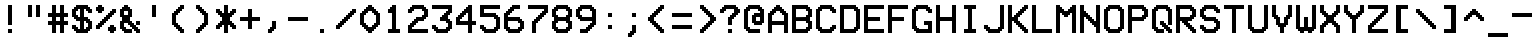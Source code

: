 SplineFontDB: 3.2
FontName: ModeSeven
FullName: ModeSeven
FamilyName: ModeSeven
Weight: Book
Copyright: This rendition (C) 1998 Andrew C. Bul+hac?k. Freely distributable.
Version: Macromedia Fontographer 4.1.2 15/8/98
ItalicAngle: 0
UnderlinePosition: -143
UnderlineWidth: 20
Ascent: 800
Descent: 200
InvalidEm: 0
sfntRevision: 0x00010000
LayerCount: 2
Layer: 0 1 "Back" 1
Layer: 1 1 "Fore" 0
XUID: [1021 89 531737822 8438703]
StyleMap: 0x0040
FSType: 1
OS2Version: 1
OS2_WeightWidthSlopeOnly: 0
OS2_UseTypoMetrics: 0
CreationTime: 903140367
ModificationTime: 1618159417
PfmFamily: 81
TTFWeight: 400
TTFWidth: 5
LineGap: 0
VLineGap: 0
Panose: 0 0 4 9 0 0 0 0 0 0
OS2TypoAscent: 800
OS2TypoAOffset: 0
OS2TypoDescent: -200
OS2TypoDOffset: 0
OS2TypoLinegap: 0
OS2WinAscent: 800
OS2WinAOffset: 0
OS2WinDescent: 200
OS2WinDOffset: 0
HheadAscent: 800
HheadAOffset: 0
HheadDescent: -200
HheadDOffset: 0
OS2SubXSize: 700
OS2SubYSize: 650
OS2SubXOff: 0
OS2SubYOff: 143
OS2SupXSize: 700
OS2SupYSize: 650
OS2SupXOff: 0
OS2SupYOff: 453
OS2StrikeYSize: 50
OS2StrikeYPos: 259
OS2Vendor: 'Alts'
OS2CodePages: 00000001.00000000
OS2UnicodeRanges: 00000000.00000000.00000000.00000000
DEI: 91125
TtTable: prep
NPUSHB
 29
 17
 17
 16
 16
 15
 15
 14
 14
 13
 13
 12
 12
 11
 11
 10
 10
 9
 9
 8
 8
 3
 3
 2
 2
 1
 1
 0
 0
 1
SCANTYPE
PUSHW_1
 511
SCANCTRL
RCVT
ROUND[Grey]
WCVTP
RCVT
ROUND[Grey]
WCVTP
RCVT
ROUND[Grey]
WCVTP
RCVT
ROUND[Grey]
WCVTP
RCVT
ROUND[Grey]
WCVTP
RCVT
ROUND[Grey]
WCVTP
RCVT
ROUND[Grey]
WCVTP
RCVT
ROUND[Grey]
WCVTP
RCVT
ROUND[Grey]
WCVTP
RCVT
ROUND[Grey]
WCVTP
RCVT
ROUND[Grey]
WCVTP
RCVT
ROUND[Grey]
WCVTP
RCVT
ROUND[Grey]
WCVTP
RCVT
ROUND[Grey]
WCVTP
PUSHB_4
 5
 4
 70
 0
CALL
PUSHB_4
 7
 6
 70
 0
CALL
PUSHB_2
 4
 4
RCVT
ROUND[Grey]
WCVTP
PUSHB_2
 6
 6
RCVT
ROUND[Grey]
WCVTP
EndTTInstrs
TtTable: fpgm
NPUSHB
 1
 0
FDEF
SROUND
RCVT
DUP
PUSHB_1
 3
CINDEX
RCVT
SWAP
SUB
ROUND[Grey]
RTG
SWAP
ROUND[Grey]
ADD
WCVTP
ENDF
EndTTInstrs
ShortTable: cvt  31
  -200
  0
  500
  700
  100
  150
  100
  150
  500
  300
  450
  400
  200
  500
  450
  200
  400
  300
  23143
  4614
  -11592
  27160
  -2006
  24995
  3648
  -4398
  -32710
  10069
  -23929
  1
  13
EndShort
ShortTable: maxp 16
  1
  0
  107
  60
  3
  0
  0
  2
  8
  64
  10
  0
  179
  295
  0
  0
EndShort
LangName: 1033 "" "" "Regular" "Macromedia Fontographer 4.1.2 ModeSeven" "" "Macromedia Fontographer 4.1.2 15/8/98"
Encoding: UnicodeBmp
UnicodeInterp: none
NameList: AGL For New Fonts
DisplaySize: -48
AntiAlias: 1
FitToEm: 0
WinInfo: 44 22 12
BeginChars: 65540 107

StartChar: .notdef
Encoding: 65536 -1 0
Width: 600
Flags: W
TtInstrs:
NPUSHB
 32
 1
 8
 8
 64
 9
 2
 7
 4
 4
 1
 0
 6
 5
 4
 3
 2
 5
 4
 6
 0
 7
 6
 6
 1
 2
 1
 3
 0
 1
 1
 0
 70
SROUND
MDAP[rnd]
SHZ[rp1]
RTG
SVTCA[y-axis]
MIAP[rnd]
ALIGNRP
MDAP[rnd]
ALIGNRP
SRP0
MIRP[rp0,min,rnd,black]
ALIGNRP
SRP0
MIRP[rp0,min,rnd,black]
ALIGNRP
SVTCA[x-axis]
MDAP[rnd]
ALIGNRP
MIRP[rp0,min,rnd,black]
ALIGNRP
MDAP[rnd]
ALIGNRP
MIRP[rp0,min,rnd,black]
ALIGNRP
SVTCA[y-axis]
IUP[x]
IUP[y]
SVTCA[x-axis]
MD[grid]
ROUND[Grey]
PUSHW_2
 0
 8
MD[grid]
ROUND[Grey]
SUB
PUSHB_1
 64
GT
IF
SHPIX
SRP1
SHZ[rp1]
PUSHW_2
 8
 -64
SHPIX
EIF
EndTTInstrs
LayerCount: 2
Fore
SplineSet
75 0 m 1,0,-1
 75 800 l 1,1,-1
 525 800 l 1,2,-1
 525 0 l 1,3,-1
 75 0 l 1,0,-1
150 75 m 1,4,-1
 450 75 l 1,5,-1
 450 725 l 1,6,-1
 150 725 l 1,7,-1
 150 75 l 1,4,-1
EndSplineSet
Validated: 1
EndChar

StartChar: .null
Encoding: 65537 -1 1
Width: 0
GlyphClass: 2
Flags: W
LayerCount: 2
Fore
Validated: 1
EndChar

StartChar: nonmarkingreturn
Encoding: 65538 -1 2
Width: 600
GlyphClass: 2
Flags: W
LayerCount: 2
Fore
Validated: 1
EndChar

StartChar: space
Encoding: 32 32 3
Width: 600
GlyphClass: 2
Flags: W
LayerCount: 2
Fore
Validated: 1
EndChar

StartChar: exclam
Encoding: 33 33 4
Width: 600
GlyphClass: 2
Flags: W
TtInstrs:
NPUSHB
 32
 1
 8
 8
 64
 9
 0
 1
 0
 7
 4
 3
 3
 0
 4
 6
 5
 2
 3
 1
 7
 6
 6
 4
 5
 4
 1
 3
 2
 3
 1
 1
 70
SROUND
MDAP[rnd]
SHZ[rp1]
RTG
SVTCA[y-axis]
MIAP[rnd]
ALIGNRP
MIAP[rnd]
ALIGNRP
SRP0
MIRP[rp0,min,rnd,black]
ALIGNRP
SVTCA[x-axis]
MDAP[rnd]
SLOOP
ALIGNRP
MIRP[rp0,min,rnd,black]
SLOOP
ALIGNRP
SVTCA[y-axis]
MDAP[no-rnd]
MDAP[no-rnd]
IUP[x]
IUP[y]
SVTCA[x-axis]
MD[grid]
ROUND[Grey]
PUSHW_2
 1
 8
MD[grid]
ROUND[Grey]
SUB
PUSHB_1
 64
GT
IF
SHPIX
SRP1
SHZ[rp1]
PUSHW_2
 8
 -64
SHPIX
EIF
EndTTInstrs
LayerCount: 2
Fore
SplineSet
400 200 m 1,0,-1
 300 200 l 1,1,-1
 300 700 l 1,2,-1
 400 700 l 1,3,-1
 400 200 l 1,0,-1
400 0 m 1,4,-1
 300 0 l 1,5,-1
 300 100 l 1,6,-1
 400 100 l 1,7,-1
 400 0 l 1,4,-1
EndSplineSet
Validated: 1
EndChar

StartChar: quotedbl
Encoding: 34 34 5
Width: 600
GlyphClass: 2
Flags: W
TtInstrs:
NPUSHB
 30
 1
 8
 8
 64
 9
 0
 2
 1
 4
 3
 0
 7
 4
 4
 6
 5
 5
 4
 1
 3
 0
 7
 6
 3
 3
 2
 3
 1
 5
 70
SROUND
MDAP[rnd]
SHZ[rp1]
RTG
SVTCA[y-axis]
MIAP[rnd]
SLOOP
ALIGNRP
MDAP[rnd]
SLOOP
ALIGNRP
SVTCA[x-axis]
MDAP[rnd]
ALIGNRP
MIRP[rp0,min,rnd,black]
ALIGNRP
MDAP[rnd]
ALIGNRP
MIRP[rp0,min,rnd,black]
ALIGNRP
SVTCA[y-axis]
IUP[x]
IUP[y]
SVTCA[x-axis]
MD[grid]
ROUND[Grey]
PUSHW_2
 5
 8
MD[grid]
ROUND[Grey]
SUB
PUSHB_1
 64
GT
IF
SHPIX
SRP1
SHZ[rp1]
PUSHW_2
 8
 -64
SHPIX
EIF
EndTTInstrs
LayerCount: 2
Fore
SplineSet
500 400 m 1,0,-1
 400 400 l 1,1,-1
 400 700 l 1,2,-1
 500 700 l 1,3,-1
 500 400 l 1,0,-1
300 400 m 1,4,-1
 200 400 l 1,5,-1
 200 700 l 1,6,-1
 300 700 l 1,7,-1
 300 400 l 1,4,-1
EndSplineSet
Validated: 1
EndChar

StartChar: numbersign
Encoding: 35 35 6
Width: 600
GlyphClass: 2
Flags: W
TtInstrs:
NPUSHB
 91
 1
 32
 32
 64
 33
 4
 31
 28
 27
 18
 17
 14
 13
 4
 24
 23
 8
 7
 2
 5
 1
 4
 30
 29
 26
 25
 6
 5
 5
 22
 21
 10
 9
 3
 5
 0
 4
 20
 19
 16
 15
 12
 5
 11
 29
 28
 17
 16
 3
 5
 2
 6
 18
 31
 30
 15
 14
 1
 5
 0
 6
 13
 12
 9
 8
 5
 5
 4
 25
 24
 21
 3
 20
 3
 27
 26
 23
 22
 19
 5
 18
 2
 11
 10
 7
 3
 6
 1
 1
 13
 70
SROUND
MDAP[rnd]
SHZ[rp1]
RTG
SVTCA[y-axis]
MIAP[rnd]
SLOOP
ALIGNRP
MIAP[rnd]
SLOOP
ALIGNRP
MIAP[rnd]
SLOOP
ALIGNRP
MDAP[rnd]
SLOOP
ALIGNRP
MIRP[rp0,min,rnd,black]
SLOOP
ALIGNRP
SRP0
MIRP[rp0,min,rnd,black]
SLOOP
ALIGNRP
SVTCA[x-axis]
MDAP[rnd]
SLOOP
ALIGNRP
MIRP[rp0,min,rnd,black]
SLOOP
ALIGNRP
MDAP[rnd]
SLOOP
ALIGNRP
MIRP[rp0,min,rnd,black]
SLOOP
ALIGNRP
MDAP[no-rnd]
MDAP[no-rnd]
MDAP[no-rnd]
MDAP[no-rnd]
MDAP[no-rnd]
MDAP[no-rnd]
MDAP[no-rnd]
MDAP[no-rnd]
SVTCA[y-axis]
IUP[x]
IUP[y]
SVTCA[x-axis]
MD[grid]
ROUND[Grey]
PUSHW_2
 13
 32
MD[grid]
ROUND[Grey]
SUB
PUSHB_1
 64
GT
IF
SHPIX
SRP1
SHZ[rp1]
PUSHW_2
 32
 -64
SHPIX
EIF
EndTTInstrs
LayerCount: 2
Fore
SplineSet
300 300 m 1,0,-1
 400 300 l 1,1,-1
 400 400 l 1,2,-1
 300 400 l 1,3,-1
 300 300 l 1,0,-1
600 200 m 1,4,-1
 500 200 l 1,5,-1
 500 0 l 1,6,-1
 400 0 l 1,7,-1
 400 200 l 1,8,-1
 300 200 l 1,9,-1
 300 0 l 1,10,-1
 200 0 l 1,11,-1
 200 200 l 1,12,-1
 100 200 l 1,13,-1
 100 300 l 1,14,-1
 200 300 l 1,15,-1
 200 400 l 1,16,-1
 100 400 l 1,17,-1
 100 500 l 1,18,-1
 200 500 l 1,19,-1
 200 700 l 1,20,-1
 300 700 l 1,21,-1
 300 500 l 1,22,-1
 400 500 l 1,23,-1
 400 700 l 1,24,-1
 500 700 l 1,25,-1
 500 500 l 1,26,-1
 600 500 l 1,27,-1
 600 400 l 1,28,-1
 500 400 l 1,29,-1
 500 300 l 1,30,-1
 600 300 l 1,31,-1
 600 200 l 1,4,-1
EndSplineSet
Validated: 1
EndChar

StartChar: dollar
Encoding: 36 36 7
Width: 600
GlyphClass: 2
Flags: W
TtInstrs:
NPUSHB
 150
 1
 60
 60
 64
 61
 0
 59
 54
 53
 52
 50
 49
 48
 47
 41
 40
 35
 34
 33
 32
 29
 28
 25
 24
 19
 18
 13
 12
 11
 10
 7
 6
 3
 2
 59
 58
 55
 54
 51
 50
 47
 46
 42
 41
 36
 35
 30
 29
 24
 23
 20
 19
 14
 13
 8
 7
 2
 1
 49
 48
 26
 25
 18
 17
 12
 11
 6
 9
 5
 4
 22
 21
 10
 3
 9
 15
 53
 52
 40
 39
 34
 33
 28
 27
 4
 9
 3
 4
 43
 32
 31
 3
 0
 57
 56
 38
 3
 37
 4
 45
 44
 16
 3
 15
 58
 57
 15
 14
 9
 8
 1
 7
 0
 6
 4
 51
 44
 39
 38
 21
 5
 20
 6
 56
 55
 43
 42
 17
 5
 16
 46
 45
 37
 36
 31
 30
 23
 7
 22
 6
 26
 27
 26
 3
 5
 4
 1
 1
 9
 70
SROUND
MDAP[rnd]
SHZ[rp1]
RTG
SVTCA[y-axis]
MIAP[rnd]
ALIGNRP
MIAP[rnd]
ALIGNRP
SRP0
MIRP[rp0,min,rnd,black]
SLOOP
ALIGNRP
MDAP[rnd]
SLOOP
ALIGNRP
MIRP[rp0,min,rnd,black]
SLOOP
ALIGNRP
SRP0
MIRP[rp0,min,rnd,black]
SLOOP
ALIGNRP
SVTCA[x-axis]
MDAP[rnd]
SLOOP
ALIGNRP
MIRP[rp0,min,rnd,black]
SLOOP
ALIGNRP
MDRP[rp0,min,rnd,black]
SLOOP
ALIGNRP
MIRP[rp0,min,rnd,black]
SLOOP
ALIGNRP
SRP0
MDRP[rp0,min,rnd,black]
SLOOP
ALIGNRP
MIRP[rp0,min,rnd,black]
SLOOP
ALIGNRP
MDAP[no-rnd]
MDAP[no-rnd]
MDAP[no-rnd]
MDAP[no-rnd]
MDAP[no-rnd]
MDAP[no-rnd]
MDAP[no-rnd]
MDAP[no-rnd]
MDAP[no-rnd]
MDAP[no-rnd]
MDAP[no-rnd]
MDAP[no-rnd]
MDAP[no-rnd]
MDAP[no-rnd]
MDAP[no-rnd]
MDAP[no-rnd]
MDAP[no-rnd]
MDAP[no-rnd]
MDAP[no-rnd]
MDAP[no-rnd]
MDAP[no-rnd]
MDAP[no-rnd]
MDAP[no-rnd]
MDAP[no-rnd]
SVTCA[y-axis]
MDAP[no-rnd]
MDAP[no-rnd]
MDAP[no-rnd]
MDAP[no-rnd]
MDAP[no-rnd]
MDAP[no-rnd]
MDAP[no-rnd]
MDAP[no-rnd]
MDAP[no-rnd]
MDAP[no-rnd]
MDAP[no-rnd]
MDAP[no-rnd]
MDAP[no-rnd]
MDAP[no-rnd]
MDAP[no-rnd]
MDAP[no-rnd]
MDAP[no-rnd]
MDAP[no-rnd]
MDAP[no-rnd]
MDAP[no-rnd]
MDAP[no-rnd]
MDAP[no-rnd]
MDAP[no-rnd]
MDAP[no-rnd]
MDAP[no-rnd]
MDAP[no-rnd]
MDAP[no-rnd]
MDAP[no-rnd]
IUP[x]
IUP[y]
SVTCA[x-axis]
MD[grid]
ROUND[Grey]
PUSHW_2
 9
 60
MD[grid]
ROUND[Grey]
SUB
PUSHB_1
 64
GT
IF
SHPIX
SRP1
SHZ[rp1]
PUSHW_2
 60
 -64
SHPIX
EIF
EndTTInstrs
LayerCount: 2
Fore
SplineSet
600 100 m 1,0,-1
 550 100 l 1,1,-1
 550 50 l 1,2,-1
 500 50 l 1,3,-1
 500 0 l 1,4,-1
 200 0 l 1,5,-1
 200 50 l 1,6,-1
 150 50 l 1,7,-1
 150 100 l 1,8,-1
 100 100 l 1,9,-1
 100 200 l 1,10,-1
 200 200 l 1,11,-1
 200 150 l 1,12,-1
 250 150 l 1,13,-1
 250 100 l 1,14,-1
 300 100 l 1,15,-1
 300 300 l 1,16,-1
 200 300 l 1,17,-1
 200 350 l 1,18,-1
 150 350 l 1,19,-1
 150 400 l 1,20,-1
 100 400 l 1,21,-1
 100 600 l 1,22,-1
 150 600 l 1,23,-1
 150 650 l 1,24,-1
 200 650 l 1,25,-1
 200 700 l 1,26,-1
 500 700 l 1,27,-1
 500 650 l 1,28,-1
 550 650 l 1,29,-1
 550 600 l 1,30,-1
 600 600 l 1,31,-1
 600 500 l 1,32,-1
 500 500 l 1,33,-1
 500 550 l 1,34,-1
 450 550 l 1,35,-1
 450 600 l 1,36,-1
 400 600 l 1,37,-1
 400 400 l 1,38,-1
 500 400 l 1,39,-1
 500 350 l 1,40,-1
 550 350 l 1,41,-1
 550 300 l 1,42,-1
 600 300 l 1,43,-1
 600 100 l 1,0,-1
300 400 m 1,44,-1
 300 600 l 1,45,-1
 250 600 l 1,46,-1
 250 550 l 1,47,-1
 200 550 l 1,48,-1
 200 450 l 1,49,-1
 250 450 l 1,50,-1
 250 400 l 1,51,-1
 300 400 l 1,44,-1
500 150 m 1,52,-1
 500 250 l 1,53,-1
 450 250 l 1,54,-1
 450 300 l 1,55,-1
 400 300 l 1,56,-1
 400 100 l 1,57,-1
 450 100 l 1,58,-1
 450 150 l 1,59,-1
 500 150 l 1,52,-1
EndSplineSet
Validated: 1
EndChar

StartChar: percent
Encoding: 37 37 8
Width: 600
GlyphClass: 2
Flags: W
TtInstrs:
NPUSHB
 175
 1
 60
 60
 64
 61
 1
 31
 30
 5
 4
 42
 41
 28
 27
 14
 5
 13
 5
 7
 30
 29
 12
 3
 11
 5
 0
 58
 57
 32
 31
 10
 5
 9
 5
 3
 24
 23
 18
 3
 17
 4
 47
 36
 20
 3
 19
 35
 6
 5
 3
 0
 4
 52
 51
 2
 3
 1
 44
 43
 40
 39
 26
 25
 16
 7
 15
 4
 46
 45
 38
 37
 22
 5
 21
 59
 56
 55
 48
 34
 33
 8
 7
 7
 4
 54
 53
 50
 49
 4
 5
 3
 29
 28
 7
 3
 6
 7
 12
 27
 26
 9
 3
 8
 7
 14
 25
 24
 11
 3
 10
 7
 16
 23
 22
 13
 3
 12
 7
 18
 45
 44
 3
 3
 2
 6
 1
 0
 49
 48
 21
 20
 15
 5
 14
 6
 19
 18
 47
 46
 43
 42
 35
 5
 34
 6
 41
 40
 37
 3
 36
 59
 58
 51
 50
 17
 5
 16
 6
 57
 56
 53
 3
 52
 55
 54
 1
 39
 38
 3
 33
 32
 2
 1
 19
 70
SROUND
MDAP[rnd]
SHZ[rp1]
RTG
SVTCA[y-axis]
MIAP[rnd]
ALIGNRP
MIAP[rnd]
ALIGNRP
MIAP[rnd]
ALIGNRP
MDAP[rnd]
SLOOP
ALIGNRP
MIRP[rp0,min,rnd,black]
SLOOP
ALIGNRP
MDAP[rnd]
SLOOP
ALIGNRP
MIRP[rp0,min,rnd,black]
SLOOP
ALIGNRP
MDAP[rnd]
ALIGNRP
MIRP[rp0,min,rnd,black]
SLOOP
ALIGNRP
MDAP[rnd]
ALIGNRP
MIRP[rp0,min,rnd,black]
SLOOP
ALIGNRP
SRP0
MIRP[rp0,min,rnd,black]
SLOOP
ALIGNRP
SRP0
MIRP[rp0,min,rnd,black]
SLOOP
ALIGNRP
SRP0
MIRP[rp0,min,rnd,black]
SLOOP
ALIGNRP
SRP0
MIRP[rp0,min,rnd,black]
SLOOP
ALIGNRP
SVTCA[x-axis]
MDAP[rnd]
SLOOP
ALIGNRP
MIRP[rp0,min,rnd,black]
SLOOP
ALIGNRP
MDAP[rnd]
SLOOP
ALIGNRP
MIRP[rp0,min,rnd,black]
SLOOP
ALIGNRP
MDAP[rnd]
SLOOP
ALIGNRP
MIRP[rp0,min,rnd,black]
SLOOP
ALIGNRP
MDAP[rnd]
SLOOP
ALIGNRP
MIRP[rp0,min,rnd,black]
SLOOP
ALIGNRP
SRP0
MIRP[rp0,min,rnd,black]
SLOOP
ALIGNRP
SRP0
MIRP[rp0,min,rnd,black]
SLOOP
ALIGNRP
SRP0
MIRP[rp0,min,rnd,black]
SLOOP
ALIGNRP
SVTCA[y-axis]
MDAP[no-rnd]
MDAP[no-rnd]
MDAP[no-rnd]
MDAP[no-rnd]
IUP[x]
IUP[y]
SVTCA[x-axis]
MD[grid]
ROUND[Grey]
PUSHW_2
 19
 60
MD[grid]
ROUND[Grey]
SUB
PUSHB_1
 64
GT
IF
SHPIX
SRP1
SHZ[rp1]
PUSHW_2
 60
 -64
SHPIX
EIF
EndTTInstrs
LayerCount: 2
Fore
SplineSet
500 600 m 1,0,-1
 600 600 l 1,1,-1
 600 500 l 1,2,-1
 550 500 l 1,3,-1
 550 450 l 1,4,-1
 500 450 l 1,5,-1
 500 400 l 1,6,-1
 450 400 l 1,7,-1
 450 350 l 1,8,-1
 400 350 l 1,9,-1
 400 300 l 1,10,-1
 350 300 l 1,11,-1
 350 250 l 1,12,-1
 300 250 l 1,13,-1
 300 200 l 1,14,-1
 250 200 l 1,15,-1
 250 150 l 1,16,-1
 200 150 l 1,17,-1
 200 100 l 1,18,-1
 100 100 l 1,19,-1
 100 200 l 1,20,-1
 150 200 l 1,21,-1
 150 250 l 1,22,-1
 200 250 l 1,23,-1
 200 300 l 1,24,-1
 250 300 l 1,25,-1
 250 350 l 1,26,-1
 300 350 l 1,27,-1
 300 400 l 1,28,-1
 350 400 l 1,29,-1
 350 450 l 1,30,-1
 400 450 l 1,31,-1
 400 500 l 1,32,-1
 450 500 l 1,33,-1
 450 550 l 1,34,-1
 500 550 l 1,35,-1
 500 600 l 1,0,-1
100 650 m 1,36,-1
 150 650 l 1,37,-1
 150 700 l 1,38,-1
 250 700 l 1,39,-1
 250 650 l 1,40,-1
 300 650 l 1,41,-1
 300 550 l 1,42,-1
 250 550 l 1,43,-1
 250 500 l 1,44,-1
 150 500 l 1,45,-1
 150 550 l 1,46,-1
 100 550 l 1,47,-1
 100 650 l 1,36,-1
450 200 m 1,48,-1
 550 200 l 1,49,-1
 550 150 l 1,50,-1
 600 150 l 1,51,-1
 600 50 l 1,52,-1
 550 50 l 1,53,-1
 550 0 l 1,54,-1
 450 0 l 1,55,-1
 450 50 l 1,56,-1
 400 50 l 1,57,-1
 400 150 l 1,58,-1
 450 150 l 1,59,-1
 450 200 l 1,48,-1
EndSplineSet
Validated: 1
EndChar

StartChar: ampersand
Encoding: 38 38 9
Width: 600
GlyphClass: 2
Flags: W
TtInstrs:
NPUSHB
 159
 1
 56
 56
 64
 57
 29
 55
 54
 17
 16
 40
 39
 34
 33
 26
 25
 22
 21
 18
 17
 8
 7
 4
 3
 54
 53
 50
 49
 46
 5
 45
 12
 0
 55
 44
 43
 14
 12
 11
 2
 7
 1
 4
 52
 51
 48
 3
 47
 0
 38
 37
 32
 31
 28
 5
 27
 4
 36
 35
 30
 3
 29
 42
 41
 24
 23
 20
 19
 6
 7
 5
 4
 16
 15
 13
 10
 9
 5
 0
 13
 12
 15
 22
 51
 50
 21
 3
 20
 7
 53
 52
 19
 3
 18
 11
 10
 7
 14
 33
 32
 7
 6
 3
 5
 2
 7
 36
 45
 44
 39
 3
 38
 7
 8
 25
 24
 1
 3
 0
 7
 4
 49
 48
 29
 28
 23
 5
 22
 6
 31
 30
 27
 26
 9
 5
 8
 47
 46
 41
 40
 35
 34
 5
 7
 4
 6
 36
 43
 42
 37
 3
 36
 1
 15
 14
 3
 1
 47
 70
SROUND
MDAP[rnd]
SHZ[rp1]
RTG
SVTCA[y-axis]
MIAP[rnd]
ALIGNRP
MIAP[rnd]
SLOOP
ALIGNRP
SRP0
MIRP[rp0,min,rnd,black]
SLOOP
ALIGNRP
MDAP[rnd]
SLOOP
ALIGNRP
MIRP[rp0,min,rnd,black]
SLOOP
ALIGNRP
SRP0
MIRP[rp0,min,rnd,black]
SLOOP
ALIGNRP
SRP0
MIRP[rp0,min,rnd,black]
SLOOP
ALIGNRP
SRP0
MIRP[rp0,min,rnd,black]
SLOOP
ALIGNRP
SRP0
MIRP[rp0,min,rnd,black]
ALIGNRP
MDAP[rnd]
SLOOP
ALIGNRP
MIRP[rp0,min,rnd,black]
SLOOP
ALIGNRP
SRP0
MIRP[rp0,min,rnd,black]
ALIGNRP
SVTCA[x-axis]
MDAP[rnd]
SLOOP
ALIGNRP
MIRP[rp0,min,rnd,black]
SLOOP
ALIGNRP
MDRP[rp0,min,rnd,black]
SLOOP
ALIGNRP
MIRP[rp0,min,rnd,black]
SLOOP
ALIGNRP
SRP0
MDRP[rp0,min,rnd,black]
SLOOP
ALIGNRP
MIRP[rp0,min,rnd,black]
SLOOP
ALIGNRP
SRP0
MIRP[rp0,min,rnd,black]
SLOOP
ALIGNRP
MDAP[no-rnd]
MDAP[no-rnd]
MDAP[no-rnd]
MDAP[no-rnd]
MDAP[no-rnd]
MDAP[no-rnd]
MDAP[no-rnd]
MDAP[no-rnd]
MDAP[no-rnd]
MDAP[no-rnd]
MDAP[no-rnd]
MDAP[no-rnd]
MDAP[no-rnd]
MDAP[no-rnd]
SVTCA[y-axis]
MDAP[no-rnd]
MDAP[no-rnd]
MDAP[no-rnd]
MDAP[no-rnd]
IUP[x]
IUP[y]
SVTCA[x-axis]
MD[grid]
ROUND[Grey]
PUSHW_2
 47
 56
MD[grid]
ROUND[Grey]
SUB
PUSHB_1
 64
GT
IF
SHPIX
SRP1
SHZ[rp1]
PUSHW_2
 56
 -64
SHPIX
EIF
EndTTInstrs
LayerCount: 2
Fore
SplineSet
300 250 m 1,0,-1
 200 250 l 1,1,-1
 200 150 l 1,2,-1
 250 150 l 1,3,-1
 250 100 l 1,4,-1
 400 100 l 1,5,-1
 400 150 l 1,6,-1
 350 150 l 1,7,-1
 350 200 l 1,8,-1
 300 200 l 1,9,-1
 300 250 l 1,0,-1
300 550 m 1,10,-1
 200 550 l 1,11,-1
 200 450 l 1,12,-1
 300 450 l 1,13,-1
 300 550 l 1,10,-1
200 700 m 1,14,-1
 300 700 l 1,15,-1
 300 650 l 1,16,-1
 350 650 l 1,17,-1
 350 600 l 1,18,-1
 400 600 l 1,19,-1
 400 400 l 1,20,-1
 350 400 l 1,21,-1
 350 300 l 1,22,-1
 400 300 l 1,23,-1
 400 250 l 1,24,-1
 450 250 l 1,25,-1
 450 200 l 1,26,-1
 500 200 l 1,27,-1
 500 300 l 1,28,-1
 600 300 l 1,29,-1
 600 200 l 1,30,-1
 500 200 l 1,31,-1
 500 150 l 1,32,-1
 550 150 l 1,33,-1
 550 100 l 1,34,-1
 600 100 l 1,35,-1
 600 0 l 1,36,-1
 500 0 l 1,37,-1
 500 50 l 1,38,-1
 450 50 l 1,39,-1
 450 100 l 1,40,-1
 400 100 l 1,41,-1
 400 0 l 1,42,-1
 200 0 l 1,43,-1
 200 50 l 1,44,-1
 150 50 l 1,45,-1
 150 100 l 1,46,-1
 100 100 l 1,47,-1
 100 300 l 1,48,-1
 150 300 l 1,49,-1
 150 400 l 1,50,-1
 100 400 l 1,51,-1
 100 600 l 1,52,-1
 150 600 l 1,53,-1
 150 650 l 1,54,-1
 200 650 l 1,55,-1
 200 700 l 1,14,-1
EndSplineSet
Validated: 5
EndChar

StartChar: quotesingle
Encoding: 39 39 10
Width: 600
GlyphClass: 2
Flags: W
TtInstrs:
NPUSHB
 19
 1
 4
 4
 64
 5
 1
 2
 1
 4
 3
 0
 3
 2
 1
 0
 3
 1
 0
 70
SROUND
MDAP[rnd]
SHZ[rp1]
RTG
SVTCA[y-axis]
MIAP[rnd]
ALIGNRP
MDAP[rnd]
ALIGNRP
SVTCA[x-axis]
MDAP[rnd]
ALIGNRP
MIRP[rp0,min,rnd,black]
ALIGNRP
SVTCA[y-axis]
IUP[x]
IUP[y]
SVTCA[x-axis]
MD[grid]
ROUND[Grey]
PUSHW_2
 0
 4
MD[grid]
ROUND[Grey]
SUB
PUSHB_1
 64
GT
IF
SHPIX
SRP1
SHZ[rp1]
PUSHW_2
 4
 -64
SHPIX
EIF
EndTTInstrs
LayerCount: 2
Fore
SplineSet
300 700 m 1,0,-1
 400 700 l 1,1,-1
 400 400 l 1,2,-1
 300 400 l 1,3,-1
 300 700 l 1,0,-1
EndSplineSet
Validated: 1
EndChar

StartChar: parenleft
Encoding: 40 40 11
Width: 600
GlyphClass: 2
Flags: W
TtInstrs:
NPUSHB
 98
 1
 36
 36
 64
 37
 1
 35
 34
 31
 30
 25
 24
 21
 20
 15
 14
 11
 10
 9
 8
 7
 6
 5
 4
 30
 29
 26
 25
 16
 15
 4
 3
 34
 33
 22
 21
 12
 11
 8
 7
 7
 4
 9
 35
 20
 19
 14
 13
 6
 5
 7
 0
 4
 18
 17
 2
 3
 1
 32
 31
 24
 23
 10
 5
 9
 4
 28
 27
 33
 32
 3
 3
 2
 6
 0
 27
 26
 13
 3
 12
 6
 23
 22
 17
 3
 16
 29
 28
 2
 19
 18
 1
 1
 0
 3
 1
 27
 70
SROUND
MDAP[rnd]
SHZ[rp1]
RTG
SVTCA[y-axis]
MIAP[rnd]
ALIGNRP
MIAP[rnd]
ALIGNRP
MIAP[rnd]
ALIGNRP
MDAP[rnd]
SLOOP
ALIGNRP
MIRP[rp0,min,rnd,black]
SLOOP
ALIGNRP
SRP0
MIRP[rp0,min,rnd,black]
SLOOP
ALIGNRP
SVTCA[x-axis]
MDAP[rnd]
ALIGNRP
MIRP[rp0,min,rnd,black]
SLOOP
ALIGNRP
MDAP[rnd]
SLOOP
ALIGNRP
MIRP[rp0,min,rnd,black]
SLOOP
ALIGNRP
SRP0
MIRP[rp0,min,rnd,black]
SLOOP
ALIGNRP
MDAP[no-rnd]
MDAP[no-rnd]
MDAP[no-rnd]
MDAP[no-rnd]
MDAP[no-rnd]
MDAP[no-rnd]
MDAP[no-rnd]
MDAP[no-rnd]
SVTCA[y-axis]
MDAP[no-rnd]
MDAP[no-rnd]
MDAP[no-rnd]
MDAP[no-rnd]
MDAP[no-rnd]
MDAP[no-rnd]
MDAP[no-rnd]
MDAP[no-rnd]
MDAP[no-rnd]
MDAP[no-rnd]
MDAP[no-rnd]
MDAP[no-rnd]
MDAP[no-rnd]
MDAP[no-rnd]
MDAP[no-rnd]
MDAP[no-rnd]
MDAP[no-rnd]
MDAP[no-rnd]
IUP[x]
IUP[y]
SVTCA[x-axis]
MD[grid]
ROUND[Grey]
PUSHW_2
 27
 36
MD[grid]
ROUND[Grey]
SUB
PUSHB_1
 64
GT
IF
SHPIX
SRP1
SHZ[rp1]
PUSHW_2
 36
 -64
SHPIX
EIF
EndTTInstrs
LayerCount: 2
Fore
SplineSet
400 700 m 1,0,-1
 500 700 l 1,1,-1
 500 600 l 1,2,-1
 450 600 l 1,3,-1
 450 550 l 1,4,-1
 400 550 l 1,5,-1
 400 500 l 1,6,-1
 350 500 l 1,7,-1
 350 450 l 1,8,-1
 300 450 l 1,9,-1
 300 250 l 1,10,-1
 350 250 l 1,11,-1
 350 200 l 1,12,-1
 400 200 l 1,13,-1
 400 150 l 1,14,-1
 450 150 l 1,15,-1
 450 100 l 1,16,-1
 500 100 l 1,17,-1
 500 0 l 1,18,-1
 400 0 l 1,19,-1
 400 50 l 1,20,-1
 350 50 l 1,21,-1
 350 100 l 1,22,-1
 300 100 l 1,23,-1
 300 150 l 1,24,-1
 250 150 l 1,25,-1
 250 200 l 1,26,-1
 200 200 l 1,27,-1
 200 500 l 1,28,-1
 250 500 l 1,29,-1
 250 550 l 1,30,-1
 300 550 l 1,31,-1
 300 600 l 1,32,-1
 350 600 l 1,33,-1
 350 650 l 1,34,-1
 400 650 l 1,35,-1
 400 700 l 1,0,-1
EndSplineSet
Validated: 1
EndChar

StartChar: parenright
Encoding: 41 41 12
Width: 600
GlyphClass: 2
Flags: W
TtInstrs:
NPUSHB
 98
 1
 36
 36
 64
 37
 0
 33
 32
 29
 28
 23
 22
 21
 20
 19
 18
 17
 16
 13
 12
 7
 6
 3
 2
 34
 33
 24
 23
 12
 11
 2
 1
 30
 29
 20
 19
 16
 15
 6
 7
 5
 4
 3
 32
 31
 18
 17
 4
 5
 3
 4
 35
 0
 28
 27
 22
 21
 14
 13
 8
 7
 7
 4
 26
 25
 10
 3
 9
 31
 30
 25
 3
 24
 6
 26
 15
 14
 1
 3
 0
 6
 11
 10
 5
 3
 4
 35
 34
 2
 27
 26
 3
 9
 8
 1
 1
 9
 70
SROUND
MDAP[rnd]
SHZ[rp1]
RTG
SVTCA[y-axis]
MIAP[rnd]
ALIGNRP
MIAP[rnd]
ALIGNRP
MIAP[rnd]
ALIGNRP
MDAP[rnd]
SLOOP
ALIGNRP
MIRP[rp0,min,rnd,black]
SLOOP
ALIGNRP
SRP0
MIRP[rp0,min,rnd,black]
SLOOP
ALIGNRP
SVTCA[x-axis]
MDAP[rnd]
SLOOP
ALIGNRP
MIRP[rp0,min,rnd,black]
SLOOP
ALIGNRP
MDAP[rnd]
ALIGNRP
MIRP[rp0,min,rnd,black]
SLOOP
ALIGNRP
SRP0
MIRP[rp0,min,rnd,black]
SLOOP
ALIGNRP
MDAP[no-rnd]
MDAP[no-rnd]
MDAP[no-rnd]
MDAP[no-rnd]
MDAP[no-rnd]
MDAP[no-rnd]
MDAP[no-rnd]
MDAP[no-rnd]
SVTCA[y-axis]
MDAP[no-rnd]
MDAP[no-rnd]
MDAP[no-rnd]
MDAP[no-rnd]
MDAP[no-rnd]
MDAP[no-rnd]
MDAP[no-rnd]
MDAP[no-rnd]
MDAP[no-rnd]
MDAP[no-rnd]
MDAP[no-rnd]
MDAP[no-rnd]
MDAP[no-rnd]
MDAP[no-rnd]
MDAP[no-rnd]
MDAP[no-rnd]
MDAP[no-rnd]
MDAP[no-rnd]
IUP[x]
IUP[y]
SVTCA[x-axis]
MD[grid]
ROUND[Grey]
PUSHW_2
 9
 36
MD[grid]
ROUND[Grey]
SUB
PUSHB_1
 64
GT
IF
SHPIX
SRP1
SHZ[rp1]
PUSHW_2
 36
 -64
SHPIX
EIF
EndTTInstrs
LayerCount: 2
Fore
SplineSet
500 200 m 1,0,-1
 450 200 l 1,1,-1
 450 150 l 1,2,-1
 400 150 l 1,3,-1
 400 100 l 1,4,-1
 350 100 l 1,5,-1
 350 50 l 1,6,-1
 300 50 l 1,7,-1
 300 0 l 1,8,-1
 200 0 l 1,9,-1
 200 100 l 1,10,-1
 250 100 l 1,11,-1
 250 150 l 1,12,-1
 300 150 l 1,13,-1
 300 200 l 1,14,-1
 350 200 l 1,15,-1
 350 250 l 1,16,-1
 400 250 l 1,17,-1
 400 450 l 1,18,-1
 350 450 l 1,19,-1
 350 500 l 1,20,-1
 300 500 l 1,21,-1
 300 550 l 1,22,-1
 250 550 l 1,23,-1
 250 600 l 1,24,-1
 200 600 l 1,25,-1
 200 700 l 1,26,-1
 300 700 l 1,27,-1
 300 650 l 1,28,-1
 350 650 l 1,29,-1
 350 600 l 1,30,-1
 400 600 l 1,31,-1
 400 550 l 1,32,-1
 450 550 l 1,33,-1
 450 500 l 1,34,-1
 500 500 l 1,35,-1
 500 200 l 1,0,-1
EndSplineSet
Validated: 1
EndChar

StartChar: asterisk
Encoding: 42 42 13
Width: 600
GlyphClass: 2
Flags: W
TtInstrs:
NPUSHB
 139
 1
 52
 52
 64
 53
 0
 37
 36
 29
 28
 11
 10
 3
 2
 50
 49
 46
 45
 42
 41
 36
 35
 30
 29
 24
 23
 20
 19
 16
 15
 10
 9
 4
 3
 28
 27
 22
 21
 18
 17
 12
 7
 11
 4
 26
 25
 14
 3
 13
 7
 48
 47
 44
 43
 38
 37
 2
 7
 1
 4
 51
 40
 39
 3
 0
 34
 33
 6
 3
 5
 4
 32
 31
 8
 3
 7
 47
 46
 19
 3
 18
 6
 49
 48
 17
 3
 16
 45
 44
 21
 3
 20
 6
 43
 42
 23
 3
 22
 51
 50
 15
 14
 9
 8
 5
 7
 4
 6
 13
 12
 1
 3
 0
 41
 40
 25
 3
 24
 6
 39
 38
 27
 3
 26
 33
 32
 3
 35
 34
 31
 3
 30
 2
 7
 6
 1
 1
 13
 70
SROUND
MDAP[rnd]
SHZ[rp1]
RTG
SVTCA[y-axis]
MIAP[rnd]
ALIGNRP
MIAP[rnd]
SLOOP
ALIGNRP
MIAP[rnd]
ALIGNRP
MDAP[rnd]
SLOOP
ALIGNRP
MIRP[rp0,min,rnd,black]
SLOOP
ALIGNRP
MDAP[rnd]
SLOOP
ALIGNRP
MIRP[rp0,min,rnd,black]
SLOOP
ALIGNRP
MDAP[rnd]
SLOOP
ALIGNRP
MIRP[rp0,min,rnd,black]
SLOOP
ALIGNRP
MDAP[rnd]
SLOOP
ALIGNRP
MIRP[rp0,min,rnd,black]
SLOOP
ALIGNRP
SVTCA[x-axis]
MDAP[rnd]
SLOOP
ALIGNRP
MIRP[rp0,min,rnd,black]
SLOOP
ALIGNRP
MDRP[rp0,min,rnd,black]
SLOOP
ALIGNRP
MIRP[rp0,min,rnd,black]
SLOOP
ALIGNRP
SRP0
MDRP[rp0,min,rnd,black]
SLOOP
ALIGNRP
MIRP[rp0,min,rnd,black]
SLOOP
ALIGNRP
MDAP[no-rnd]
MDAP[no-rnd]
MDAP[no-rnd]
MDAP[no-rnd]
MDAP[no-rnd]
MDAP[no-rnd]
MDAP[no-rnd]
MDAP[no-rnd]
MDAP[no-rnd]
MDAP[no-rnd]
MDAP[no-rnd]
MDAP[no-rnd]
MDAP[no-rnd]
MDAP[no-rnd]
MDAP[no-rnd]
MDAP[no-rnd]
MDAP[no-rnd]
MDAP[no-rnd]
MDAP[no-rnd]
MDAP[no-rnd]
SVTCA[y-axis]
MDAP[no-rnd]
MDAP[no-rnd]
MDAP[no-rnd]
MDAP[no-rnd]
MDAP[no-rnd]
MDAP[no-rnd]
MDAP[no-rnd]
MDAP[no-rnd]
IUP[x]
IUP[y]
SVTCA[x-axis]
MD[grid]
ROUND[Grey]
PUSHW_2
 13
 52
MD[grid]
ROUND[Grey]
SUB
PUSHB_1
 64
GT
IF
SHPIX
SRP1
SHZ[rp1]
PUSHW_2
 52
 -64
SHPIX
EIF
EndTTInstrs
LayerCount: 2
Fore
SplineSet
600 100 m 1,0,-1
 500 100 l 1,1,-1
 500 150 l 1,2,-1
 450 150 l 1,3,-1
 450 200 l 1,4,-1
 400 200 l 1,5,-1
 400 0 l 1,6,-1
 300 0 l 1,7,-1
 300 200 l 1,8,-1
 250 200 l 1,9,-1
 250 150 l 1,10,-1
 200 150 l 1,11,-1
 200 100 l 1,12,-1
 100 100 l 1,13,-1
 100 200 l 1,14,-1
 150 200 l 1,15,-1
 150 250 l 1,16,-1
 200 250 l 1,17,-1
 200 300 l 1,18,-1
 250 300 l 1,19,-1
 250 400 l 1,20,-1
 200 400 l 1,21,-1
 200 450 l 1,22,-1
 150 450 l 1,23,-1
 150 500 l 1,24,-1
 100 500 l 1,25,-1
 100 600 l 1,26,-1
 200 600 l 1,27,-1
 200 550 l 1,28,-1
 250 550 l 1,29,-1
 250 500 l 1,30,-1
 300 500 l 1,31,-1
 300 700 l 1,32,-1
 400 700 l 1,33,-1
 400 500 l 1,34,-1
 450 500 l 1,35,-1
 450 550 l 1,36,-1
 500 550 l 1,37,-1
 500 600 l 1,38,-1
 600 600 l 1,39,-1
 600 500 l 1,40,-1
 550 500 l 1,41,-1
 550 450 l 1,42,-1
 500 450 l 1,43,-1
 500 400 l 1,44,-1
 450 400 l 1,45,-1
 450 300 l 1,46,-1
 500 300 l 1,47,-1
 500 250 l 1,48,-1
 550 250 l 1,49,-1
 550 200 l 1,50,-1
 600 200 l 1,51,-1
 600 100 l 1,0,-1
EndSplineSet
Validated: 1
EndChar

StartChar: plus
Encoding: 43 43 14
Width: 600
GlyphClass: 2
Flags: W
TtInstrs:
NPUSHB
 39
 1
 12
 12
 64
 13
 0
 11
 6
 5
 0
 10
 9
 2
 3
 1
 4
 8
 7
 4
 3
 3
 11
 10
 7
 3
 6
 6
 5
 4
 1
 3
 0
 9
 8
 3
 2
 1
 5
 70
SROUND
MDAP[rnd]
SHZ[rp1]
RTG
SVTCA[y-axis]
MDAP[rnd]
ALIGNRP
MDAP[rnd]
ALIGNRP
MDAP[rnd]
SLOOP
ALIGNRP
MIRP[rp0,min,rnd,black]
SLOOP
ALIGNRP
SVTCA[x-axis]
MDAP[rnd]
SLOOP
ALIGNRP
MIRP[rp0,min,rnd,black]
SLOOP
ALIGNRP
MDAP[no-rnd]
MDAP[no-rnd]
MDAP[no-rnd]
MDAP[no-rnd]
SVTCA[y-axis]
IUP[x]
IUP[y]
SVTCA[x-axis]
MD[grid]
ROUND[Grey]
PUSHW_2
 5
 12
MD[grid]
ROUND[Grey]
SUB
PUSHB_1
 64
GT
IF
SHPIX
SRP1
SHZ[rp1]
PUSHW_2
 12
 -64
SHPIX
EIF
EndTTInstrs
LayerCount: 2
Fore
SplineSet
600 300 m 1,0,-1
 400 300 l 1,1,-1
 400 100 l 1,2,-1
 300 100 l 1,3,-1
 300 300 l 1,4,-1
 100 300 l 1,5,-1
 100 400 l 1,6,-1
 300 400 l 1,7,-1
 300 600 l 1,8,-1
 400 600 l 1,9,-1
 400 400 l 1,10,-1
 600 400 l 1,11,-1
 600 300 l 1,0,-1
EndSplineSet
Validated: 1
EndChar

StartChar: comma
Encoding: 44 44 15
Width: 600
GlyphClass: 2
Flags: W
TtInstrs:
NPUSHB
 49
 1
 12
 12
 64
 13
 5
 2
 1
 5
 5
 8
 7
 5
 0
 6
 5
 4
 3
 10
 9
 4
 3
 3
 4
 11
 0
 9
 8
 7
 4
 3
 2
 7
 10
 7
 6
 1
 3
 0
 6
 10
 5
 4
 11
 10
 1
 1
 0
 70
SROUND
MDAP[rnd]
SHZ[rp1]
RTG
SVTCA[y-axis]
MIAP[rnd]
ALIGNRP
MDAP[rnd]
ALIGNRP
SRP0
MIRP[rp0,min,rnd,black]
SLOOP
ALIGNRP
SRP0
MIRP[rp0,min,rnd,black]
ALIGNRP
SRP0
MIRP[rp0,min,rnd,black]
ALIGNRP
SVTCA[x-axis]
MDAP[rnd]
ALIGNRP
MIRP[rp0,min,rnd,black]
SLOOP
ALIGNRP
SRP0
MIRP[rp0,min,rnd,black]
ALIGNRP
SRP0
MIRP[rp0,min,rnd,black]
ALIGNRP
SRP0
MIRP[rp0,min,rnd,black]
ALIGNRP
SVTCA[y-axis]
IUP[x]
IUP[y]
SVTCA[x-axis]
MD[grid]
ROUND[Grey]
PUSHW_2
 0
 12
MD[grid]
ROUND[Grey]
SUB
PUSHB_1
 64
GT
IF
SHPIX
SRP1
SHZ[rp1]
PUSHW_2
 12
 -64
SHPIX
EIF
EndTTInstrs
LayerCount: 2
Fore
SplineSet
200 100 m 1,0,-1
 250 100 l 1,1,-1
 250 150 l 1,2,-1
 300 150 l 1,3,-1
 300 300 l 1,4,-1
 400 300 l 1,5,-1
 400 100 l 1,6,-1
 350 100 l 1,7,-1
 350 50 l 1,8,-1
 300 50 l 1,9,-1
 300 0 l 1,10,-1
 200 0 l 1,11,-1
 200 100 l 1,0,-1
EndSplineSet
Validated: 1
EndChar

StartChar: hyphen
Encoding: 45 45 16
AltUni2: 002010.ffffffff.0
Width: 600
GlyphClass: 2
Flags: W
TtInstrs:
NPUSHB
 17
 1
 4
 4
 64
 5
 0
 3
 2
 1
 0
 3
 2
 1
 0
 1
 1
 70
SROUND
MDAP[rnd]
SHZ[rp1]
RTG
SVTCA[y-axis]
MDAP[rnd]
ALIGNRP
MDAP[rnd]
ALIGNRP
SVTCA[x-axis]
MDAP[no-rnd]
MDAP[no-rnd]
MDAP[no-rnd]
MDAP[no-rnd]
SVTCA[y-axis]
IUP[x]
IUP[y]
SVTCA[x-axis]
MD[grid]
ROUND[Grey]
PUSHW_2
 1
 4
MD[grid]
ROUND[Grey]
SUB
PUSHB_1
 64
GT
IF
SHPIX
SRP1
SHZ[rp1]
PUSHW_2
 4
 -64
SHPIX
EIF
EndTTInstrs
LayerCount: 2
Fore
SplineSet
600 300 m 1,0,-1
 100 300 l 1,1,-1
 100 400 l 1,2,-1
 600 400 l 1,3,-1
 600 300 l 1,0,-1
EndSplineSet
Validated: 1
EndChar

StartChar: period
Encoding: 46 46 17
Width: 600
GlyphClass: 2
Flags: W
TtInstrs:
NPUSHB
 19
 1
 4
 4
 64
 5
 1
 2
 1
 4
 3
 0
 1
 0
 3
 2
 1
 1
 0
 70
SROUND
MDAP[rnd]
SHZ[rp1]
RTG
SVTCA[y-axis]
MIAP[rnd]
ALIGNRP
MDAP[rnd]
ALIGNRP
SVTCA[x-axis]
MDAP[rnd]
ALIGNRP
MIRP[rp0,min,rnd,black]
ALIGNRP
SVTCA[y-axis]
IUP[x]
IUP[y]
SVTCA[x-axis]
MD[grid]
ROUND[Grey]
PUSHW_2
 0
 4
MD[grid]
ROUND[Grey]
SUB
PUSHB_1
 64
GT
IF
SHPIX
SRP1
SHZ[rp1]
PUSHW_2
 4
 -64
SHPIX
EIF
EndTTInstrs
LayerCount: 2
Fore
SplineSet
300 100 m 1,0,-1
 400 100 l 1,1,-1
 400 0 l 1,2,-1
 300 0 l 1,3,-1
 300 100 l 1,0,-1
EndSplineSet
Validated: 1
EndChar

StartChar: slash
Encoding: 47 47 18
Width: 600
GlyphClass: 2
Flags: W
TtInstrs:
NPUSHB
 103
 1
 36
 36
 64
 37
 0
 33
 32
 29
 28
 25
 24
 21
 20
 15
 14
 11
 10
 7
 6
 3
 2
 32
 31
 28
 27
 24
 23
 20
 19
 14
 13
 10
 9
 6
 5
 2
 1
 18
 17
 4
 15
 35
 0
 4
 3
 34
 33
 4
 3
 3
 4
 7
 30
 29
 8
 3
 7
 4
 11
 22
 21
 16
 3
 15
 4
 26
 25
 12
 3
 11
 1
 0
 6
 4
 27
 26
 5
 3
 4
 6
 8
 23
 22
 9
 3
 8
 6
 19
 18
 13
 3
 12
 35
 34
 17
 16
 31
 30
 2
 1
 17
 70
SROUND
MDAP[rnd]
SHZ[rp1]
RTG
SVTCA[y-axis]
MIAP[rnd]
ALIGNRP
MDAP[rnd]
ALIGNRP
MDAP[rnd]
ALIGNRP
MDAP[rnd]
SLOOP
ALIGNRP
MIRP[rp0,min,rnd,black]
SLOOP
ALIGNRP
SRP0
MIRP[rp0,min,rnd,black]
SLOOP
ALIGNRP
SRP0
MIRP[rp0,min,rnd,black]
ALIGNRP
SVTCA[x-axis]
MDAP[rnd]
SLOOP
ALIGNRP
MIRP[rp0,min,rnd,black]
SLOOP
ALIGNRP
SRP0
MIRP[rp0,min,rnd,black]
SLOOP
ALIGNRP
SRP0
MIRP[rp0,min,rnd,black]
SLOOP
ALIGNRP
SRP0
MIRP[rp0,min,rnd,black]
ALIGNRP
SRP0
MIRP[rp0,min,rnd,black]
ALIGNRP
MDAP[no-rnd]
MDAP[no-rnd]
MDAP[no-rnd]
MDAP[no-rnd]
MDAP[no-rnd]
MDAP[no-rnd]
MDAP[no-rnd]
MDAP[no-rnd]
MDAP[no-rnd]
MDAP[no-rnd]
MDAP[no-rnd]
MDAP[no-rnd]
MDAP[no-rnd]
MDAP[no-rnd]
MDAP[no-rnd]
MDAP[no-rnd]
SVTCA[y-axis]
MDAP[no-rnd]
MDAP[no-rnd]
MDAP[no-rnd]
MDAP[no-rnd]
MDAP[no-rnd]
MDAP[no-rnd]
MDAP[no-rnd]
MDAP[no-rnd]
MDAP[no-rnd]
MDAP[no-rnd]
MDAP[no-rnd]
MDAP[no-rnd]
MDAP[no-rnd]
MDAP[no-rnd]
MDAP[no-rnd]
MDAP[no-rnd]
IUP[x]
IUP[y]
SVTCA[x-axis]
MD[grid]
ROUND[Grey]
PUSHW_2
 17
 36
MD[grid]
ROUND[Grey]
SUB
PUSHB_1
 64
GT
IF
SHPIX
SRP1
SHZ[rp1]
PUSHW_2
 36
 -64
SHPIX
EIF
EndTTInstrs
LayerCount: 2
Fore
SplineSet
600 500 m 1,0,-1
 550 500 l 1,1,-1
 550 450 l 1,2,-1
 500 450 l 1,3,-1
 500 400 l 1,4,-1
 450 400 l 1,5,-1
 450 350 l 1,6,-1
 400 350 l 1,7,-1
 400 300 l 1,8,-1
 350 300 l 1,9,-1
 350 250 l 1,10,-1
 300 250 l 1,11,-1
 300 200 l 1,12,-1
 250 200 l 1,13,-1
 250 150 l 1,14,-1
 200 150 l 1,15,-1
 200 100 l 1,16,-1
 100 100 l 1,17,-1
 100 200 l 1,18,-1
 150 200 l 1,19,-1
 150 250 l 1,20,-1
 200 250 l 1,21,-1
 200 300 l 1,22,-1
 250 300 l 1,23,-1
 250 350 l 1,24,-1
 300 350 l 1,25,-1
 300 400 l 1,26,-1
 350 400 l 1,27,-1
 350 450 l 1,28,-1
 400 450 l 1,29,-1
 400 500 l 1,30,-1
 450 500 l 1,31,-1
 450 550 l 1,32,-1
 500 550 l 1,33,-1
 500 600 l 1,34,-1
 600 600 l 1,35,-1
 600 500 l 1,0,-1
EndSplineSet
Validated: 1
EndChar

StartChar: zero
Encoding: 48 48 19
Width: 600
GlyphClass: 2
Flags: W
TtInstrs:
NPUSHB
 147
 1
 56
 56
 64
 57
 25
 55
 54
 53
 52
 51
 50
 49
 46
 45
 42
 41
 38
 37
 36
 35
 34
 33
 32
 31
 28
 27
 24
 23
 20
 19
 16
 15
 14
 13
 12
 11
 10
 9
 6
 5
 4
 3
 2
 1
 0
 30
 29
 22
 21
 18
 5
 17
 4
 26
 25
 48
 47
 40
 39
 8
 5
 7
 4
 44
 43
 37
 36
 33
 3
 32
 6
 12
 55
 54
 51
 3
 50
 6
 2
 5
 4
 1
 3
 0
 6
 49
 48
 21
 3
 20
 43
 42
 27
 26
 15
 14
 11
 7
 10
 6
 39
 38
 31
 3
 30
 17
 16
 9
 3
 8
 6
 41
 40
 29
 28
 13
 5
 12
 19
 18
 7
 3
 6
 6
 47
 46
 23
 22
 3
 5
 2
 53
 52
 3
 35
 34
 1
 45
 44
 25
 3
 24
 2
 1
 43
 70
SROUND
MDAP[rnd]
SHZ[rp1]
RTG
SVTCA[y-axis]
MIAP[rnd]
SLOOP
ALIGNRP
MIAP[rnd]
ALIGNRP
MIAP[rnd]
ALIGNRP
MDAP[rnd]
SLOOP
ALIGNRP
MIRP[rp0,min,rnd,black]
SLOOP
ALIGNRP
MDAP[rnd]
SLOOP
ALIGNRP
MIRP[rp0,min,rnd,black]
SLOOP
ALIGNRP
MDAP[rnd]
SLOOP
ALIGNRP
MIRP[rp0,min,rnd,black]
SLOOP
ALIGNRP
MDAP[rnd]
SLOOP
ALIGNRP
MIRP[rp0,min,rnd,black]
SLOOP
ALIGNRP
SRP0
MIRP[rp0,min,rnd,black]
SLOOP
ALIGNRP
SRP0
MIRP[rp0,min,rnd,black]
SLOOP
ALIGNRP
SVTCA[x-axis]
MDAP[rnd]
ALIGNRP
MIRP[rp0,min,rnd,black]
SLOOP
ALIGNRP
MDAP[rnd]
ALIGNRP
MIRP[rp0,min,rnd,black]
SLOOP
ALIGNRP
MDAP[no-rnd]
MDAP[no-rnd]
MDAP[no-rnd]
MDAP[no-rnd]
MDAP[no-rnd]
MDAP[no-rnd]
MDAP[no-rnd]
MDAP[no-rnd]
MDAP[no-rnd]
MDAP[no-rnd]
MDAP[no-rnd]
MDAP[no-rnd]
MDAP[no-rnd]
MDAP[no-rnd]
MDAP[no-rnd]
MDAP[no-rnd]
MDAP[no-rnd]
MDAP[no-rnd]
MDAP[no-rnd]
MDAP[no-rnd]
MDAP[no-rnd]
MDAP[no-rnd]
MDAP[no-rnd]
MDAP[no-rnd]
MDAP[no-rnd]
MDAP[no-rnd]
MDAP[no-rnd]
MDAP[no-rnd]
MDAP[no-rnd]
MDAP[no-rnd]
MDAP[no-rnd]
MDAP[no-rnd]
MDAP[no-rnd]
MDAP[no-rnd]
MDAP[no-rnd]
MDAP[no-rnd]
MDAP[no-rnd]
MDAP[no-rnd]
MDAP[no-rnd]
MDAP[no-rnd]
SVTCA[y-axis]
IUP[x]
IUP[y]
SVTCA[x-axis]
MD[grid]
ROUND[Grey]
PUSHW_2
 43
 56
MD[grid]
ROUND[Grey]
SUB
PUSHB_1
 64
GT
IF
SHPIX
SRP1
SHZ[rp1]
PUSHW_2
 56
 -64
SHPIX
EIF
EndTTInstrs
LayerCount: 2
Fore
SplineSet
450 500 m 1,0,-1
 400 500 l 1,1,-1
 400 550 l 1,2,-1
 300 550 l 1,3,-1
 300 500 l 1,4,-1
 250 500 l 1,5,-1
 250 450 l 1,6,-1
 200 450 l 1,7,-1
 200 250 l 1,8,-1
 250 250 l 1,9,-1
 250 200 l 1,10,-1
 300 200 l 1,11,-1
 300 150 l 1,12,-1
 400 150 l 1,13,-1
 400 200 l 1,14,-1
 450 200 l 1,15,-1
 450 250 l 1,16,-1
 500 250 l 1,17,-1
 500 450 l 1,18,-1
 450 450 l 1,19,-1
 450 500 l 1,0,-1
450 600 m 1,20,-1
 500 600 l 1,21,-1
 500 550 l 1,22,-1
 550 550 l 1,23,-1
 550 500 l 1,24,-1
 600 500 l 1,25,-1
 600 200 l 1,26,-1
 550 200 l 1,27,-1
 550 150 l 1,28,-1
 500 150 l 1,29,-1
 500 100 l 1,30,-1
 450 100 l 1,31,-1
 450 50 l 1,32,-1
 400 50 l 1,33,-1
 400 0 l 1,34,-1
 300 0 l 1,35,-1
 300 50 l 1,36,-1
 250 50 l 1,37,-1
 250 100 l 1,38,-1
 200 100 l 1,39,-1
 200 150 l 1,40,-1
 150 150 l 1,41,-1
 150 200 l 1,42,-1
 100 200 l 1,43,-1
 100 500 l 1,44,-1
 150 500 l 1,45,-1
 150 550 l 1,46,-1
 200 550 l 1,47,-1
 200 600 l 1,48,-1
 250 600 l 1,49,-1
 250 650 l 1,50,-1
 300 650 l 1,51,-1
 300 700 l 1,52,-1
 400 700 l 1,53,-1
 400 650 l 1,54,-1
 450 650 l 1,55,-1
 450 600 l 1,20,-1
EndSplineSet
Validated: 1
EndChar

StartChar: one
Encoding: 49 49 20
Width: 600
GlyphClass: 2
Flags: W
TtInstrs:
NPUSHB
 50
 1
 14
 14
 64
 15
 5
 1
 0
 13
 0
 6
 5
 12
 3
 12
 11
 8
 3
 7
 12
 1
 4
 3
 4
 10
 9
 2
 3
 1
 9
 8
 5
 3
 4
 6
 6
 11
 10
 6
 13
 12
 7
 6
 1
 3
 2
 3
 1
 7
 70
SROUND
MDAP[rnd]
SHZ[rp1]
RTG
SVTCA[y-axis]
MIAP[rnd]
ALIGNRP
MIAP[rnd]
ALIGNRP
MDAP[rnd]
ALIGNRP
MIRP[rp0,min,rnd,black]
ALIGNRP
SRP0
MIRP[rp0,min,rnd,black]
SLOOP
ALIGNRP
SVTCA[x-axis]
MDAP[rnd]
SLOOP
ALIGNRP
MIRP[rp0,min,rnd,black]
ALIGNRP
SRP0
MIRP[rp0,min,rnd,black]
SLOOP
ALIGNRP
SRP0
MIRP[rp0,min,rnd,black]
ALIGNRP
MDAP[no-rnd]
MDAP[no-rnd]
SVTCA[y-axis]
MDAP[no-rnd]
MDAP[no-rnd]
IUP[x]
IUP[y]
SVTCA[x-axis]
MD[grid]
ROUND[Grey]
PUSHW_2
 7
 14
MD[grid]
ROUND[Grey]
SUB
PUSHB_1
 64
GT
IF
SHPIX
SRP1
SHZ[rp1]
PUSHW_2
 14
 -64
SHPIX
EIF
EndTTInstrs
LayerCount: 2
Fore
SplineSet
250 650 m 1,0,-1
 300 650 l 1,1,-1
 300 700 l 1,2,-1
 400 700 l 1,3,-1
 400 100 l 1,4,-1
 500 100 l 1,5,-1
 500 0 l 1,6,-1
 200 0 l 1,7,-1
 200 100 l 1,8,-1
 300 100 l 1,9,-1
 300 500 l 1,10,-1
 200 500 l 1,11,-1
 200 600 l 1,12,-1
 250 600 l 1,13,-1
 250 650 l 1,0,-1
EndSplineSet
Validated: 1
EndChar

StartChar: two
Encoding: 50 50 21
Width: 600
GlyphClass: 2
Flags: W
TtInstrs:
NPUSHB
 120
 1
 46
 46
 64
 47
 7
 43
 42
 41
 40
 37
 36
 35
 34
 31
 30
 27
 26
 19
 18
 15
 14
 11
 10
 5
 4
 1
 0
 45
 40
 39
 38
 37
 34
 33
 32
 31
 30
 29
 26
 25
 18
 17
 16
 15
 14
 13
 10
 9
 6
 5
 0
 42
 41
 28
 27
 20
 19
 2
 7
 1
 4
 44
 43
 24
 3
 23
 36
 35
 12
 11
 4
 5
 3
 4
 22
 21
 8
 3
 7
 33
 32
 9
 3
 8
 6
 12
 21
 20
 6
 22
 45
 44
 39
 38
 7
 5
 6
 6
 2
 29
 28
 13
 3
 12
 6
 25
 24
 17
 3
 16
 23
 22
 1
 3
 2
 3
 1
 23
 70
SROUND
MDAP[rnd]
SHZ[rp1]
RTG
SVTCA[y-axis]
MIAP[rnd]
ALIGNRP
MIAP[rnd]
ALIGNRP
MDAP[rnd]
SLOOP
ALIGNRP
MIRP[rp0,min,rnd,black]
SLOOP
ALIGNRP
SRP0
MIRP[rp0,min,rnd,black]
SLOOP
ALIGNRP
SRP0
MIRP[rp0,min,rnd,black]
ALIGNRP
SRP0
MIRP[rp0,min,rnd,black]
SLOOP
ALIGNRP
SVTCA[x-axis]
MDAP[rnd]
SLOOP
ALIGNRP
MIRP[rp0,min,rnd,black]
SLOOP
ALIGNRP
MDAP[rnd]
SLOOP
ALIGNRP
MIRP[rp0,min,rnd,black]
SLOOP
ALIGNRP
MDAP[no-rnd]
MDAP[no-rnd]
MDAP[no-rnd]
MDAP[no-rnd]
MDAP[no-rnd]
MDAP[no-rnd]
MDAP[no-rnd]
MDAP[no-rnd]
MDAP[no-rnd]
MDAP[no-rnd]
MDAP[no-rnd]
MDAP[no-rnd]
MDAP[no-rnd]
MDAP[no-rnd]
MDAP[no-rnd]
MDAP[no-rnd]
MDAP[no-rnd]
MDAP[no-rnd]
MDAP[no-rnd]
MDAP[no-rnd]
MDAP[no-rnd]
MDAP[no-rnd]
MDAP[no-rnd]
MDAP[no-rnd]
SVTCA[y-axis]
MDAP[no-rnd]
MDAP[no-rnd]
MDAP[no-rnd]
MDAP[no-rnd]
MDAP[no-rnd]
MDAP[no-rnd]
MDAP[no-rnd]
MDAP[no-rnd]
MDAP[no-rnd]
MDAP[no-rnd]
MDAP[no-rnd]
MDAP[no-rnd]
MDAP[no-rnd]
MDAP[no-rnd]
MDAP[no-rnd]
MDAP[no-rnd]
MDAP[no-rnd]
MDAP[no-rnd]
MDAP[no-rnd]
MDAP[no-rnd]
MDAP[no-rnd]
MDAP[no-rnd]
IUP[x]
IUP[y]
SVTCA[x-axis]
MD[grid]
ROUND[Grey]
PUSHW_2
 23
 46
MD[grid]
ROUND[Grey]
SUB
PUSHB_1
 64
GT
IF
SHPIX
SRP1
SHZ[rp1]
PUSHW_2
 46
 -64
SHPIX
EIF
EndTTInstrs
LayerCount: 2
Fore
SplineSet
150 650 m 1,0,-1
 200 650 l 1,1,-1
 200 700 l 1,2,-1
 500 700 l 1,3,-1
 500 650 l 1,4,-1
 550 650 l 1,5,-1
 550 600 l 1,6,-1
 600 600 l 1,7,-1
 600 400 l 1,8,-1
 550 400 l 1,9,-1
 550 350 l 1,10,-1
 500 350 l 1,11,-1
 500 300 l 1,12,-1
 350 300 l 1,13,-1
 350 250 l 1,14,-1
 300 250 l 1,15,-1
 300 200 l 1,16,-1
 250 200 l 1,17,-1
 250 150 l 1,18,-1
 200 150 l 1,19,-1
 200 100 l 1,20,-1
 600 100 l 1,21,-1
 600 0 l 1,22,-1
 100 0 l 1,23,-1
 100 200 l 1,24,-1
 150 200 l 1,25,-1
 150 250 l 1,26,-1
 200 250 l 1,27,-1
 200 300 l 1,28,-1
 250 300 l 1,29,-1
 250 350 l 1,30,-1
 300 350 l 1,31,-1
 300 400 l 1,32,-1
 450 400 l 1,33,-1
 450 450 l 1,34,-1
 500 450 l 1,35,-1
 500 550 l 1,36,-1
 450 550 l 1,37,-1
 450 600 l 1,38,-1
 250 600 l 1,39,-1
 250 550 l 1,40,-1
 200 550 l 1,41,-1
 200 500 l 1,42,-1
 100 500 l 1,43,-1
 100 600 l 1,44,-1
 150 600 l 1,45,-1
 150 650 l 1,0,-1
EndSplineSet
Validated: 1
EndChar

StartChar: three
Encoding: 51 51 22
Width: 600
GlyphClass: 2
Flags: W
TtInstrs:
NPUSHB
 111
 1
 42
 42
 64
 43
 0
 39
 38
 37
 36
 35
 34
 29
 28
 25
 24
 19
 18
 17
 16
 13
 12
 11
 10
 7
 6
 3
 2
 40
 39
 36
 35
 28
 27
 24
 23
 22
 21
 20
 19
 16
 15
 14
 13
 8
 7
 2
 1
 12
 11
 6
 3
 5
 4
 32
 31
 10
 3
 9
 41
 34
 33
 3
 0
 4
 3
 26
 25
 4
 38
 37
 30
 29
 18
 17
 4
 7
 3
 15
 14
 9
 8
 1
 5
 0
 6
 4
 23
 22
 6
 41
 40
 21
 3
 20
 31
 30
 6
 32
 33
 32
 3
 27
 26
 2
 5
 4
 1
 1
 9
 70
SROUND
MDAP[rnd]
SHZ[rp1]
RTG
SVTCA[y-axis]
MIAP[rnd]
ALIGNRP
MIAP[rnd]
ALIGNRP
MIAP[rnd]
ALIGNRP
SRP0
MIRP[rp0,min,rnd,black]
ALIGNRP
MDAP[rnd]
SLOOP
ALIGNRP
MIRP[rp0,min,rnd,black]
ALIGNRP
SRP0
MIRP[rp0,min,rnd,black]
SLOOP
ALIGNRP
SVTCA[x-axis]
MDAP[rnd]
SLOOP
ALIGNRP
MIRP[rp0,min,rnd,black]
ALIGNRP
SRP0
MIRP[rp0,min,rnd,black]
SLOOP
ALIGNRP
MDAP[rnd]
SLOOP
ALIGNRP
MIRP[rp0,min,rnd,black]
SLOOP
ALIGNRP
MDAP[no-rnd]
MDAP[no-rnd]
MDAP[no-rnd]
MDAP[no-rnd]
MDAP[no-rnd]
MDAP[no-rnd]
MDAP[no-rnd]
MDAP[no-rnd]
MDAP[no-rnd]
MDAP[no-rnd]
MDAP[no-rnd]
MDAP[no-rnd]
MDAP[no-rnd]
MDAP[no-rnd]
MDAP[no-rnd]
MDAP[no-rnd]
MDAP[no-rnd]
MDAP[no-rnd]
MDAP[no-rnd]
MDAP[no-rnd]
SVTCA[y-axis]
MDAP[no-rnd]
MDAP[no-rnd]
MDAP[no-rnd]
MDAP[no-rnd]
MDAP[no-rnd]
MDAP[no-rnd]
MDAP[no-rnd]
MDAP[no-rnd]
MDAP[no-rnd]
MDAP[no-rnd]
MDAP[no-rnd]
MDAP[no-rnd]
MDAP[no-rnd]
MDAP[no-rnd]
MDAP[no-rnd]
MDAP[no-rnd]
MDAP[no-rnd]
MDAP[no-rnd]
MDAP[no-rnd]
MDAP[no-rnd]
MDAP[no-rnd]
MDAP[no-rnd]
IUP[x]
IUP[y]
SVTCA[x-axis]
MD[grid]
ROUND[Grey]
PUSHW_2
 9
 42
MD[grid]
ROUND[Grey]
SUB
PUSHB_1
 64
GT
IF
SHPIX
SRP1
SHZ[rp1]
PUSHW_2
 42
 -64
SHPIX
EIF
EndTTInstrs
LayerCount: 2
Fore
SplineSet
600 100 m 1,0,-1
 550 100 l 1,1,-1
 550 50 l 1,2,-1
 500 50 l 1,3,-1
 500 0 l 1,4,-1
 200 0 l 1,5,-1
 200 50 l 1,6,-1
 150 50 l 1,7,-1
 150 100 l 1,8,-1
 100 100 l 1,9,-1
 100 200 l 1,10,-1
 200 200 l 1,11,-1
 200 150 l 1,12,-1
 250 150 l 1,13,-1
 250 100 l 1,14,-1
 450 100 l 1,15,-1
 450 150 l 1,16,-1
 500 150 l 1,17,-1
 500 250 l 1,18,-1
 450 250 l 1,19,-1
 450 300 l 1,20,-1
 300 300 l 1,21,-1
 300 400 l 1,22,-1
 350 400 l 1,23,-1
 350 450 l 1,24,-1
 400 450 l 1,25,-1
 400 500 l 1,26,-1
 450 500 l 1,27,-1
 450 550 l 1,28,-1
 500 550 l 1,29,-1
 500 600 l 1,30,-1
 100 600 l 1,31,-1
 100 700 l 1,32,-1
 600 700 l 1,33,-1
 600 500 l 1,34,-1
 550 500 l 1,35,-1
 550 450 l 1,36,-1
 500 450 l 1,37,-1
 500 350 l 1,38,-1
 550 350 l 1,39,-1
 550 300 l 1,40,-1
 600 300 l 1,41,-1
 600 100 l 1,0,-1
EndSplineSet
Validated: 1
EndChar

StartChar: four
Encoding: 52 52 23
Width: 600
GlyphClass: 2
Flags: W
TtInstrs:
NPUSHB
 90
 1
 32
 32
 64
 33
 15
 29
 28
 23
 22
 11
 10
 5
 4
 31
 28
 27
 24
 23
 16
 15
 10
 6
 5
 2
 1
 20
 19
 12
 11
 9
 5
 0
 4
 18
 17
 14
 3
 13
 22
 21
 4
 7
 30
 29
 4
 3
 3
 4
 26
 25
 8
 3
 7
 15
 14
 9
 3
 8
 6
 21
 20
 17
 3
 16
 7
 6
 6
 25
 24
 3
 3
 2
 31
 30
 6
 1
 0
 27
 26
 2
 19
 18
 1
 13
 12
 3
 1
 21
 70
SROUND
MDAP[rnd]
SHZ[rp1]
RTG
SVTCA[y-axis]
MIAP[rnd]
ALIGNRP
MIAP[rnd]
ALIGNRP
MIAP[rnd]
ALIGNRP
MDAP[rnd]
ALIGNRP
MIRP[rp0,min,rnd,black]
ALIGNRP
MDAP[rnd]
SLOOP
ALIGNRP
MIRP[rp0,min,rnd,black]
ALIGNRP
MDAP[rnd]
SLOOP
ALIGNRP
MIRP[rp0,min,rnd,black]
SLOOP
ALIGNRP
SVTCA[x-axis]
MDAP[rnd]
SLOOP
ALIGNRP
MIRP[rp0,min,rnd,black]
SLOOP
ALIGNRP
SRP0
MIRP[rp0,min,rnd,black]
ALIGNRP
MDAP[rnd]
SLOOP
ALIGNRP
MIRP[rp0,min,rnd,black]
SLOOP
ALIGNRP
MDAP[no-rnd]
MDAP[no-rnd]
MDAP[no-rnd]
MDAP[no-rnd]
MDAP[no-rnd]
MDAP[no-rnd]
MDAP[no-rnd]
MDAP[no-rnd]
MDAP[no-rnd]
MDAP[no-rnd]
MDAP[no-rnd]
MDAP[no-rnd]
SVTCA[y-axis]
MDAP[no-rnd]
MDAP[no-rnd]
MDAP[no-rnd]
MDAP[no-rnd]
MDAP[no-rnd]
MDAP[no-rnd]
MDAP[no-rnd]
MDAP[no-rnd]
IUP[x]
IUP[y]
SVTCA[x-axis]
MD[grid]
ROUND[Grey]
PUSHW_2
 21
 32
MD[grid]
ROUND[Grey]
SUB
PUSHB_1
 64
GT
IF
SHPIX
SRP1
SHZ[rp1]
PUSHW_2
 32
 -64
SHPIX
EIF
EndTTInstrs
LayerCount: 2
Fore
SplineSet
400 500 m 1,0,-1
 350 500 l 1,1,-1
 350 450 l 1,2,-1
 300 450 l 1,3,-1
 300 400 l 1,4,-1
 250 400 l 1,5,-1
 250 350 l 1,6,-1
 200 350 l 1,7,-1
 200 300 l 1,8,-1
 400 300 l 1,9,-1
 400 500 l 1,0,-1
350 650 m 1,10,-1
 400 650 l 1,11,-1
 400 700 l 1,12,-1
 500 700 l 1,13,-1
 500 300 l 1,14,-1
 600 300 l 1,15,-1
 600 200 l 1,16,-1
 500 200 l 1,17,-1
 500 0 l 1,18,-1
 400 0 l 1,19,-1
 400 200 l 1,20,-1
 100 200 l 1,21,-1
 100 400 l 1,22,-1
 150 400 l 1,23,-1
 150 450 l 1,24,-1
 200 450 l 1,25,-1
 200 500 l 1,26,-1
 250 500 l 1,27,-1
 250 550 l 1,28,-1
 300 550 l 1,29,-1
 300 600 l 1,30,-1
 350 600 l 1,31,-1
 350 650 l 1,10,-1
EndSplineSet
Validated: 1
EndChar

StartChar: five
Encoding: 53 53 24
Width: 600
GlyphClass: 2
Flags: W
TtInstrs:
NPUSHB
 90
 1
 32
 32
 64
 33
 0
 28
 27
 26
 25
 22
 21
 20
 19
 16
 15
 12
 11
 6
 5
 29
 28
 25
 24
 23
 22
 17
 16
 11
 10
 7
 6
 21
 20
 15
 14
 3
 5
 2
 4
 31
 30
 19
 3
 18
 27
 26
 13
 12
 5
 5
 4
 4
 9
 8
 1
 3
 0
 2
 1
 6
 0
 24
 23
 18
 17
 10
 5
 9
 6
 13
 30
 29
 8
 3
 7
 6
 3
 14
 13
 1
 4
 3
 2
 31
 0
 3
 1
 18
 70
SROUND
MDAP[rnd]
SHZ[rp1]
RTG
SVTCA[y-axis]
MIAP[rnd]
ALIGNRP
MIAP[rnd]
ALIGNRP
MIAP[rnd]
ALIGNRP
SRP0
MIRP[rp0,min,rnd,black]
SLOOP
ALIGNRP
SRP0
MIRP[rp0,min,rnd,black]
SLOOP
ALIGNRP
SRP0
MIRP[rp0,min,rnd,black]
ALIGNRP
SVTCA[x-axis]
MDAP[rnd]
SLOOP
ALIGNRP
MIRP[rp0,min,rnd,black]
SLOOP
ALIGNRP
MDAP[rnd]
SLOOP
ALIGNRP
MIRP[rp0,min,rnd,black]
SLOOP
ALIGNRP
MDAP[no-rnd]
MDAP[no-rnd]
MDAP[no-rnd]
MDAP[no-rnd]
MDAP[no-rnd]
MDAP[no-rnd]
MDAP[no-rnd]
MDAP[no-rnd]
MDAP[no-rnd]
MDAP[no-rnd]
MDAP[no-rnd]
MDAP[no-rnd]
SVTCA[y-axis]
MDAP[no-rnd]
MDAP[no-rnd]
MDAP[no-rnd]
MDAP[no-rnd]
MDAP[no-rnd]
MDAP[no-rnd]
MDAP[no-rnd]
MDAP[no-rnd]
MDAP[no-rnd]
MDAP[no-rnd]
MDAP[no-rnd]
MDAP[no-rnd]
MDAP[no-rnd]
MDAP[no-rnd]
IUP[x]
IUP[y]
SVTCA[x-axis]
MD[grid]
ROUND[Grey]
PUSHW_2
 18
 32
MD[grid]
ROUND[Grey]
SUB
PUSHB_1
 64
GT
IF
SHPIX
SRP1
SHZ[rp1]
PUSHW_2
 32
 -64
SHPIX
EIF
EndTTInstrs
LayerCount: 2
Fore
SplineSet
600 700 m 1,0,-1
 600 600 l 1,1,-1
 200 600 l 1,2,-1
 200 500 l 1,3,-1
 500 500 l 1,4,-1
 500 450 l 1,5,-1
 550 450 l 1,6,-1
 550 400 l 1,7,-1
 600 400 l 1,8,-1
 600 100 l 1,9,-1
 550 100 l 1,10,-1
 550 50 l 1,11,-1
 500 50 l 1,12,-1
 500 0 l 1,13,-1
 200 0 l 1,14,-1
 200 50 l 1,15,-1
 150 50 l 1,16,-1
 150 100 l 1,17,-1
 100 100 l 1,18,-1
 100 200 l 1,19,-1
 200 200 l 1,20,-1
 200 150 l 1,21,-1
 250 150 l 1,22,-1
 250 100 l 1,23,-1
 450 100 l 1,24,-1
 450 150 l 1,25,-1
 500 150 l 1,26,-1
 500 350 l 1,27,-1
 450 350 l 1,28,-1
 450 400 l 1,29,-1
 100 400 l 1,30,-1
 100 700 l 1,31,-1
 600 700 l 1,0,-1
EndSplineSet
Validated: 1
EndChar

StartChar: six
Encoding: 54 54 25
Width: 600
GlyphClass: 2
Flags: W
TtInstrs:
NPUSHB
 115
 1
 44
 44
 64
 45
 0
 43
 40
 39
 36
 35
 34
 31
 30
 27
 26
 25
 24
 23
 22
 17
 16
 13
 12
 7
 6
 3
 2
 43
 42
 37
 36
 32
 31
 24
 23
 22
 21
 18
 17
 12
 11
 8
 7
 2
 1
 41
 40
 26
 25
 16
 5
 15
 4
 5
 35
 34
 30
 29
 20
 19
 4
 7
 3
 4
 33
 0
 39
 38
 28
 27
 14
 13
 6
 7
 5
 4
 10
 9
 29
 28
 6
 38
 37
 33
 3
 32
 42
 41
 9
 8
 1
 5
 0
 6
 4
 21
 20
 15
 3
 14
 6
 18
 19
 18
 3
 11
 10
 2
 5
 4
 1
 1
 9
 70
SROUND
MDAP[rnd]
SHZ[rp1]
RTG
SVTCA[y-axis]
MIAP[rnd]
ALIGNRP
MIAP[rnd]
ALIGNRP
MIAP[rnd]
ALIGNRP
SRP0
MIRP[rp0,min,rnd,black]
SLOOP
ALIGNRP
SRP0
MIRP[rp0,min,rnd,black]
SLOOP
ALIGNRP
MDAP[rnd]
SLOOP
ALIGNRP
MIRP[rp0,min,rnd,black]
ALIGNRP
SVTCA[x-axis]
MDAP[rnd]
ALIGNRP
MIRP[rp0,min,rnd,black]
SLOOP
ALIGNRP
MDAP[rnd]
ALIGNRP
MIRP[rp0,min,rnd,black]
SLOOP
ALIGNRP
SRP0
MIRP[rp0,min,rnd,black]
SLOOP
ALIGNRP
MDAP[no-rnd]
MDAP[no-rnd]
MDAP[no-rnd]
MDAP[no-rnd]
MDAP[no-rnd]
MDAP[no-rnd]
MDAP[no-rnd]
MDAP[no-rnd]
MDAP[no-rnd]
MDAP[no-rnd]
MDAP[no-rnd]
MDAP[no-rnd]
MDAP[no-rnd]
MDAP[no-rnd]
MDAP[no-rnd]
MDAP[no-rnd]
MDAP[no-rnd]
MDAP[no-rnd]
SVTCA[y-axis]
MDAP[no-rnd]
MDAP[no-rnd]
MDAP[no-rnd]
MDAP[no-rnd]
MDAP[no-rnd]
MDAP[no-rnd]
MDAP[no-rnd]
MDAP[no-rnd]
MDAP[no-rnd]
MDAP[no-rnd]
MDAP[no-rnd]
MDAP[no-rnd]
MDAP[no-rnd]
MDAP[no-rnd]
MDAP[no-rnd]
MDAP[no-rnd]
MDAP[no-rnd]
MDAP[no-rnd]
MDAP[no-rnd]
MDAP[no-rnd]
MDAP[no-rnd]
MDAP[no-rnd]
IUP[x]
IUP[y]
SVTCA[x-axis]
MD[grid]
ROUND[Grey]
PUSHW_2
 9
 44
MD[grid]
ROUND[Grey]
SUB
PUSHB_1
 64
GT
IF
SHPIX
SRP1
SHZ[rp1]
PUSHW_2
 44
 -64
SHPIX
EIF
EndTTInstrs
LayerCount: 2
Fore
SplineSet
600 100 m 1,0,-1
 550 100 l 1,1,-1
 550 50 l 1,2,-1
 500 50 l 1,3,-1
 500 0 l 1,4,-1
 200 0 l 1,5,-1
 200 50 l 1,6,-1
 150 50 l 1,7,-1
 150 100 l 1,8,-1
 100 100 l 1,9,-1
 100 500 l 1,10,-1
 150 500 l 1,11,-1
 150 550 l 1,12,-1
 200 550 l 1,13,-1
 200 600 l 1,14,-1
 250 600 l 1,15,-1
 250 650 l 1,16,-1
 300 650 l 1,17,-1
 300 700 l 1,18,-1
 500 700 l 1,19,-1
 500 600 l 1,20,-1
 350 600 l 1,21,-1
 350 550 l 1,22,-1
 300 550 l 1,23,-1
 300 500 l 1,24,-1
 250 500 l 1,25,-1
 250 450 l 1,26,-1
 200 450 l 1,27,-1
 200 400 l 1,28,-1
 500 400 l 1,29,-1
 500 350 l 1,30,-1
 550 350 l 1,31,-1
 550 300 l 1,32,-1
 600 300 l 1,33,-1
 600 100 l 1,0,-1
500 150 m 1,34,-1
 500 250 l 1,35,-1
 450 250 l 1,36,-1
 450 300 l 1,37,-1
 200 300 l 1,38,-1
 200 150 l 1,39,-1
 250 150 l 1,40,-1
 250 100 l 1,41,-1
 450 100 l 1,42,-1
 450 150 l 1,43,-1
 500 150 l 1,34,-1
EndSplineSet
Validated: 1
EndChar

StartChar: seven
Encoding: 55 55 26
Width: 600
GlyphClass: 2
Flags: W
TtInstrs:
NPUSHB
 78
 1
 30
 30
 64
 31
 0
 25
 24
 21
 20
 19
 18
 17
 16
 15
 14
 11
 10
 9
 8
 7
 6
 5
 4
 3
 2
 1
 0
 28
 27
 24
 23
 22
 21
 20
 19
 16
 15
 10
 9
 8
 7
 6
 5
 2
 1
 26
 25
 4
 3
 3
 4
 29
 0
 18
 17
 12
 3
 11
 4
 14
 13
 27
 26
 6
 28
 29
 28
 3
 23
 22
 2
 13
 12
 1
 1
 27
 70
SROUND
MDAP[rnd]
SHZ[rp1]
RTG
SVTCA[y-axis]
MIAP[rnd]
ALIGNRP
MIAP[rnd]
ALIGNRP
MIAP[rnd]
ALIGNRP
SRP0
MIRP[rp0,min,rnd,black]
ALIGNRP
SVTCA[x-axis]
MDAP[rnd]
ALIGNRP
MIRP[rp0,min,rnd,black]
SLOOP
ALIGNRP
MDAP[rnd]
ALIGNRP
MIRP[rp0,min,rnd,black]
SLOOP
ALIGNRP
MDAP[no-rnd]
MDAP[no-rnd]
MDAP[no-rnd]
MDAP[no-rnd]
MDAP[no-rnd]
MDAP[no-rnd]
MDAP[no-rnd]
MDAP[no-rnd]
MDAP[no-rnd]
MDAP[no-rnd]
MDAP[no-rnd]
MDAP[no-rnd]
MDAP[no-rnd]
MDAP[no-rnd]
MDAP[no-rnd]
MDAP[no-rnd]
MDAP[no-rnd]
MDAP[no-rnd]
SVTCA[y-axis]
MDAP[no-rnd]
MDAP[no-rnd]
MDAP[no-rnd]
MDAP[no-rnd]
MDAP[no-rnd]
MDAP[no-rnd]
MDAP[no-rnd]
MDAP[no-rnd]
MDAP[no-rnd]
MDAP[no-rnd]
MDAP[no-rnd]
MDAP[no-rnd]
MDAP[no-rnd]
MDAP[no-rnd]
MDAP[no-rnd]
MDAP[no-rnd]
MDAP[no-rnd]
MDAP[no-rnd]
MDAP[no-rnd]
MDAP[no-rnd]
MDAP[no-rnd]
MDAP[no-rnd]
IUP[x]
IUP[y]
SVTCA[x-axis]
MD[grid]
ROUND[Grey]
PUSHW_2
 27
 30
MD[grid]
ROUND[Grey]
SUB
PUSHB_1
 64
GT
IF
SHPIX
SRP1
SHZ[rp1]
PUSHW_2
 30
 -64
SHPIX
EIF
EndTTInstrs
LayerCount: 2
Fore
SplineSet
600 500 m 1,0,-1
 550 500 l 1,1,-1
 550 450 l 1,2,-1
 500 450 l 1,3,-1
 500 400 l 1,4,-1
 450 400 l 1,5,-1
 450 350 l 1,6,-1
 400 350 l 1,7,-1
 400 300 l 1,8,-1
 350 300 l 1,9,-1
 350 250 l 1,10,-1
 300 250 l 1,11,-1
 300 0 l 1,12,-1
 200 0 l 1,13,-1
 200 300 l 1,14,-1
 250 300 l 1,15,-1
 250 350 l 1,16,-1
 300 350 l 1,17,-1
 300 400 l 1,18,-1
 350 400 l 1,19,-1
 350 450 l 1,20,-1
 400 450 l 1,21,-1
 400 500 l 1,22,-1
 450 500 l 1,23,-1
 450 550 l 1,24,-1
 500 550 l 1,25,-1
 500 600 l 1,26,-1
 100 600 l 1,27,-1
 100 700 l 1,28,-1
 600 700 l 1,29,-1
 600 500 l 1,0,-1
EndSplineSet
Validated: 1
EndChar

StartChar: eight
Encoding: 56 56 27
Width: 600
GlyphClass: 2
Flags: W
TtInstrs:
NPUSHB
 130
 1
 52
 52
 64
 53
 0
 51
 48
 47
 46
 45
 42
 41
 40
 39
 36
 35
 34
 33
 30
 29
 28
 21
 20
 17
 16
 7
 6
 3
 2
 51
 50
 49
 48
 45
 44
 43
 42
 39
 38
 37
 36
 33
 32
 31
 30
 26
 25
 22
 21
 16
 15
 12
 11
 8
 7
 2
 1
 47
 46
 35
 34
 18
 17
 6
 7
 5
 4
 14
 13
 10
 3
 9
 41
 40
 29
 28
 20
 19
 4
 7
 3
 4
 27
 24
 23
 3
 0
 50
 49
 9
 8
 1
 5
 0
 6
 4
 38
 37
 25
 24
 13
 5
 12
 6
 44
 43
 27
 26
 11
 5
 10
 32
 31
 23
 22
 15
 5
 14
 6
 18
 19
 18
 3
 5
 4
 1
 1
 9
 70
SROUND
MDAP[rnd]
SHZ[rp1]
RTG
SVTCA[y-axis]
MIAP[rnd]
ALIGNRP
MIAP[rnd]
ALIGNRP
SRP0
MIRP[rp0,min,rnd,black]
SLOOP
ALIGNRP
MDAP[rnd]
SLOOP
ALIGNRP
MIRP[rp0,min,rnd,black]
SLOOP
ALIGNRP
SRP0
MIRP[rp0,min,rnd,black]
SLOOP
ALIGNRP
SVTCA[x-axis]
MDAP[rnd]
SLOOP
ALIGNRP
MIRP[rp0,min,rnd,black]
SLOOP
ALIGNRP
MDAP[rnd]
SLOOP
ALIGNRP
MIRP[rp0,min,rnd,black]
SLOOP
ALIGNRP
MDAP[no-rnd]
MDAP[no-rnd]
MDAP[no-rnd]
MDAP[no-rnd]
MDAP[no-rnd]
MDAP[no-rnd]
MDAP[no-rnd]
MDAP[no-rnd]
MDAP[no-rnd]
MDAP[no-rnd]
MDAP[no-rnd]
MDAP[no-rnd]
MDAP[no-rnd]
MDAP[no-rnd]
MDAP[no-rnd]
MDAP[no-rnd]
MDAP[no-rnd]
MDAP[no-rnd]
MDAP[no-rnd]
MDAP[no-rnd]
MDAP[no-rnd]
MDAP[no-rnd]
MDAP[no-rnd]
MDAP[no-rnd]
MDAP[no-rnd]
MDAP[no-rnd]
MDAP[no-rnd]
MDAP[no-rnd]
SVTCA[y-axis]
MDAP[no-rnd]
MDAP[no-rnd]
MDAP[no-rnd]
MDAP[no-rnd]
MDAP[no-rnd]
MDAP[no-rnd]
MDAP[no-rnd]
MDAP[no-rnd]
MDAP[no-rnd]
MDAP[no-rnd]
MDAP[no-rnd]
MDAP[no-rnd]
MDAP[no-rnd]
MDAP[no-rnd]
MDAP[no-rnd]
MDAP[no-rnd]
MDAP[no-rnd]
MDAP[no-rnd]
MDAP[no-rnd]
MDAP[no-rnd]
MDAP[no-rnd]
MDAP[no-rnd]
MDAP[no-rnd]
MDAP[no-rnd]
IUP[x]
IUP[y]
SVTCA[x-axis]
MD[grid]
ROUND[Grey]
PUSHW_2
 9
 52
MD[grid]
ROUND[Grey]
SUB
PUSHB_1
 64
GT
IF
SHPIX
SRP1
SHZ[rp1]
PUSHW_2
 52
 -64
SHPIX
EIF
EndTTInstrs
LayerCount: 2
Fore
SplineSet
600 100 m 1,0,-1
 550 100 l 1,1,-1
 550 50 l 1,2,-1
 500 50 l 1,3,-1
 500 0 l 1,4,-1
 200 0 l 1,5,-1
 200 50 l 1,6,-1
 150 50 l 1,7,-1
 150 100 l 1,8,-1
 100 100 l 1,9,-1
 100 300 l 1,10,-1
 150 300 l 1,11,-1
 150 400 l 1,12,-1
 100 400 l 1,13,-1
 100 600 l 1,14,-1
 150 600 l 1,15,-1
 150 650 l 1,16,-1
 200 650 l 1,17,-1
 200 700 l 1,18,-1
 500 700 l 1,19,-1
 500 650 l 1,20,-1
 550 650 l 1,21,-1
 550 600 l 1,22,-1
 600 600 l 1,23,-1
 600 400 l 1,24,-1
 550 400 l 1,25,-1
 550 300 l 1,26,-1
 600 300 l 1,27,-1
 600 100 l 1,0,-1
500 450 m 1,28,-1
 500 550 l 1,29,-1
 450 550 l 1,30,-1
 450 600 l 1,31,-1
 250 600 l 1,32,-1
 250 550 l 1,33,-1
 200 550 l 1,34,-1
 200 450 l 1,35,-1
 250 450 l 1,36,-1
 250 400 l 1,37,-1
 450 400 l 1,38,-1
 450 450 l 1,39,-1
 500 450 l 1,28,-1
500 150 m 1,40,-1
 500 250 l 1,41,-1
 450 250 l 1,42,-1
 450 300 l 1,43,-1
 250 300 l 1,44,-1
 250 250 l 1,45,-1
 200 250 l 1,46,-1
 200 150 l 1,47,-1
 250 150 l 1,48,-1
 250 100 l 1,49,-1
 450 100 l 1,50,-1
 450 150 l 1,51,-1
 500 150 l 1,40,-1
EndSplineSet
Validated: 1
EndChar

StartChar: nine
Encoding: 57 57 28
Width: 600
GlyphClass: 2
Flags: W
TtInstrs:
NPUSHB
 111
 1
 44
 44
 64
 45
 15
 43
 42
 41
 40
 37
 36
 33
 32
 31
 30
 29
 28
 23
 22
 19
 18
 17
 16
 13
 12
 9
 8
 3
 2
 43
 40
 39
 38
 37
 34
 32
 31
 30
 29
 28
 27
 24
 23
 22
 21
 18
 17
 14
 13
 8
 7
 4
 3
 42
 41
 26
 25
 10
 9
 2
 7
 1
 4
 6
 5
 36
 35
 33
 20
 19
 12
 11
 7
 0
 4
 16
 15
 35
 34
 5
 3
 4
 6
 1
 0
 27
 26
 21
 3
 20
 6
 24
 39
 38
 15
 14
 7
 5
 6
 6
 10
 25
 24
 1
 11
 10
 3
 1
 5
 70
SROUND
MDAP[rnd]
SHZ[rp1]
RTG
SVTCA[y-axis]
MIAP[rnd]
ALIGNRP
MIAP[rnd]
ALIGNRP
SRP0
MIRP[rp0,min,rnd,black]
SLOOP
ALIGNRP
SRP0
MIRP[rp0,min,rnd,black]
SLOOP
ALIGNRP
MDAP[rnd]
ALIGNRP
MIRP[rp0,min,rnd,black]
SLOOP
ALIGNRP
SVTCA[x-axis]
MDAP[rnd]
ALIGNRP
MIRP[rp0,min,rnd,black]
SLOOP
ALIGNRP
MDAP[rnd]
ALIGNRP
MIRP[rp0,min,rnd,black]
SLOOP
ALIGNRP
MDAP[no-rnd]
MDAP[no-rnd]
MDAP[no-rnd]
MDAP[no-rnd]
MDAP[no-rnd]
MDAP[no-rnd]
MDAP[no-rnd]
MDAP[no-rnd]
MDAP[no-rnd]
MDAP[no-rnd]
MDAP[no-rnd]
MDAP[no-rnd]
MDAP[no-rnd]
MDAP[no-rnd]
MDAP[no-rnd]
MDAP[no-rnd]
MDAP[no-rnd]
MDAP[no-rnd]
MDAP[no-rnd]
MDAP[no-rnd]
MDAP[no-rnd]
MDAP[no-rnd]
MDAP[no-rnd]
MDAP[no-rnd]
SVTCA[y-axis]
MDAP[no-rnd]
MDAP[no-rnd]
MDAP[no-rnd]
MDAP[no-rnd]
MDAP[no-rnd]
MDAP[no-rnd]
MDAP[no-rnd]
MDAP[no-rnd]
MDAP[no-rnd]
MDAP[no-rnd]
MDAP[no-rnd]
MDAP[no-rnd]
MDAP[no-rnd]
MDAP[no-rnd]
MDAP[no-rnd]
MDAP[no-rnd]
MDAP[no-rnd]
MDAP[no-rnd]
MDAP[no-rnd]
MDAP[no-rnd]
MDAP[no-rnd]
MDAP[no-rnd]
MDAP[no-rnd]
MDAP[no-rnd]
IUP[x]
IUP[y]
SVTCA[x-axis]
MD[grid]
ROUND[Grey]
PUSHW_2
 5
 44
MD[grid]
ROUND[Grey]
SUB
PUSHB_1
 64
GT
IF
SHPIX
SRP1
SHZ[rp1]
PUSHW_2
 44
 -64
SHPIX
EIF
EndTTInstrs
LayerCount: 2
Fore
SplineSet
500 300 m 1,0,-1
 200 300 l 1,1,-1
 200 350 l 1,2,-1
 150 350 l 1,3,-1
 150 400 l 1,4,-1
 100 400 l 1,5,-1
 100 600 l 1,6,-1
 150 600 l 1,7,-1
 150 650 l 1,8,-1
 200 650 l 1,9,-1
 200 700 l 1,10,-1
 500 700 l 1,11,-1
 500 650 l 1,12,-1
 550 650 l 1,13,-1
 550 600 l 1,14,-1
 600 600 l 1,15,-1
 600 200 l 1,16,-1
 550 200 l 1,17,-1
 550 150 l 1,18,-1
 500 150 l 1,19,-1
 500 100 l 1,20,-1
 450 100 l 1,21,-1
 450 50 l 1,22,-1
 400 50 l 1,23,-1
 400 0 l 1,24,-1
 200 0 l 1,25,-1
 200 100 l 1,26,-1
 350 100 l 1,27,-1
 350 150 l 1,28,-1
 400 150 l 1,29,-1
 400 200 l 1,30,-1
 450 200 l 1,31,-1
 450 250 l 1,32,-1
 500 250 l 1,33,-1
 500 300 l 1,0,-1
250 400 m 1,34,-1
 500 400 l 1,35,-1
 500 550 l 1,36,-1
 450 550 l 1,37,-1
 450 600 l 1,38,-1
 250 600 l 1,39,-1
 250 550 l 1,40,-1
 200 550 l 1,41,-1
 200 450 l 1,42,-1
 250 450 l 1,43,-1
 250 400 l 1,34,-1
EndSplineSet
Validated: 1
EndChar

StartChar: colon
Encoding: 58 58 29
Width: 600
GlyphClass: 2
Flags: W
TtInstrs:
NPUSHB
 33
 1
 8
 8
 64
 9
 0
 7
 4
 3
 3
 0
 4
 6
 5
 2
 3
 1
 1
 0
 6
 2
 7
 6
 6
 4
 5
 4
 3
 2
 2
 1
 1
 70
SROUND
MDAP[rnd]
SHZ[rp1]
RTG
SVTCA[y-axis]
MIAP[rnd]
ALIGNRP
MDAP[rnd]
ALIGNRP
SRP0
MIRP[rp0,min,rnd,black]
ALIGNRP
SRP0
MIRP[rp0,min,rnd,black]
ALIGNRP
SVTCA[x-axis]
MDAP[rnd]
SLOOP
ALIGNRP
MIRP[rp0,min,rnd,black]
SLOOP
ALIGNRP
SVTCA[y-axis]
IUP[x]
IUP[y]
SVTCA[x-axis]
MD[grid]
ROUND[Grey]
PUSHW_2
 1
 8
MD[grid]
ROUND[Grey]
SUB
PUSHB_1
 64
GT
IF
SHPIX
SRP1
SHZ[rp1]
PUSHW_2
 8
 -64
SHPIX
EIF
EndTTInstrs
LayerCount: 2
Fore
SplineSet
400 400 m 1,0,-1
 300 400 l 1,1,-1
 300 500 l 1,2,-1
 400 500 l 1,3,-1
 400 400 l 1,0,-1
400 100 m 1,4,-1
 300 100 l 1,5,-1
 300 200 l 1,6,-1
 400 200 l 1,7,-1
 400 100 l 1,4,-1
EndSplineSet
Validated: 1
EndChar

StartChar: semicolon
Encoding: 59 59 30
Width: 600
GlyphClass: 2
Flags: W
TtInstrs:
NPUSHB
 48
 1
 16
 16
 64
 17
 0
 15
 14
 13
 12
 11
 10
 7
 6
 12
 11
 10
 9
 6
 5
 14
 13
 8
 7
 2
 5
 1
 4
 15
 4
 3
 3
 0
 1
 0
 6
 2
 9
 8
 5
 4
 1
 3
 2
 2
 1
 9
 70
SROUND
MDAP[rnd]
SHZ[rp1]
RTG
SVTCA[y-axis]
MIAP[rnd]
ALIGNRP
MIAP[rnd]
ALIGNRP
MDAP[rnd]
ALIGNRP
SRP0
MIRP[rp0,min,rnd,black]
ALIGNRP
SVTCA[x-axis]
MDAP[rnd]
SLOOP
ALIGNRP
MIRP[rp0,min,rnd,black]
SLOOP
ALIGNRP
MDAP[no-rnd]
MDAP[no-rnd]
MDAP[no-rnd]
MDAP[no-rnd]
MDAP[no-rnd]
MDAP[no-rnd]
SVTCA[y-axis]
MDAP[no-rnd]
MDAP[no-rnd]
MDAP[no-rnd]
MDAP[no-rnd]
MDAP[no-rnd]
MDAP[no-rnd]
MDAP[no-rnd]
MDAP[no-rnd]
IUP[x]
IUP[y]
SVTCA[x-axis]
MD[grid]
ROUND[Grey]
PUSHW_2
 9
 16
MD[grid]
ROUND[Grey]
SUB
PUSHB_1
 64
GT
IF
SHPIX
SRP1
SHZ[rp1]
PUSHW_2
 16
 -64
SHPIX
EIF
EndTTInstrs
LayerCount: 2
Fore
SplineSet
400 400 m 1,0,-1
 300 400 l 1,1,-1
 300 500 l 1,2,-1
 400 500 l 1,3,-1
 400 400 l 1,0,-1
400 0 m 1,4,-1
 350 0 l 1,5,-1
 350 -50 l 1,6,-1
 300 -50 l 1,7,-1
 300 -100 l 1,8,-1
 200 -100 l 1,9,-1
 200 0 l 1,10,-1
 250 0 l 1,11,-1
 250 50 l 1,12,-1
 300 50 l 1,13,-1
 300 200 l 1,14,-1
 400 200 l 1,15,-1
 400 0 l 1,4,-1
EndSplineSet
Validated: 1
EndChar

StartChar: less
Encoding: 60 60 31
Width: 600
GlyphClass: 2
Flags: W
TtInstrs:
NPUSHB
 131
 1
 48
 48
 64
 49
 0
 45
 44
 41
 40
 35
 34
 33
 32
 31
 30
 25
 24
 21
 20
 17
 16
 11
 10
 7
 6
 3
 2
 47
 44
 43
 38
 37
 32
 31
 28
 27
 26
 25
 20
 19
 16
 15
 12
 11
 8
 7
 2
 1
 0
 14
 13
 4
 9
 40
 39
 36
 35
 22
 21
 6
 7
 5
 4
 18
 17
 10
 3
 9
 42
 41
 34
 33
 24
 23
 4
 7
 3
 4
 46
 45
 30
 3
 29
 37
 36
 15
 3
 14
 6
 18
 29
 28
 23
 3
 22
 6
 26
 39
 38
 13
 3
 12
 6
 8
 43
 42
 9
 3
 8
 6
 4
 47
 46
 5
 3
 4
 6
 0
 27
 26
 3
 19
 18
 2
 1
 0
 1
 1
 13
 70
SROUND
MDAP[rnd]
SHZ[rp1]
RTG
SVTCA[y-axis]
MIAP[rnd]
ALIGNRP
MIAP[rnd]
ALIGNRP
MIAP[rnd]
ALIGNRP
SRP0
MIRP[rp0,min,rnd,black]
SLOOP
ALIGNRP
SRP0
MIRP[rp0,min,rnd,black]
SLOOP
ALIGNRP
SRP0
MIRP[rp0,min,rnd,black]
SLOOP
ALIGNRP
SRP0
MIRP[rp0,min,rnd,black]
SLOOP
ALIGNRP
SRP0
MIRP[rp0,min,rnd,black]
SLOOP
ALIGNRP
SVTCA[x-axis]
MDAP[rnd]
SLOOP
ALIGNRP
MIRP[rp0,min,rnd,black]
SLOOP
ALIGNRP
MDAP[rnd]
SLOOP
ALIGNRP
MIRP[rp0,min,rnd,black]
SLOOP
ALIGNRP
SRP0
MIRP[rp0,min,rnd,black]
ALIGNRP
MDAP[no-rnd]
MDAP[no-rnd]
MDAP[no-rnd]
MDAP[no-rnd]
MDAP[no-rnd]
MDAP[no-rnd]
MDAP[no-rnd]
MDAP[no-rnd]
MDAP[no-rnd]
MDAP[no-rnd]
MDAP[no-rnd]
MDAP[no-rnd]
MDAP[no-rnd]
MDAP[no-rnd]
MDAP[no-rnd]
MDAP[no-rnd]
MDAP[no-rnd]
MDAP[no-rnd]
MDAP[no-rnd]
MDAP[no-rnd]
MDAP[no-rnd]
MDAP[no-rnd]
SVTCA[y-axis]
MDAP[no-rnd]
MDAP[no-rnd]
MDAP[no-rnd]
MDAP[no-rnd]
MDAP[no-rnd]
MDAP[no-rnd]
MDAP[no-rnd]
MDAP[no-rnd]
MDAP[no-rnd]
MDAP[no-rnd]
MDAP[no-rnd]
MDAP[no-rnd]
MDAP[no-rnd]
MDAP[no-rnd]
MDAP[no-rnd]
MDAP[no-rnd]
MDAP[no-rnd]
MDAP[no-rnd]
MDAP[no-rnd]
MDAP[no-rnd]
MDAP[no-rnd]
MDAP[no-rnd]
IUP[x]
IUP[y]
SVTCA[x-axis]
MD[grid]
ROUND[Grey]
PUSHW_2
 13
 48
MD[grid]
ROUND[Grey]
SUB
PUSHB_1
 64
GT
IF
SHPIX
SRP1
SHZ[rp1]
PUSHW_2
 48
 -64
SHPIX
EIF
EndTTInstrs
LayerCount: 2
Fore
SplineSet
500 0 m 1,0,-1
 400 0 l 1,1,-1
 400 50 l 1,2,-1
 350 50 l 1,3,-1
 350 100 l 1,4,-1
 300 100 l 1,5,-1
 300 150 l 1,6,-1
 250 150 l 1,7,-1
 250 200 l 1,8,-1
 200 200 l 1,9,-1
 200 250 l 1,10,-1
 150 250 l 1,11,-1
 150 300 l 1,12,-1
 100 300 l 1,13,-1
 100 400 l 1,14,-1
 150 400 l 1,15,-1
 150 450 l 1,16,-1
 200 450 l 1,17,-1
 200 500 l 1,18,-1
 250 500 l 1,19,-1
 250 550 l 1,20,-1
 300 550 l 1,21,-1
 300 600 l 1,22,-1
 350 600 l 1,23,-1
 350 650 l 1,24,-1
 400 650 l 1,25,-1
 400 700 l 1,26,-1
 500 700 l 1,27,-1
 500 600 l 1,28,-1
 450 600 l 1,29,-1
 450 550 l 1,30,-1
 400 550 l 1,31,-1
 400 500 l 1,32,-1
 350 500 l 1,33,-1
 350 450 l 1,34,-1
 300 450 l 1,35,-1
 300 400 l 1,36,-1
 250 400 l 1,37,-1
 250 300 l 1,38,-1
 300 300 l 1,39,-1
 300 250 l 1,40,-1
 350 250 l 1,41,-1
 350 200 l 1,42,-1
 400 200 l 1,43,-1
 400 150 l 1,44,-1
 450 150 l 1,45,-1
 450 100 l 1,46,-1
 500 100 l 1,47,-1
 500 0 l 1,0,-1
EndSplineSet
Validated: 1
EndChar

StartChar: equal
Encoding: 61 61 32
Width: 600
GlyphClass: 2
Flags: W
TtInstrs:
NPUSHB
 30
 1
 8
 8
 64
 9
 0
 7
 6
 5
 4
 3
 2
 1
 0
 1
 0
 6
 2
 7
 6
 6
 4
 5
 4
 3
 2
 2
 1
 1
 70
SROUND
MDAP[rnd]
SHZ[rp1]
RTG
SVTCA[y-axis]
MIAP[rnd]
ALIGNRP
MDAP[rnd]
ALIGNRP
SRP0
MIRP[rp0,min,rnd,black]
ALIGNRP
SRP0
MIRP[rp0,min,rnd,black]
ALIGNRP
SVTCA[x-axis]
MDAP[no-rnd]
MDAP[no-rnd]
MDAP[no-rnd]
MDAP[no-rnd]
MDAP[no-rnd]
MDAP[no-rnd]
MDAP[no-rnd]
MDAP[no-rnd]
SVTCA[y-axis]
IUP[x]
IUP[y]
SVTCA[x-axis]
MD[grid]
ROUND[Grey]
PUSHW_2
 1
 8
MD[grid]
ROUND[Grey]
SUB
PUSHB_1
 64
GT
IF
SHPIX
SRP1
SHZ[rp1]
PUSHW_2
 8
 -64
SHPIX
EIF
EndTTInstrs
LayerCount: 2
Fore
SplineSet
600 400 m 1,0,-1
 100 400 l 1,1,-1
 100 500 l 1,2,-1
 600 500 l 1,3,-1
 600 400 l 1,0,-1
600 100 m 1,4,-1
 100 100 l 1,5,-1
 100 200 l 1,6,-1
 600 200 l 1,7,-1
 600 100 l 1,4,-1
EndSplineSet
Validated: 1
EndChar

StartChar: greater
Encoding: 62 62 33
Width: 600
GlyphClass: 2
Flags: W
TtInstrs:
NPUSHB
 127
 1
 48
 48
 64
 49
 0
 45
 44
 41
 40
 37
 36
 31
 30
 27
 26
 21
 20
 17
 16
 11
 10
 7
 6
 3
 2
 46
 45
 42
 41
 40
 39
 38
 37
 36
 35
 34
 33
 32
 31
 30
 29
 28
 27
 26
 25
 24
 23
 22
 21
 20
 19
 18
 17
 16
 15
 14
 13
 12
 11
 10
 9
 8
 7
 6
 5
 2
 1
 44
 43
 4
 3
 3
 4
 47
 0
 47
 46
 25
 3
 24
 6
 28
 29
 28
 6
 32
 39
 38
 33
 3
 32
 6
 34
 23
 22
 1
 3
 0
 6
 4
 19
 18
 5
 3
 4
 6
 8
 15
 14
 9
 3
 8
 6
 12
 43
 42
 2
 35
 34
 3
 13
 12
 1
 1
 13
 70
SROUND
MDAP[rnd]
SHZ[rp1]
RTG
SVTCA[y-axis]
MIAP[rnd]
ALIGNRP
MIAP[rnd]
ALIGNRP
MIAP[rnd]
ALIGNRP
SRP0
MIRP[rp0,min,rnd,black]
SLOOP
ALIGNRP
SRP0
MIRP[rp0,min,rnd,black]
SLOOP
ALIGNRP
SRP0
MIRP[rp0,min,rnd,black]
SLOOP
ALIGNRP
SRP0
MIRP[rp0,min,rnd,black]
SLOOP
ALIGNRP
SRP0
MIRP[rp0,min,rnd,black]
ALIGNRP
SRP0
MIRP[rp0,min,rnd,black]
SLOOP
ALIGNRP
SVTCA[x-axis]
MDAP[rnd]
ALIGNRP
MIRP[rp0,min,rnd,black]
SLOOP
ALIGNRP
MDAP[no-rnd]
MDAP[no-rnd]
MDAP[no-rnd]
MDAP[no-rnd]
MDAP[no-rnd]
MDAP[no-rnd]
MDAP[no-rnd]
MDAP[no-rnd]
MDAP[no-rnd]
MDAP[no-rnd]
MDAP[no-rnd]
MDAP[no-rnd]
MDAP[no-rnd]
MDAP[no-rnd]
MDAP[no-rnd]
MDAP[no-rnd]
MDAP[no-rnd]
MDAP[no-rnd]
MDAP[no-rnd]
MDAP[no-rnd]
MDAP[no-rnd]
MDAP[no-rnd]
MDAP[no-rnd]
MDAP[no-rnd]
MDAP[no-rnd]
MDAP[no-rnd]
MDAP[no-rnd]
MDAP[no-rnd]
MDAP[no-rnd]
MDAP[no-rnd]
MDAP[no-rnd]
MDAP[no-rnd]
MDAP[no-rnd]
MDAP[no-rnd]
MDAP[no-rnd]
MDAP[no-rnd]
MDAP[no-rnd]
MDAP[no-rnd]
MDAP[no-rnd]
MDAP[no-rnd]
MDAP[no-rnd]
MDAP[no-rnd]
SVTCA[y-axis]
MDAP[no-rnd]
MDAP[no-rnd]
MDAP[no-rnd]
MDAP[no-rnd]
MDAP[no-rnd]
MDAP[no-rnd]
MDAP[no-rnd]
MDAP[no-rnd]
MDAP[no-rnd]
MDAP[no-rnd]
MDAP[no-rnd]
MDAP[no-rnd]
MDAP[no-rnd]
MDAP[no-rnd]
MDAP[no-rnd]
MDAP[no-rnd]
MDAP[no-rnd]
MDAP[no-rnd]
MDAP[no-rnd]
MDAP[no-rnd]
IUP[x]
IUP[y]
SVTCA[x-axis]
MD[grid]
ROUND[Grey]
PUSHW_2
 13
 48
MD[grid]
ROUND[Grey]
SUB
PUSHB_1
 64
GT
IF
SHPIX
SRP1
SHZ[rp1]
PUSHW_2
 48
 -64
SHPIX
EIF
EndTTInstrs
LayerCount: 2
Fore
SplineSet
600 300 m 1,0,-1
 550 300 l 1,1,-1
 550 250 l 1,2,-1
 500 250 l 1,3,-1
 500 200 l 1,4,-1
 450 200 l 1,5,-1
 450 150 l 1,6,-1
 400 150 l 1,7,-1
 400 100 l 1,8,-1
 350 100 l 1,9,-1
 350 50 l 1,10,-1
 300 50 l 1,11,-1
 300 0 l 1,12,-1
 200 0 l 1,13,-1
 200 100 l 1,14,-1
 250 100 l 1,15,-1
 250 150 l 1,16,-1
 300 150 l 1,17,-1
 300 200 l 1,18,-1
 350 200 l 1,19,-1
 350 250 l 1,20,-1
 400 250 l 1,21,-1
 400 300 l 1,22,-1
 450 300 l 1,23,-1
 450 400 l 1,24,-1
 400 400 l 1,25,-1
 400 450 l 1,26,-1
 350 450 l 1,27,-1
 350 500 l 1,28,-1
 300 500 l 1,29,-1
 300 550 l 1,30,-1
 250 550 l 1,31,-1
 250 600 l 1,32,-1
 200 600 l 1,33,-1
 200 700 l 1,34,-1
 300 700 l 1,35,-1
 300 650 l 1,36,-1
 350 650 l 1,37,-1
 350 600 l 1,38,-1
 400 600 l 1,39,-1
 400 550 l 1,40,-1
 450 550 l 1,41,-1
 450 500 l 1,42,-1
 500 500 l 1,43,-1
 500 450 l 1,44,-1
 550 450 l 1,45,-1
 550 400 l 1,46,-1
 600 400 l 1,47,-1
 600 300 l 1,0,-1
EndSplineSet
Validated: 1
EndChar

StartChar: question
Encoding: 63 63 34
Width: 600
GlyphClass: 2
Flags: W
TtInstrs:
NPUSHB
 99
 1
 36
 36
 64
 37
 21
 31
 30
 27
 26
 23
 22
 19
 18
 15
 14
 11
 10
 9
 8
 1
 0
 28
 27
 24
 23
 20
 19
 14
 13
 8
 7
 6
 5
 2
 1
 16
 15
 10
 3
 9
 4
 12
 11
 0
 26
 25
 18
 3
 17
 4
 22
 21
 34
 33
 30
 29
 4
 5
 3
 4
 35
 32
 31
 3
 0
 21
 20
 13
 12
 7
 5
 6
 6
 16
 33
 32
 6
 34
 29
 28
 6
 25
 24
 3
 3
 2
 35
 34
 1
 17
 16
 3
 5
 4
 2
 1
 11
 70
SROUND
MDAP[rnd]
SHZ[rp1]
RTG
SVTCA[y-axis]
MIAP[rnd]
ALIGNRP
MIAP[rnd]
ALIGNRP
MIAP[rnd]
ALIGNRP
MDAP[rnd]
SLOOP
ALIGNRP
MIRP[rp0,min,rnd,black]
ALIGNRP
SRP0
MIRP[rp0,min,rnd,black]
ALIGNRP
SRP0
MIRP[rp0,min,rnd,black]
SLOOP
ALIGNRP
SVTCA[x-axis]
MDAP[rnd]
SLOOP
ALIGNRP
MIRP[rp0,min,rnd,black]
SLOOP
ALIGNRP
MDRP[rp0,min,rnd,black]
ALIGNRP
MIRP[rp0,min,rnd,black]
SLOOP
ALIGNRP
SRP0
MDRP[rp0,min,rnd,black]
ALIGNRP
MIRP[rp0,min,rnd,black]
SLOOP
ALIGNRP
MDAP[no-rnd]
MDAP[no-rnd]
MDAP[no-rnd]
MDAP[no-rnd]
MDAP[no-rnd]
MDAP[no-rnd]
MDAP[no-rnd]
MDAP[no-rnd]
MDAP[no-rnd]
MDAP[no-rnd]
MDAP[no-rnd]
MDAP[no-rnd]
MDAP[no-rnd]
MDAP[no-rnd]
SVTCA[y-axis]
MDAP[no-rnd]
MDAP[no-rnd]
MDAP[no-rnd]
MDAP[no-rnd]
MDAP[no-rnd]
MDAP[no-rnd]
MDAP[no-rnd]
MDAP[no-rnd]
MDAP[no-rnd]
MDAP[no-rnd]
MDAP[no-rnd]
MDAP[no-rnd]
MDAP[no-rnd]
MDAP[no-rnd]
MDAP[no-rnd]
MDAP[no-rnd]
IUP[x]
IUP[y]
SVTCA[x-axis]
MD[grid]
ROUND[Grey]
PUSHW_2
 11
 36
MD[grid]
ROUND[Grey]
SUB
PUSHB_1
 64
GT
IF
SHPIX
SRP1
SHZ[rp1]
PUSHW_2
 36
 -64
SHPIX
EIF
EndTTInstrs
LayerCount: 2
Fore
SplineSet
300 400 m 1,0,-1
 350 400 l 1,1,-1
 350 450 l 1,2,-1
 400 450 l 1,3,-1
 400 500 l 1,4,-1
 450 500 l 1,5,-1
 450 600 l 1,6,-1
 250 600 l 1,7,-1
 250 550 l 1,8,-1
 200 550 l 1,9,-1
 200 500 l 1,10,-1
 100 500 l 1,11,-1
 100 600 l 1,12,-1
 150 600 l 1,13,-1
 150 650 l 1,14,-1
 200 650 l 1,15,-1
 200 700 l 1,16,-1
 500 700 l 1,17,-1
 500 650 l 1,18,-1
 550 650 l 1,19,-1
 550 600 l 1,20,-1
 600 600 l 1,21,-1
 600 500 l 1,22,-1
 550 500 l 1,23,-1
 550 450 l 1,24,-1
 500 450 l 1,25,-1
 500 400 l 1,26,-1
 450 400 l 1,27,-1
 450 350 l 1,28,-1
 400 350 l 1,29,-1
 400 200 l 1,30,-1
 300 200 l 1,31,-1
 300 400 l 1,0,-1
300 100 m 1,32,-1
 400 100 l 1,33,-1
 400 0 l 1,34,-1
 300 0 l 1,35,-1
 300 100 l 1,32,-1
EndSplineSet
Validated: 1
EndChar

StartChar: at
Encoding: 64 64 35
Width: 600
GlyphClass: 2
Flags: W
TtInstrs:
NPUSHB
 107
 1
 40
 40
 64
 41
 31
 39
 38
 37
 36
 33
 32
 29
 28
 25
 24
 19
 18
 13
 12
 11
 10
 7
 6
 39
 36
 35
 34
 33
 30
 29
 24
 23
 20
 19
 14
 13
 10
 9
 8
 7
 4
 26
 25
 18
 17
 12
 5
 11
 4
 22
 21
 37
 28
 27
 16
 15
 6
 5
 3
 7
 0
 4
 32
 31
 2
 1
 4
 38
 37
 1
 0
 6
 4
 31
 30
 23
 22
 9
 5
 8
 6
 26
 21
 20
 15
 3
 14
 6
 16
 3
 2
 6
 35
 34
 27
 26
 3
 17
 16
 1
 5
 4
 2
 1
 21
 70
SROUND
MDAP[rnd]
SHZ[rp1]
RTG
SVTCA[y-axis]
MIAP[rnd]
ALIGNRP
MIAP[rnd]
ALIGNRP
MIAP[rnd]
ALIGNRP
MDAP[rnd]
ALIGNRP
MIRP[rp0,min,rnd,black]
ALIGNRP
SRP0
MIRP[rp0,min,rnd,black]
SLOOP
ALIGNRP
SRP0
MIRP[rp0,min,rnd,black]
SLOOP
ALIGNRP
SRP0
MIRP[rp0,min,rnd,black]
ALIGNRP
SVTCA[x-axis]
MDAP[rnd]
ALIGNRP
MIRP[rp0,min,rnd,black]
ALIGNRP
MDRP[rp0,min,rnd,black]
ALIGNRP
MIRP[rp0,min,rnd,black]
SLOOP
ALIGNRP
SRP0
MDRP[rp0,min,rnd,black]
ALIGNRP
MIRP[rp0,min,rnd,black]
SLOOP
ALIGNRP
MDAP[no-rnd]
MDAP[no-rnd]
MDAP[no-rnd]
MDAP[no-rnd]
MDAP[no-rnd]
MDAP[no-rnd]
MDAP[no-rnd]
MDAP[no-rnd]
MDAP[no-rnd]
MDAP[no-rnd]
MDAP[no-rnd]
MDAP[no-rnd]
MDAP[no-rnd]
MDAP[no-rnd]
MDAP[no-rnd]
MDAP[no-rnd]
MDAP[no-rnd]
MDAP[no-rnd]
SVTCA[y-axis]
MDAP[no-rnd]
MDAP[no-rnd]
MDAP[no-rnd]
MDAP[no-rnd]
MDAP[no-rnd]
MDAP[no-rnd]
MDAP[no-rnd]
MDAP[no-rnd]
MDAP[no-rnd]
MDAP[no-rnd]
MDAP[no-rnd]
MDAP[no-rnd]
MDAP[no-rnd]
MDAP[no-rnd]
MDAP[no-rnd]
MDAP[no-rnd]
MDAP[no-rnd]
MDAP[no-rnd]
IUP[x]
IUP[y]
SVTCA[x-axis]
MD[grid]
ROUND[Grey]
PUSHW_2
 21
 40
MD[grid]
ROUND[Grey]
SUB
PUSHB_1
 64
GT
IF
SHPIX
SRP1
SHZ[rp1]
PUSHW_2
 40
 -64
SHPIX
EIF
EndTTInstrs
LayerCount: 2
Fore
SplineSet
500 400 m 1,0,-1
 400 400 l 1,1,-1
 400 300 l 1,2,-1
 500 300 l 1,3,-1
 500 400 l 1,0,-1
350 500 m 1,4,-1
 500 500 l 1,5,-1
 500 550 l 1,6,-1
 450 550 l 1,7,-1
 450 600 l 1,8,-1
 250 600 l 1,9,-1
 250 550 l 1,10,-1
 200 550 l 1,11,-1
 200 150 l 1,12,-1
 250 150 l 1,13,-1
 250 100 l 1,14,-1
 500 100 l 1,15,-1
 500 0 l 1,16,-1
 200 0 l 1,17,-1
 200 50 l 1,18,-1
 150 50 l 1,19,-1
 150 100 l 1,20,-1
 100 100 l 1,21,-1
 100 600 l 1,22,-1
 150 600 l 1,23,-1
 150 650 l 1,24,-1
 200 650 l 1,25,-1
 200 700 l 1,26,-1
 500 700 l 1,27,-1
 500 650 l 1,28,-1
 550 650 l 1,29,-1
 550 600 l 1,30,-1
 600 600 l 1,31,-1
 600 250 l 1,32,-1
 550 250 l 1,33,-1
 550 200 l 1,34,-1
 350 200 l 1,35,-1
 350 250 l 1,36,-1
 300 250 l 1,37,-1
 300 450 l 1,38,-1
 350 450 l 1,39,-1
 350 500 l 1,4,-1
EndSplineSet
Validated: 1
EndChar

StartChar: A
Encoding: 65 65 36
Width: 600
GlyphClass: 2
Flags: W
TtInstrs:
NPUSHB
 94
 1
 36
 36
 64
 37
 12
 31
 30
 23
 22
 11
 10
 9
 6
 5
 4
 3
 0
 34
 33
 30
 29
 28
 27
 26
 25
 24
 23
 20
 19
 11
 10
 9
 8
 7
 6
 5
 4
 32
 31
 14
 13
 3
 5
 2
 4
 35
 12
 22
 21
 16
 15
 1
 5
 0
 4
 18
 17
 2
 1
 6
 15
 14
 33
 32
 21
 20
 8
 5
 7
 6
 29
 28
 25
 3
 24
 27
 26
 3
 35
 34
 19
 3
 18
 2
 17
 16
 13
 3
 12
 1
 1
 17
 70
SROUND
MDAP[rnd]
SHZ[rp1]
RTG
SVTCA[y-axis]
MIAP[rnd]
SLOOP
ALIGNRP
MIAP[rnd]
SLOOP
ALIGNRP
MIAP[rnd]
ALIGNRP
MDAP[rnd]
SLOOP
ALIGNRP
MIRP[rp0,min,rnd,black]
SLOOP
ALIGNRP
MDAP[rnd]
ALIGNRP
MIRP[rp0,min,rnd,black]
ALIGNRP
SVTCA[x-axis]
MDAP[rnd]
ALIGNRP
MIRP[rp0,min,rnd,black]
SLOOP
ALIGNRP
MDAP[rnd]
ALIGNRP
MIRP[rp0,min,rnd,black]
SLOOP
ALIGNRP
MDAP[no-rnd]
MDAP[no-rnd]
MDAP[no-rnd]
MDAP[no-rnd]
MDAP[no-rnd]
MDAP[no-rnd]
MDAP[no-rnd]
MDAP[no-rnd]
MDAP[no-rnd]
MDAP[no-rnd]
MDAP[no-rnd]
MDAP[no-rnd]
MDAP[no-rnd]
MDAP[no-rnd]
MDAP[no-rnd]
MDAP[no-rnd]
MDAP[no-rnd]
MDAP[no-rnd]
MDAP[no-rnd]
MDAP[no-rnd]
SVTCA[y-axis]
MDAP[no-rnd]
MDAP[no-rnd]
MDAP[no-rnd]
MDAP[no-rnd]
MDAP[no-rnd]
MDAP[no-rnd]
MDAP[no-rnd]
MDAP[no-rnd]
MDAP[no-rnd]
MDAP[no-rnd]
MDAP[no-rnd]
MDAP[no-rnd]
IUP[x]
IUP[y]
SVTCA[x-axis]
MD[grid]
ROUND[Grey]
PUSHW_2
 17
 36
MD[grid]
ROUND[Grey]
SUB
PUSHB_1
 64
GT
IF
SHPIX
SRP1
SHZ[rp1]
PUSHW_2
 36
 -64
SHPIX
EIF
EndTTInstrs
LayerCount: 2
Fore
SplineSet
200 450 m 1,0,-1
 200 300 l 1,1,-1
 500 300 l 1,2,-1
 500 450 l 1,3,-1
 450 450 l 1,4,-1
 450 500 l 1,5,-1
 400 500 l 1,6,-1
 400 550 l 1,7,-1
 300 550 l 1,8,-1
 300 500 l 1,9,-1
 250 500 l 1,10,-1
 250 450 l 1,11,-1
 200 450 l 1,0,-1
600 0 m 1,12,-1
 500 0 l 1,13,-1
 500 200 l 1,14,-1
 200 200 l 1,15,-1
 200 0 l 1,16,-1
 100 0 l 1,17,-1
 100 500 l 1,18,-1
 150 500 l 1,19,-1
 150 550 l 1,20,-1
 200 550 l 1,21,-1
 200 600 l 1,22,-1
 250 600 l 1,23,-1
 250 650 l 1,24,-1
 300 650 l 1,25,-1
 300 700 l 1,26,-1
 400 700 l 1,27,-1
 400 650 l 1,28,-1
 450 650 l 1,29,-1
 450 600 l 1,30,-1
 500 600 l 1,31,-1
 500 550 l 1,32,-1
 550 550 l 1,33,-1
 550 500 l 1,34,-1
 600 500 l 1,35,-1
 600 0 l 1,12,-1
EndSplineSet
Validated: 1
EndChar

StartChar: B
Encoding: 66 66 37
Width: 600
GlyphClass: 2
Flags: W
TtInstrs:
NPUSHB
 85
 1
 32
 32
 64
 33
 16
 30
 29
 28
 27
 26
 25
 23
 20
 19
 18
 17
 14
 13
 8
 7
 5
 2
 1
 0
 29
 28
 25
 24
 23
 22
 19
 18
 15
 14
 7
 6
 3
 2
 31
 30
 5
 3
 4
 4
 11
 10
 27
 26
 13
 12
 9
 8
 1
 7
 0
 4
 21
 20
 17
 3
 16
 16
 15
 4
 3
 3
 6
 11
 31
 24
 22
 3
 21
 6
 9
 12
 11
 3
 10
 9
 1
 1
 10
 70
SROUND
MDAP[rnd]
SHZ[rp1]
RTG
SVTCA[y-axis]
MIAP[rnd]
ALIGNRP
MIAP[rnd]
ALIGNRP
SRP0
MIRP[rp0,min,rnd,black]
SLOOP
ALIGNRP
SRP0
MIRP[rp0,min,rnd,black]
SLOOP
ALIGNRP
SVTCA[x-axis]
MDAP[rnd]
SLOOP
ALIGNRP
MIRP[rp0,min,rnd,black]
SLOOP
ALIGNRP
MDAP[rnd]
ALIGNRP
MIRP[rp0,min,rnd,black]
SLOOP
ALIGNRP
MDAP[no-rnd]
MDAP[no-rnd]
MDAP[no-rnd]
MDAP[no-rnd]
MDAP[no-rnd]
MDAP[no-rnd]
MDAP[no-rnd]
MDAP[no-rnd]
MDAP[no-rnd]
MDAP[no-rnd]
MDAP[no-rnd]
MDAP[no-rnd]
MDAP[no-rnd]
MDAP[no-rnd]
SVTCA[y-axis]
MDAP[no-rnd]
MDAP[no-rnd]
MDAP[no-rnd]
MDAP[no-rnd]
MDAP[no-rnd]
MDAP[no-rnd]
MDAP[no-rnd]
MDAP[no-rnd]
MDAP[no-rnd]
MDAP[no-rnd]
MDAP[no-rnd]
MDAP[no-rnd]
MDAP[no-rnd]
MDAP[no-rnd]
MDAP[no-rnd]
MDAP[no-rnd]
MDAP[no-rnd]
MDAP[no-rnd]
MDAP[no-rnd]
IUP[x]
IUP[y]
SVTCA[x-axis]
MD[grid]
ROUND[Grey]
PUSHW_2
 10
 32
MD[grid]
ROUND[Grey]
SUB
PUSHB_1
 64
GT
IF
SHPIX
SRP1
SHZ[rp1]
PUSHW_2
 32
 -64
SHPIX
EIF
EndTTInstrs
LayerCount: 2
Fore
SplineSet
500 450 m 1,0,-1
 500 550 l 1,1,-1
 450 550 l 1,2,-1
 450 600 l 1,3,-1
 200 600 l 1,4,-1
 200 396 l 1,5,-1
 450 400 l 1,6,-1
 450 450 l 1,7,-1
 500 450 l 1,0,-1
500 50 m 1,8,-1
 500 0 l 1,9,-1
 100 0 l 1,10,-1
 100 700 l 1,11,-1
 500 700 l 1,12,-1
 500 650 l 1,13,-1
 550 650 l 1,14,-1
 550 600 l 1,15,-1
 600 600 l 1,16,-1
 600 400 l 1,17,-1
 550 400 l 1,18,-1
 550 300 l 1,19,-1
 600 300 l 1,20,-1
 600 100 l 1,21,-1
 550 100 l 1,22,-1
 550 50 l 1,23,-1
 500 50 l 1,8,-1
450 100 m 1,24,-1
 450 150 l 1,25,-1
 500 150 l 1,26,-1
 500 250 l 1,27,-1
 450 250 l 1,28,-1
 450 300 l 1,29,-1
 200 300 l 1,30,-1
 200 100 l 1,31,-1
 450 100 l 1,24,-1
EndSplineSet
Validated: 1
EndChar

StartChar: C
Encoding: 67 67 38
Width: 600
GlyphClass: 2
Flags: W
TtInstrs:
NPUSHB
 94
 1
 36
 36
 64
 37
 3
 33
 32
 27
 26
 23
 22
 19
 18
 17
 16
 13
 12
 11
 10
 7
 6
 5
 4
 1
 0
 32
 31
 28
 27
 22
 21
 16
 15
 14
 13
 10
 9
 8
 7
 2
 1
 35
 24
 23
 18
 17
 6
 5
 7
 0
 4
 20
 19
 4
 3
 3
 34
 33
 26
 25
 12
 5
 11
 4
 30
 29
 31
 30
 9
 8
 3
 5
 2
 6
 34
 29
 28
 21
 20
 15
 5
 14
 6
 24
 35
 34
 3
 25
 24
 1
 1
 29
 70
SROUND
MDAP[rnd]
SHZ[rp1]
RTG
SVTCA[y-axis]
MIAP[rnd]
ALIGNRP
MIAP[rnd]
ALIGNRP
SRP0
MIRP[rp0,min,rnd,black]
SLOOP
ALIGNRP
SRP0
MIRP[rp0,min,rnd,black]
SLOOP
ALIGNRP
SVTCA[x-axis]
MDAP[rnd]
ALIGNRP
MIRP[rp0,min,rnd,black]
SLOOP
ALIGNRP
MDAP[rnd]
SLOOP
ALIGNRP
MIRP[rp0,min,rnd,black]
SLOOP
ALIGNRP
MDAP[no-rnd]
MDAP[no-rnd]
MDAP[no-rnd]
MDAP[no-rnd]
MDAP[no-rnd]
MDAP[no-rnd]
MDAP[no-rnd]
MDAP[no-rnd]
MDAP[no-rnd]
MDAP[no-rnd]
MDAP[no-rnd]
MDAP[no-rnd]
MDAP[no-rnd]
MDAP[no-rnd]
MDAP[no-rnd]
MDAP[no-rnd]
SVTCA[y-axis]
MDAP[no-rnd]
MDAP[no-rnd]
MDAP[no-rnd]
MDAP[no-rnd]
MDAP[no-rnd]
MDAP[no-rnd]
MDAP[no-rnd]
MDAP[no-rnd]
MDAP[no-rnd]
MDAP[no-rnd]
MDAP[no-rnd]
MDAP[no-rnd]
MDAP[no-rnd]
MDAP[no-rnd]
MDAP[no-rnd]
MDAP[no-rnd]
MDAP[no-rnd]
MDAP[no-rnd]
MDAP[no-rnd]
MDAP[no-rnd]
IUP[x]
IUP[y]
SVTCA[x-axis]
MD[grid]
ROUND[Grey]
PUSHW_2
 29
 36
MD[grid]
ROUND[Grey]
SUB
PUSHB_1
 64
GT
IF
SHPIX
SRP1
SHZ[rp1]
PUSHW_2
 36
 -64
SHPIX
EIF
EndTTInstrs
LayerCount: 2
Fore
SplineSet
500 650 m 1,0,-1
 550 650 l 1,1,-1
 550 600 l 1,2,-1
 600 600 l 1,3,-1
 600 500 l 1,4,-1
 500 500 l 1,5,-1
 500 550 l 1,6,-1
 450 550 l 1,7,-1
 450 600 l 1,8,-1
 250 598 l 1,9,-1
 250 550 l 1,10,-1
 200 550 l 1,11,-1
 200 150 l 1,12,-1
 250 150 l 1,13,-1
 250 100 l 1,14,-1
 450 100 l 1,15,-1
 450 150 l 1,16,-1
 500 150 l 1,17,-1
 500 200 l 1,18,-1
 600 200 l 1,19,-1
 600 100 l 1,20,-1
 550 100 l 1,21,-1
 550 50 l 1,22,-1
 500 50 l 1,23,-1
 500 0 l 1,24,-1
 200 0 l 1,25,-1
 200 50 l 1,26,-1
 150 50 l 1,27,-1
 150 100 l 1,28,-1
 100 100 l 1,29,-1
 100 600 l 1,30,-1
 150 600 l 1,31,-1
 150 650 l 1,32,-1
 200 650 l 1,33,-1
 200 700 l 1,34,-1
 500 700 l 1,35,-1
 500 650 l 1,0,-1
EndSplineSet
Validated: 1
EndChar

StartChar: D
Encoding: 68 68 39
Width: 600
GlyphClass: 2
Flags: W
TtInstrs:
NPUSHB
 67
 1
 20
 20
 64
 21
 11
 15
 14
 9
 8
 14
 13
 10
 9
 19
 16
 15
 8
 2
 5
 1
 4
 11
 6
 5
 4
 18
 17
 7
 4
 3
 3
 0
 5
 12
 11
 11
 10
 5
 3
 4
 6
 18
 13
 12
 7
 3
 6
 6
 16
 3
 2
 7
 18
 1
 0
 7
 16
 19
 18
 3
 17
 16
 1
 1
 17
 70
SROUND
MDAP[rnd]
SHZ[rp1]
RTG
SVTCA[y-axis]
MIAP[rnd]
ALIGNRP
MIAP[rnd]
ALIGNRP
SRP0
MIRP[rp0,min,rnd,black]
ALIGNRP
SRP0
MIRP[rp0,min,rnd,black]
ALIGNRP
SRP0
MIRP[rp0,min,rnd,black]
SLOOP
ALIGNRP
SRP0
MIRP[rp0,min,rnd,black]
SLOOP
ALIGNRP
SVTCA[x-axis]
MDAP[rnd]
ALIGNRP
MIRP[rp0,min,rnd,black]
SLOOP
ALIGNRP
MDAP[rnd]
ALIGNRP
MIRP[rp0,min,rnd,black]
ALIGNRP
SRP0
MIRP[rp0,min,rnd,black]
SLOOP
ALIGNRP
MDAP[no-rnd]
MDAP[no-rnd]
MDAP[no-rnd]
MDAP[no-rnd]
SVTCA[y-axis]
MDAP[no-rnd]
MDAP[no-rnd]
MDAP[no-rnd]
MDAP[no-rnd]
IUP[x]
IUP[y]
SVTCA[x-axis]
MD[grid]
ROUND[Grey]
PUSHW_2
 17
 20
MD[grid]
ROUND[Grey]
SUB
PUSHB_1
 64
GT
IF
SHPIX
SRP1
SHZ[rp1]
PUSHW_2
 20
 -64
SHPIX
EIF
EndTTInstrs
LayerCount: 2
Fore
SplineSet
450 150 m 1,0,-1
 500 150 l 1,1,-1
 500 550 l 1,2,-1
 450 550 l 1,3,-1
 450 600 l 1,4,-1
 200 600 l 1,5,-1
 200 100 l 1,6,-1
 450 100 l 1,7,-1
 450 150 l 1,0,-1
500 650 m 1,8,-1
 550 650 l 1,9,-1
 550 600 l 1,10,-1
 600 600 l 1,11,-1
 600 100 l 1,12,-1
 550 100 l 1,13,-1
 550 50 l 1,14,-1
 500 50 l 1,15,-1
 500 0 l 1,16,-1
 100 0 l 1,17,-1
 100 700 l 1,18,-1
 500 700 l 1,19,-1
 500 650 l 1,8,-1
EndSplineSet
Validated: 1
EndChar

StartChar: E
Encoding: 69 69 40
Width: 600
GlyphClass: 2
Flags: W
TtInstrs:
NPUSHB
 42
 1
 12
 12
 64
 13
 0
 11
 8
 7
 4
 3
 0
 10
 9
 6
 3
 5
 4
 2
 1
 11
 10
 6
 0
 5
 4
 6
 2
 7
 6
 6
 9
 8
 3
 2
 3
 1
 0
 1
 1
 1
 70
SROUND
MDAP[rnd]
SHZ[rp1]
RTG
SVTCA[y-axis]
MIAP[rnd]
ALIGNRP
MIAP[rnd]
ALIGNRP
MDAP[rnd]
ALIGNRP
MIRP[rp0,min,rnd,black]
ALIGNRP
SRP0
MIRP[rp0,min,rnd,black]
ALIGNRP
SRP0
MIRP[rp0,min,rnd,black]
ALIGNRP
SVTCA[x-axis]
MDAP[rnd]
ALIGNRP
MIRP[rp0,min,rnd,black]
SLOOP
ALIGNRP
MDAP[no-rnd]
MDAP[no-rnd]
MDAP[no-rnd]
MDAP[no-rnd]
MDAP[no-rnd]
MDAP[no-rnd]
SVTCA[y-axis]
IUP[x]
IUP[y]
SVTCA[x-axis]
MD[grid]
ROUND[Grey]
PUSHW_2
 1
 12
MD[grid]
ROUND[Grey]
SUB
PUSHB_1
 64
GT
IF
SHPIX
SRP1
SHZ[rp1]
PUSHW_2
 12
 -64
SHPIX
EIF
EndTTInstrs
LayerCount: 2
Fore
SplineSet
600 0 m 1,0,-1
 100 0 l 1,1,-1
 100 700 l 1,2,-1
 600 700 l 1,3,-1
 600 600 l 1,4,-1
 200 600 l 1,5,-1
 200 396 l 1,6,-1
 500 396 l 1,7,-1
 500 300 l 1,8,-1
 200 300 l 1,9,-1
 200 100 l 1,10,-1
 600 100 l 1,11,-1
 600 0 l 1,0,-1
EndSplineSet
Validated: 1
EndChar

StartChar: F
Encoding: 70 70 41
Width: 600
GlyphClass: 2
Flags: W
TtInstrs:
NPUSHB
 36
 1
 10
 10
 64
 11
 0
 9
 4
 3
 0
 6
 5
 2
 3
 1
 4
 8
 7
 1
 0
 6
 8
 3
 2
 6
 5
 4
 9
 8
 3
 7
 6
 1
 1
 7
 70
SROUND
MDAP[rnd]
SHZ[rp1]
RTG
SVTCA[y-axis]
MIAP[rnd]
ALIGNRP
MIAP[rnd]
ALIGNRP
MDAP[rnd]
ALIGNRP
MIRP[rp0,min,rnd,black]
ALIGNRP
SRP0
MIRP[rp0,min,rnd,black]
ALIGNRP
SVTCA[x-axis]
MDAP[rnd]
ALIGNRP
MIRP[rp0,min,rnd,black]
SLOOP
ALIGNRP
MDAP[no-rnd]
MDAP[no-rnd]
MDAP[no-rnd]
MDAP[no-rnd]
SVTCA[y-axis]
IUP[x]
IUP[y]
SVTCA[x-axis]
MD[grid]
ROUND[Grey]
PUSHW_2
 7
 10
MD[grid]
ROUND[Grey]
SUB
PUSHB_1
 64
GT
IF
SHPIX
SRP1
SHZ[rp1]
PUSHW_2
 10
 -64
SHPIX
EIF
EndTTInstrs
LayerCount: 2
Fore
SplineSet
600 600 m 1,0,-1
 200 600 l 1,1,-1
 200 396 l 1,2,-1
 500 396 l 1,3,-1
 500 300 l 1,4,-1
 200 300 l 1,5,-1
 200 0 l 1,6,-1
 100 0 l 1,7,-1
 100 700 l 1,8,-1
 600 700 l 1,9,-1
 600 600 l 1,0,-1
EndSplineSet
Validated: 1
EndChar

StartChar: G
Encoding: 71 71 42
Width: 600
GlyphClass: 2
Flags: W
TtInstrs:
NPUSHB
 91
 1
 34
 34
 64
 35
 9
 33
 32
 29
 28
 27
 26
 23
 22
 19
 18
 13
 12
 3
 2
 1
 0
 32
 31
 30
 29
 24
 23
 18
 17
 14
 13
 8
 7
 4
 3
 2
 1
 28
 27
 22
 21
 6
 5
 5
 4
 26
 25
 10
 3
 9
 33
 20
 19
 12
 11
 5
 0
 4
 16
 15
 9
 8
 6
 7
 6
 15
 14
 5
 3
 4
 6
 10
 31
 30
 25
 24
 17
 5
 16
 6
 20
 21
 20
 3
 11
 10
 1
 1
 15
 70
SROUND
MDAP[rnd]
SHZ[rp1]
RTG
SVTCA[y-axis]
MIAP[rnd]
ALIGNRP
MIAP[rnd]
ALIGNRP
SRP0
MIRP[rp0,min,rnd,black]
SLOOP
ALIGNRP
SRP0
MIRP[rp0,min,rnd,black]
SLOOP
ALIGNRP
MDAP[rnd]
ALIGNRP
MIRP[rp0,min,rnd,black]
ALIGNRP
SVTCA[x-axis]
MDAP[rnd]
ALIGNRP
MIRP[rp0,min,rnd,black]
SLOOP
ALIGNRP
MDAP[rnd]
SLOOP
ALIGNRP
MIRP[rp0,min,rnd,black]
SLOOP
ALIGNRP
MDAP[no-rnd]
MDAP[no-rnd]
MDAP[no-rnd]
MDAP[no-rnd]
MDAP[no-rnd]
MDAP[no-rnd]
MDAP[no-rnd]
MDAP[no-rnd]
MDAP[no-rnd]
MDAP[no-rnd]
MDAP[no-rnd]
MDAP[no-rnd]
MDAP[no-rnd]
MDAP[no-rnd]
MDAP[no-rnd]
MDAP[no-rnd]
SVTCA[y-axis]
MDAP[no-rnd]
MDAP[no-rnd]
MDAP[no-rnd]
MDAP[no-rnd]
MDAP[no-rnd]
MDAP[no-rnd]
MDAP[no-rnd]
MDAP[no-rnd]
MDAP[no-rnd]
MDAP[no-rnd]
MDAP[no-rnd]
MDAP[no-rnd]
MDAP[no-rnd]
MDAP[no-rnd]
MDAP[no-rnd]
MDAP[no-rnd]
IUP[x]
IUP[y]
SVTCA[x-axis]
MD[grid]
ROUND[Grey]
PUSHW_2
 15
 34
MD[grid]
ROUND[Grey]
SUB
PUSHB_1
 64
GT
IF
SHPIX
SRP1
SHZ[rp1]
PUSHW_2
 34
 -64
SHPIX
EIF
EndTTInstrs
LayerCount: 2
Fore
SplineSet
200 175 m 1,0,-1
 225 175 l 1,1,-1
 225 125 l 1,2,-1
 275 125 l 1,3,-1
 275 100 l 1,4,-1
 500 100 l 1,5,-1
 500 200 l 1,6,-1
 400 200 l 1,7,-1
 400 300 l 1,8,-1
 600 300 l 1,9,-1
 600 0 l 1,10,-1
 200 0 l 1,11,-1
 200 50 l 1,12,-1
 150 50 l 1,13,-1
 150 100 l 1,14,-1
 100 100 l 1,15,-1
 100 600 l 1,16,-1
 150 600 l 1,17,-1
 150 650 l 1,18,-1
 200 650 l 1,19,-1
 200 700 l 1,20,-1
 500 700 l 1,21,-1
 500 650 l 1,22,-1
 550 650 l 1,23,-1
 550 600 l 1,24,-1
 600 600 l 1,25,-1
 600 500 l 1,26,-1
 500 500 l 1,27,-1
 500 550 l 1,28,-1
 450 550 l 1,29,-1
 450 600 l 1,30,-1
 250 600 l 1,31,-1
 250 550 l 1,32,-1
 200 550 l 1,33,-1
 200 175 l 1,0,-1
EndSplineSet
Validated: 1
EndChar

StartChar: H
Encoding: 72 72 43
Width: 600
GlyphClass: 2
Flags: W
TtInstrs:
NPUSHB
 42
 1
 12
 12
 64
 13
 0
 10
 9
 2
 3
 1
 4
 11
 0
 8
 7
 4
 3
 3
 4
 6
 5
 9
 8
 6
 3
 2
 11
 10
 7
 3
 6
 3
 5
 4
 1
 3
 0
 1
 1
 5
 70
SROUND
MDAP[rnd]
SHZ[rp1]
RTG
SVTCA[y-axis]
MIAP[rnd]
SLOOP
ALIGNRP
MIAP[rnd]
SLOOP
ALIGNRP
MDAP[rnd]
ALIGNRP
MIRP[rp0,min,rnd,black]
ALIGNRP
SVTCA[x-axis]
MDAP[rnd]
ALIGNRP
MIRP[rp0,min,rnd,black]
SLOOP
ALIGNRP
MDAP[rnd]
ALIGNRP
MIRP[rp0,min,rnd,black]
SLOOP
ALIGNRP
SVTCA[y-axis]
IUP[x]
IUP[y]
SVTCA[x-axis]
MD[grid]
ROUND[Grey]
PUSHW_2
 5
 12
MD[grid]
ROUND[Grey]
SUB
PUSHB_1
 64
GT
IF
SHPIX
SRP1
SHZ[rp1]
PUSHW_2
 12
 -64
SHPIX
EIF
EndTTInstrs
LayerCount: 2
Fore
SplineSet
600 0 m 1,0,-1
 500 0 l 1,1,-1
 500 300 l 1,2,-1
 200 300 l 1,3,-1
 200 0 l 1,4,-1
 100 0 l 1,5,-1
 100 700 l 1,6,-1
 200 700 l 1,7,-1
 200 400 l 1,8,-1
 500 400 l 1,9,-1
 500 700 l 1,10,-1
 600 700 l 1,11,-1
 600 0 l 1,0,-1
EndSplineSet
Validated: 1
EndChar

StartChar: I
Encoding: 73 73 44
Width: 600
GlyphClass: 2
Flags: W
TtInstrs:
NPUSHB
 48
 1
 12
 12
 64
 13
 2
 11
 10
 3
 3
 2
 12
 0
 9
 8
 5
 3
 4
 12
 6
 1
 0
 4
 7
 6
 6
 5
 2
 3
 1
 6
 3
 11
 8
 7
 3
 0
 6
 9
 10
 9
 3
 4
 3
 1
 1
 4
 70
SROUND
MDAP[rnd]
SHZ[rp1]
RTG
SVTCA[y-axis]
MIAP[rnd]
ALIGNRP
MIAP[rnd]
ALIGNRP
SRP0
MIRP[rp0,min,rnd,black]
SLOOP
ALIGNRP
SRP0
MIRP[rp0,min,rnd,black]
SLOOP
ALIGNRP
SVTCA[x-axis]
MDAP[rnd]
ALIGNRP
MIRP[rp0,min,rnd,black]
ALIGNRP
SRP0
MIRP[rp0,min,rnd,black]
SLOOP
ALIGNRP
SRP0
MIRP[rp0,min,rnd,black]
SLOOP
ALIGNRP
SVTCA[y-axis]
IUP[x]
IUP[y]
SVTCA[x-axis]
MD[grid]
ROUND[Grey]
PUSHW_2
 4
 12
MD[grid]
ROUND[Grey]
SUB
PUSHB_1
 64
GT
IF
SHPIX
SRP1
SHZ[rp1]
PUSHW_2
 12
 -64
SHPIX
EIF
EndTTInstrs
LayerCount: 2
Fore
SplineSet
400 600 m 1,0,-1
 400 100 l 1,1,-1
 500 100 l 1,2,-1
 500 0 l 1,3,-1
 200 0 l 1,4,-1
 200 100 l 1,5,-1
 300 100 l 1,6,-1
 300 600 l 1,7,-1
 200 600 l 1,8,-1
 200 700 l 1,9,-1
 500 700 l 1,10,-1
 500 600 l 1,11,-1
 400 600 l 1,0,-1
EndSplineSet
Validated: 1
EndChar

StartChar: J
Encoding: 74 74 45
Width: 600
GlyphClass: 2
Flags: W
TtInstrs:
NPUSHB
 58
 1
 20
 20
 64
 21
 1
 19
 18
 15
 14
 13
 12
 9
 8
 5
 4
 18
 17
 16
 15
 10
 9
 4
 3
 14
 13
 8
 3
 7
 4
 12
 11
 19
 6
 5
 3
 0
 4
 2
 1
 17
 16
 11
 10
 3
 5
 2
 6
 6
 7
 6
 1
 1
 0
 3
 1
 11
 70
SROUND
MDAP[rnd]
SHZ[rp1]
RTG
SVTCA[y-axis]
MIAP[rnd]
ALIGNRP
MIAP[rnd]
ALIGNRP
SRP0
MIRP[rp0,min,rnd,black]
SLOOP
ALIGNRP
SVTCA[x-axis]
MDAP[rnd]
ALIGNRP
MIRP[rp0,min,rnd,black]
SLOOP
ALIGNRP
MDAP[rnd]
ALIGNRP
MIRP[rp0,min,rnd,black]
SLOOP
ALIGNRP
MDAP[no-rnd]
MDAP[no-rnd]
MDAP[no-rnd]
MDAP[no-rnd]
MDAP[no-rnd]
MDAP[no-rnd]
MDAP[no-rnd]
MDAP[no-rnd]
SVTCA[y-axis]
MDAP[no-rnd]
MDAP[no-rnd]
MDAP[no-rnd]
MDAP[no-rnd]
MDAP[no-rnd]
MDAP[no-rnd]
MDAP[no-rnd]
MDAP[no-rnd]
MDAP[no-rnd]
MDAP[no-rnd]
IUP[x]
IUP[y]
SVTCA[x-axis]
MD[grid]
ROUND[Grey]
PUSHW_2
 11
 20
MD[grid]
ROUND[Grey]
SUB
PUSHB_1
 64
GT
IF
SHPIX
SRP1
SHZ[rp1]
PUSHW_2
 20
 -64
SHPIX
EIF
EndTTInstrs
LayerCount: 2
Fore
SplineSet
500 700 m 1,0,-1
 600 700 l 1,1,-1
 600 100 l 1,2,-1
 550 100 l 1,3,-1
 550 50 l 1,4,-1
 500 50 l 1,5,-1
 500 0 l 1,6,-1
 200 0 l 1,7,-1
 200 50 l 1,8,-1
 150 50 l 1,9,-1
 150 100 l 1,10,-1
 100 100 l 1,11,-1
 100 200 l 1,12,-1
 200 200 l 1,13,-1
 200 150 l 1,14,-1
 250 150 l 1,15,-1
 250 100 l 1,16,-1
 450 100 l 1,17,-1
 450 150 l 1,18,-1
 500 150 l 1,19,-1
 500 700 l 1,0,-1
EndSplineSet
Validated: 1
EndChar

StartChar: K
Encoding: 75 75 46
Width: 600
GlyphClass: 2
Flags: W
TtInstrs:
NPUSHB
 132
 1
 52
 52
 64
 53
 3
 51
 50
 49
 48
 43
 42
 41
 40
 39
 38
 37
 36
 33
 32
 31
 30
 29
 28
 25
 24
 15
 14
 13
 12
 11
 10
 9
 8
 7
 6
 3
 2
 1
 0
 50
 49
 46
 45
 42
 41
 38
 37
 32
 31
 28
 27
 24
 23
 16
 15
 12
 11
 8
 7
 2
 1
 22
 21
 18
 3
 17
 4
 20
 19
 36
 35
 4
 3
 3
 4
 0
 51
 40
 39
 34
 33
 6
 5
 7
 0
 4
 9
 26
 25
 14
 3
 13
 4
 48
 47
 44
 43
 30
 29
 10
 7
 9
 45
 44
 23
 3
 22
 6
 47
 46
 17
 3
 16
 27
 26
 2
 35
 34
 21
 3
 20
 3
 19
 18
 5
 3
 4
 1
 1
 19
 70
SROUND
MDAP[rnd]
SHZ[rp1]
RTG
SVTCA[y-axis]
MIAP[rnd]
SLOOP
ALIGNRP
MIAP[rnd]
SLOOP
ALIGNRP
MIAP[rnd]
ALIGNRP
MDAP[rnd]
SLOOP
ALIGNRP
MIRP[rp0,min,rnd,black]
SLOOP
ALIGNRP
SVTCA[x-axis]
MDAP[rnd]
SLOOP
ALIGNRP
MIRP[rp0,min,rnd,black]
SLOOP
ALIGNRP
SRP0
MIRP[rp0,min,rnd,black]
SLOOP
ALIGNRP
SRP0
MIRP[rp0,min,rnd,black]
SLOOP
ALIGNRP
MDAP[rnd]
ALIGNRP
MIRP[rp0,min,rnd,black]
SLOOP
ALIGNRP
MDAP[no-rnd]
MDAP[no-rnd]
MDAP[no-rnd]
MDAP[no-rnd]
MDAP[no-rnd]
MDAP[no-rnd]
MDAP[no-rnd]
MDAP[no-rnd]
MDAP[no-rnd]
MDAP[no-rnd]
MDAP[no-rnd]
MDAP[no-rnd]
MDAP[no-rnd]
MDAP[no-rnd]
MDAP[no-rnd]
MDAP[no-rnd]
MDAP[no-rnd]
MDAP[no-rnd]
MDAP[no-rnd]
MDAP[no-rnd]
MDAP[no-rnd]
MDAP[no-rnd]
SVTCA[y-axis]
MDAP[no-rnd]
MDAP[no-rnd]
MDAP[no-rnd]
MDAP[no-rnd]
MDAP[no-rnd]
MDAP[no-rnd]
MDAP[no-rnd]
MDAP[no-rnd]
MDAP[no-rnd]
MDAP[no-rnd]
MDAP[no-rnd]
MDAP[no-rnd]
MDAP[no-rnd]
MDAP[no-rnd]
MDAP[no-rnd]
MDAP[no-rnd]
MDAP[no-rnd]
MDAP[no-rnd]
MDAP[no-rnd]
MDAP[no-rnd]
MDAP[no-rnd]
MDAP[no-rnd]
MDAP[no-rnd]
MDAP[no-rnd]
MDAP[no-rnd]
MDAP[no-rnd]
MDAP[no-rnd]
MDAP[no-rnd]
MDAP[no-rnd]
MDAP[no-rnd]
MDAP[no-rnd]
MDAP[no-rnd]
MDAP[no-rnd]
MDAP[no-rnd]
IUP[x]
IUP[y]
SVTCA[x-axis]
MD[grid]
ROUND[Grey]
PUSHW_2
 19
 52
MD[grid]
ROUND[Grey]
SUB
PUSHB_1
 64
GT
IF
SHPIX
SRP1
SHZ[rp1]
PUSHW_2
 52
 -64
SHPIX
EIF
EndTTInstrs
LayerCount: 2
Fore
SplineSet
500 150 m 1,0,-1
 550 150 l 1,1,-1
 550 100 l 1,2,-1
 600 100 l 1,3,-1
 600 0 l 1,4,-1
 500 0 l 1,5,-1
 500 50 l 1,6,-1
 450 50 l 1,7,-1
 450 100 l 1,8,-1
 400 100 l 1,9,-1
 400 150 l 1,10,-1
 350 150 l 1,11,-1
 350 200 l 1,12,-1
 300 200 l 1,13,-1
 300 250 l 1,14,-1
 250 250 l 1,15,-1
 250 300 l 1,16,-1
 200 300 l 1,17,-1
 200 0 l 1,18,-1
 100 0 l 1,19,-1
 100 700 l 1,20,-1
 200 700 l 1,21,-1
 200 400 l 1,22,-1
 250 400 l 1,23,-1
 250 450 l 1,24,-1
 300 450 l 1,25,-1
 300 500 l 1,26,-1
 350 500 l 1,27,-1
 350 550 l 1,28,-1
 400 550 l 1,29,-1
 400 600 l 1,30,-1
 450 600 l 1,31,-1
 450 650 l 1,32,-1
 500 650 l 1,33,-1
 500 700 l 1,34,-1
 600 700 l 1,35,-1
 600 600 l 1,36,-1
 550 600 l 1,37,-1
 550 550 l 1,38,-1
 500 550 l 1,39,-1
 500 500 l 1,40,-1
 450 500 l 1,41,-1
 450 450 l 1,42,-1
 400 450 l 1,43,-1
 400 400 l 1,44,-1
 350 400 l 1,45,-1
 350 300 l 1,46,-1
 400 300 l 1,47,-1
 400 250 l 1,48,-1
 450 250 l 1,49,-1
 450 200 l 1,50,-1
 500 200 l 1,51,-1
 500 150 l 1,0,-1
EndSplineSet
Validated: 1
EndChar

StartChar: L
Encoding: 76 76 47
Width: 600
GlyphClass: 2
Flags: W
TtInstrs:
NPUSHB
 26
 1
 6
 6
 64
 7
 0
 5
 0
 4
 3
 4
 2
 1
 5
 4
 6
 0
 3
 2
 3
 1
 0
 1
 1
 1
 70
SROUND
MDAP[rnd]
SHZ[rp1]
RTG
SVTCA[y-axis]
MIAP[rnd]
ALIGNRP
MIAP[rnd]
ALIGNRP
SRP0
MIRP[rp0,min,rnd,black]
ALIGNRP
SVTCA[x-axis]
MDAP[rnd]
ALIGNRP
MIRP[rp0,min,rnd,black]
ALIGNRP
MDAP[no-rnd]
MDAP[no-rnd]
SVTCA[y-axis]
IUP[x]
IUP[y]
SVTCA[x-axis]
MD[grid]
ROUND[Grey]
PUSHW_2
 1
 6
MD[grid]
ROUND[Grey]
SUB
PUSHB_1
 64
GT
IF
SHPIX
SRP1
SHZ[rp1]
PUSHW_2
 6
 -64
SHPIX
EIF
EndTTInstrs
LayerCount: 2
Fore
SplineSet
600 0 m 1,0,-1
 100 0 l 1,1,-1
 100 700 l 1,2,-1
 200 700 l 1,3,-1
 200 100 l 1,4,-1
 600 100 l 1,5,-1
 600 0 l 1,0,-1
EndSplineSet
Validated: 1
EndChar

StartChar: M
Encoding: 77 77 48
Width: 600
GlyphClass: 2
Flags: W
TtInstrs:
NPUSHB
 87
 1
 28
 28
 64
 29
 1
 27
 26
 19
 18
 11
 10
 9
 8
 7
 6
 20
 19
 12
 3
 11
 4
 13
 26
 25
 6
 3
 5
 4
 0
 27
 4
 3
 3
 0
 4
 2
 1
 18
 17
 14
 3
 13
 4
 16
 15
 24
 23
 8
 3
 7
 4
 22
 21
 10
 3
 9
 25
 24
 21
 3
 20
 6
 22
 13
 12
 5
 3
 4
 6
 23
 22
 15
 14
 3
 3
 2
 1
 17
 16
 1
 3
 0
 3
 1
 15
 70
SROUND
MDAP[rnd]
SHZ[rp1]
RTG
SVTCA[y-axis]
MIAP[rnd]
SLOOP
ALIGNRP
MIAP[rnd]
SLOOP
ALIGNRP
MDAP[rnd]
ALIGNRP
MIRP[rp0,min,rnd,black]
SLOOP
ALIGNRP
SRP0
MIRP[rp0,min,rnd,black]
SLOOP
ALIGNRP
SVTCA[x-axis]
MDAP[rnd]
SLOOP
ALIGNRP
MIRP[rp0,min,rnd,black]
SLOOP
ALIGNRP
MDAP[rnd]
ALIGNRP
MIRP[rp0,min,rnd,black]
SLOOP
ALIGNRP
MDAP[rnd]
ALIGNRP
MIRP[rp0,min,rnd,black]
SLOOP
ALIGNRP
SRP0
MIRP[rp0,min,rnd,black]
SLOOP
ALIGNRP
SRP0
MIRP[rp0,min,rnd,black]
SLOOP
ALIGNRP
SVTCA[y-axis]
MDAP[no-rnd]
MDAP[no-rnd]
MDAP[no-rnd]
MDAP[no-rnd]
MDAP[no-rnd]
MDAP[no-rnd]
MDAP[no-rnd]
MDAP[no-rnd]
MDAP[no-rnd]
MDAP[no-rnd]
IUP[x]
IUP[y]
SVTCA[x-axis]
MD[grid]
ROUND[Grey]
PUSHW_2
 15
 28
MD[grid]
ROUND[Grey]
SUB
PUSHB_1
 64
GT
IF
SHPIX
SRP1
SHZ[rp1]
PUSHW_2
 28
 -64
SHPIX
EIF
EndTTInstrs
LayerCount: 2
Fore
SplineSet
500 700 m 1,0,-1
 600 700 l 1,1,-1
 600 0 l 1,2,-1
 500 0 l 1,3,-1
 500 500 l 1,4,-1
 450 500 l 1,5,-1
 450 450 l 1,6,-1
 400 450 l 1,7,-1
 400 400 l 1,8,-1
 300 400 l 1,9,-1
 300 450 l 1,10,-1
 250 450 l 1,11,-1
 250 500 l 1,12,-1
 200 500 l 1,13,-1
 200 0 l 1,14,-1
 100 0 l 1,15,-1
 100 700 l 1,16,-1
 200 700 l 1,17,-1
 200 650 l 1,18,-1
 250 650 l 1,19,-1
 250 600 l 1,20,-1
 300 600 l 1,21,-1
 300 550 l 1,22,-1
 400 550 l 1,23,-1
 400 600 l 1,24,-1
 450 600 l 1,25,-1
 450 650 l 1,26,-1
 500 650 l 1,27,-1
 500 700 l 1,0,-1
EndSplineSet
Validated: 1
EndChar

StartChar: N
Encoding: 78 78 49
Width: 600
GlyphClass: 2
Flags: W
TtInstrs:
NPUSHB
 87
 1
 32
 32
 64
 33
 0
 27
 26
 23
 22
 19
 18
 11
 10
 7
 6
 3
 2
 28
 27
 26
 25
 24
 23
 22
 21
 20
 19
 12
 11
 10
 9
 8
 7
 6
 5
 4
 3
 30
 29
 2
 3
 1
 4
 31
 0
 18
 17
 14
 3
 13
 4
 16
 15
 25
 24
 13
 3
 12
 6
 20
 29
 28
 9
 3
 8
 6
 5
 4
 21
 20
 2
 31
 30
 17
 3
 16
 3
 15
 14
 1
 3
 0
 1
 1
 15
 70
SROUND
MDAP[rnd]
SHZ[rp1]
RTG
SVTCA[y-axis]
MIAP[rnd]
SLOOP
ALIGNRP
MIAP[rnd]
SLOOP
ALIGNRP
MIAP[rnd]
ALIGNRP
MDAP[rnd]
ALIGNRP
MIRP[rp0,min,rnd,black]
SLOOP
ALIGNRP
SRP0
MIRP[rp0,min,rnd,black]
SLOOP
ALIGNRP
SVTCA[x-axis]
MDAP[rnd]
ALIGNRP
MIRP[rp0,min,rnd,black]
SLOOP
ALIGNRP
MDAP[rnd]
ALIGNRP
MIRP[rp0,min,rnd,black]
SLOOP
ALIGNRP
MDAP[no-rnd]
MDAP[no-rnd]
MDAP[no-rnd]
MDAP[no-rnd]
MDAP[no-rnd]
MDAP[no-rnd]
MDAP[no-rnd]
MDAP[no-rnd]
MDAP[no-rnd]
MDAP[no-rnd]
MDAP[no-rnd]
MDAP[no-rnd]
MDAP[no-rnd]
MDAP[no-rnd]
MDAP[no-rnd]
MDAP[no-rnd]
MDAP[no-rnd]
MDAP[no-rnd]
MDAP[no-rnd]
MDAP[no-rnd]
SVTCA[y-axis]
MDAP[no-rnd]
MDAP[no-rnd]
MDAP[no-rnd]
MDAP[no-rnd]
MDAP[no-rnd]
MDAP[no-rnd]
MDAP[no-rnd]
MDAP[no-rnd]
MDAP[no-rnd]
MDAP[no-rnd]
MDAP[no-rnd]
MDAP[no-rnd]
IUP[x]
IUP[y]
SVTCA[x-axis]
MD[grid]
ROUND[Grey]
PUSHW_2
 15
 32
MD[grid]
ROUND[Grey]
SUB
PUSHB_1
 64
GT
IF
SHPIX
SRP1
SHZ[rp1]
PUSHW_2
 32
 -64
SHPIX
EIF
EndTTInstrs
LayerCount: 2
Fore
SplineSet
600 0 m 1,0,-1
 500 0 l 1,1,-1
 500 150 l 1,2,-1
 450 150 l 1,3,-1
 450 200 l 1,4,-1
 400 200 l 1,5,-1
 400 250 l 1,6,-1
 350 250 l 1,7,-1
 350 300 l 1,8,-1
 300 300 l 1,9,-1
 300 350 l 1,10,-1
 250 350 l 1,11,-1
 250 400 l 1,12,-1
 200 400 l 1,13,-1
 200 0 l 1,14,-1
 100 0 l 1,15,-1
 100 700 l 1,16,-1
 200 700 l 1,17,-1
 200 550 l 1,18,-1
 250 550 l 1,19,-1
 250 500 l 1,20,-1
 300 500 l 1,21,-1
 300 450 l 1,22,-1
 350 450 l 1,23,-1
 350 400 l 1,24,-1
 400 400 l 1,25,-1
 400 350 l 1,26,-1
 450 350 l 1,27,-1
 450 300 l 1,28,-1
 500 300 l 1,29,-1
 500 700 l 1,30,-1
 600 700 l 1,31,-1
 600 0 l 1,0,-1
EndSplineSet
Validated: 1
EndChar

StartChar: O
Encoding: 79 79 50
Width: 600
GlyphClass: 2
Flags: W
TtInstrs:
NPUSHB
 85
 1
 32
 32
 64
 33
 13
 31
 30
 27
 26
 25
 24
 21
 20
 17
 16
 11
 10
 7
 6
 1
 0
 30
 29
 28
 27
 24
 23
 22
 21
 16
 15
 12
 11
 6
 5
 2
 1
 31
 20
 19
 8
 7
 5
 0
 4
 4
 3
 26
 25
 18
 17
 10
 5
 9
 4
 14
 13
 23
 22
 15
 14
 3
 5
 2
 6
 18
 29
 28
 13
 12
 5
 5
 4
 6
 8
 19
 18
 1
 9
 8
 3
 1
 3
 70
SROUND
MDAP[rnd]
SHZ[rp1]
RTG
SVTCA[y-axis]
MIAP[rnd]
ALIGNRP
MIAP[rnd]
ALIGNRP
SRP0
MIRP[rp0,min,rnd,black]
SLOOP
ALIGNRP
SRP0
MIRP[rp0,min,rnd,black]
SLOOP
ALIGNRP
SVTCA[x-axis]
MDAP[rnd]
ALIGNRP
MIRP[rp0,min,rnd,black]
SLOOP
ALIGNRP
MDAP[rnd]
ALIGNRP
MIRP[rp0,min,rnd,black]
SLOOP
ALIGNRP
MDAP[no-rnd]
MDAP[no-rnd]
MDAP[no-rnd]
MDAP[no-rnd]
MDAP[no-rnd]
MDAP[no-rnd]
MDAP[no-rnd]
MDAP[no-rnd]
MDAP[no-rnd]
MDAP[no-rnd]
MDAP[no-rnd]
MDAP[no-rnd]
MDAP[no-rnd]
MDAP[no-rnd]
MDAP[no-rnd]
MDAP[no-rnd]
SVTCA[y-axis]
MDAP[no-rnd]
MDAP[no-rnd]
MDAP[no-rnd]
MDAP[no-rnd]
MDAP[no-rnd]
MDAP[no-rnd]
MDAP[no-rnd]
MDAP[no-rnd]
MDAP[no-rnd]
MDAP[no-rnd]
MDAP[no-rnd]
MDAP[no-rnd]
MDAP[no-rnd]
MDAP[no-rnd]
MDAP[no-rnd]
MDAP[no-rnd]
IUP[x]
IUP[y]
SVTCA[x-axis]
MD[grid]
ROUND[Grey]
PUSHW_2
 3
 32
MD[grid]
ROUND[Grey]
SUB
PUSHB_1
 64
GT
IF
SHPIX
SRP1
SHZ[rp1]
PUSHW_2
 32
 -64
SHPIX
EIF
EndTTInstrs
LayerCount: 2
Fore
SplineSet
200 50 m 1,0,-1
 150 50 l 1,1,-1
 150 100 l 1,2,-1
 100 100 l 1,3,-1
 100 600 l 1,4,-1
 150 600 l 1,5,-1
 150 650 l 1,6,-1
 200 650 l 1,7,-1
 200 700 l 1,8,-1
 500 700 l 1,9,-1
 500 650 l 1,10,-1
 550 650 l 1,11,-1
 550 600 l 1,12,-1
 600 600 l 1,13,-1
 600 100 l 1,14,-1
 550 100 l 1,15,-1
 550 50 l 1,16,-1
 500 50 l 1,17,-1
 500 0 l 1,18,-1
 200 0 l 1,19,-1
 200 50 l 1,0,-1
200 150 m 1,20,-1
 250 150 l 1,21,-1
 250 100 l 1,22,-1
 450 100 l 1,23,-1
 450 150 l 1,24,-1
 500 150 l 1,25,-1
 500 550 l 1,26,-1
 450 550 l 1,27,-1
 450 600 l 1,28,-1
 250 600 l 1,29,-1
 250 550 l 1,30,-1
 200 550 l 1,31,-1
 200 150 l 1,20,-1
EndSplineSet
Validated: 1
EndChar

StartChar: P
Encoding: 80 80 51
Width: 600
GlyphClass: 2
Flags: W
TtInstrs:
NPUSHB
 64
 1
 22
 22
 64
 23
 12
 16
 15
 10
 9
 7
 6
 5
 4
 15
 14
 11
 10
 7
 4
 3
 0
 17
 16
 9
 8
 6
 5
 5
 4
 13
 12
 19
 18
 2
 3
 1
 4
 21
 20
 12
 11
 1
 3
 0
 6
 8
 14
 13
 3
 3
 2
 6
 18
 17
 20
 19
 1
 21
 8
 3
 1
 20
 70
SROUND
MDAP[rnd]
SHZ[rp1]
RTG
SVTCA[y-axis]
MIAP[rnd]
ALIGNRP
MIAP[rnd]
ALIGNRP
MDAP[rnd]
ALIGNRP
MIRP[rp0,min,rnd,black]
SLOOP
ALIGNRP
SRP0
MIRP[rp0,min,rnd,black]
SLOOP
ALIGNRP
SVTCA[x-axis]
MDAP[rnd]
ALIGNRP
MIRP[rp0,min,rnd,black]
SLOOP
ALIGNRP
MDAP[rnd]
ALIGNRP
MIRP[rp0,min,rnd,black]
SLOOP
ALIGNRP
MDAP[no-rnd]
MDAP[no-rnd]
MDAP[no-rnd]
MDAP[no-rnd]
MDAP[no-rnd]
MDAP[no-rnd]
MDAP[no-rnd]
MDAP[no-rnd]
SVTCA[y-axis]
MDAP[no-rnd]
MDAP[no-rnd]
MDAP[no-rnd]
MDAP[no-rnd]
MDAP[no-rnd]
MDAP[no-rnd]
MDAP[no-rnd]
MDAP[no-rnd]
IUP[x]
IUP[y]
SVTCA[x-axis]
MD[grid]
ROUND[Grey]
PUSHW_2
 20
 22
MD[grid]
ROUND[Grey]
SUB
PUSHB_1
 64
GT
IF
SHPIX
SRP1
SHZ[rp1]
PUSHW_2
 22
 -64
SHPIX
EIF
EndTTInstrs
LayerCount: 2
Fore
SplineSet
450 600 m 1,0,-1
 200 600 l 1,1,-1
 200 400 l 1,2,-1
 450 400 l 1,3,-1
 450 450 l 1,4,-1
 500 450 l 1,5,-1
 500 550 l 1,6,-1
 450 550 l 1,7,-1
 450 600 l 1,0,-1
500 700 m 1,8,-1
 500 650 l 1,9,-1
 550 650 l 1,10,-1
 550 600 l 1,11,-1
 600 600 l 1,12,-1
 600 400 l 1,13,-1
 550 400 l 1,14,-1
 550 350 l 1,15,-1
 500 350 l 1,16,-1
 500 300 l 1,17,-1
 200 300 l 1,18,-1
 200 0 l 1,19,-1
 100 0 l 1,20,-1
 100 700 l 1,21,-1
 500 700 l 1,8,-1
EndSplineSet
Validated: 1
EndChar

StartChar: Q
Encoding: 81 81 52
Width: 600
GlyphClass: 2
Flags: W
TtInstrs:
NPUSHB
 123
 1
 48
 48
 64
 49
 4
 37
 36
 33
 32
 24
 23
 20
 19
 47
 46
 45
 44
 43
 42
 41
 40
 39
 36
 35
 34
 33
 30
 29
 28
 25
 24
 19
 18
 15
 14
 11
 10
 9
 8
 3
 2
 32
 31
 23
 22
 7
 6
 1
 7
 0
 4
 27
 26
 5
 3
 4
 38
 37
 21
 20
 13
 5
 12
 4
 17
 16
 35
 34
 26
 25
 18
 5
 17
 6
 21
 45
 44
 31
 30
 27
 5
 0
 7
 14
 13
 8
 3
 7
 29
 28
 7
 41
 40
 16
 15
 10
 9
 4
 7
 3
 47
 46
 7
 43
 42
 39
 38
 2
 5
 1
 22
 21
 3
 12
 11
 6
 3
 5
 1
 1
 16
 70
SROUND
MDAP[rnd]
SHZ[rp1]
RTG
SVTCA[y-axis]
MIAP[rnd]
SLOOP
ALIGNRP
MIAP[rnd]
ALIGNRP
MDAP[rnd]
SLOOP
ALIGNRP
MIRP[rp0,min,rnd,black]
ALIGNRP
MDAP[rnd]
SLOOP
ALIGNRP
MIRP[rp0,min,rnd,black]
ALIGNRP
MDAP[rnd]
SLOOP
ALIGNRP
MIRP[rp0,min,rnd,black]
SLOOP
ALIGNRP
SRP0
MIRP[rp0,min,rnd,black]
SLOOP
ALIGNRP
SVTCA[x-axis]
MDAP[rnd]
ALIGNRP
MIRP[rp0,min,rnd,black]
SLOOP
ALIGNRP
MDAP[rnd]
SLOOP
ALIGNRP
MIRP[rp0,min,rnd,black]
SLOOP
ALIGNRP
MDAP[no-rnd]
MDAP[no-rnd]
MDAP[no-rnd]
MDAP[no-rnd]
MDAP[no-rnd]
MDAP[no-rnd]
MDAP[no-rnd]
MDAP[no-rnd]
MDAP[no-rnd]
MDAP[no-rnd]
MDAP[no-rnd]
MDAP[no-rnd]
MDAP[no-rnd]
MDAP[no-rnd]
MDAP[no-rnd]
MDAP[no-rnd]
MDAP[no-rnd]
MDAP[no-rnd]
MDAP[no-rnd]
MDAP[no-rnd]
MDAP[no-rnd]
MDAP[no-rnd]
MDAP[no-rnd]
MDAP[no-rnd]
MDAP[no-rnd]
MDAP[no-rnd]
MDAP[no-rnd]
MDAP[no-rnd]
SVTCA[y-axis]
MDAP[no-rnd]
MDAP[no-rnd]
MDAP[no-rnd]
MDAP[no-rnd]
MDAP[no-rnd]
MDAP[no-rnd]
MDAP[no-rnd]
MDAP[no-rnd]
IUP[x]
IUP[y]
SVTCA[x-axis]
MD[grid]
ROUND[Grey]
PUSHW_2
 16
 48
MD[grid]
ROUND[Grey]
SUB
PUSHB_1
 64
GT
IF
SHPIX
SRP1
SHZ[rp1]
PUSHW_2
 48
 -64
SHPIX
EIF
EndTTInstrs
LayerCount: 2
Fore
SplineSet
500 200 m 1,0,-1
 500 150 l 1,1,-1
 550 150 l 1,2,-1
 550 100 l 1,3,-1
 600 100 l 1,4,-1
 600 0 l 1,5,-1
 500 0 l 1,6,-1
 500 50 l 1,7,-1
 450 50 l 1,8,-1
 450 100 l 1,9,-1
 400 100 l 1,10,-1
 400 0 l 1,11,-1
 200 0 l 1,12,-1
 200 50 l 1,13,-1
 150 50 l 1,14,-1
 150 100 l 1,15,-1
 100 100 l 1,16,-1
 100 600 l 1,17,-1
 150 600 l 1,18,-1
 150 650 l 1,19,-1
 200 650 l 1,20,-1
 200 700 l 1,21,-1
 500 700 l 1,22,-1
 500 650 l 1,23,-1
 550 650 l 1,24,-1
 550 600 l 1,25,-1
 600 600 l 1,26,-1
 600 200 l 1,27,-1
 500 200 l 1,0,-1
400 250 m 1,28,-1
 450 250 l 1,29,-1
 450 200 l 1,30,-1
 500 200 l 1,31,-1
 500 550 l 1,32,-1
 450 550 l 1,33,-1
 450 600 l 1,34,-1
 250 600 l 1,35,-1
 250 550 l 1,36,-1
 200 550 l 1,37,-1
 200 150 l 1,38,-1
 250 150 l 1,39,-1
 250 100 l 1,40,-1
 400 100 l 1,41,-1
 400 150 l 1,42,-1
 350 150 l 1,43,-1
 350 200 l 1,44,-1
 300 200 l 1,45,-1
 300 300 l 1,46,-1
 400 300 l 1,47,-1
 400 250 l 1,28,-1
EndSplineSet
Validated: 5
EndChar

StartChar: R
Encoding: 82 82 53
Width: 600
GlyphClass: 2
Flags: W
TtInstrs:
NPUSHB
 121
 1
 44
 44
 64
 45
 9
 35
 34
 29
 28
 5
 4
 3
 2
 43
 40
 39
 34
 33
 30
 29
 20
 19
 18
 17
 14
 13
 8
 6
 5
 2
 1
 42
 41
 36
 35
 28
 27
 12
 11
 4
 9
 3
 4
 32
 31
 10
 3
 9
 24
 23
 7
 3
 0
 4
 26
 25
 38
 37
 16
 3
 15
 5
 22
 21
 31
 30
 7
 3
 6
 6
 26
 33
 32
 1
 3
 0
 6
 37
 36
 23
 3
 22
 43
 42
 17
 3
 16
 7
 10
 41
 40
 19
 3
 18
 7
 13
 12
 39
 21
 20
 3
 38
 7
 15
 14
 9
 3
 8
 27
 26
 3
 25
 24
 11
 3
 10
 1
 1
 25
 70
SROUND
MDAP[rnd]
SHZ[rp1]
RTG
SVTCA[y-axis]
MIAP[rnd]
SLOOP
ALIGNRP
MIAP[rnd]
ALIGNRP
MDAP[rnd]
SLOOP
ALIGNRP
MIRP[rp0,min,rnd,black]
SLOOP
ALIGNRP
MDAP[rnd]
ALIGNRP
MIRP[rp0,min,rnd,black]
SLOOP
ALIGNRP
SRP0
MIRP[rp0,min,rnd,black]
SLOOP
ALIGNRP
MDAP[rnd]
SLOOP
ALIGNRP
MIRP[rp0,min,rnd,black]
SLOOP
ALIGNRP
SRP0
MIRP[rp0,min,rnd,black]
SLOOP
ALIGNRP
SVTCA[x-axis]
MDAP[rnd]
ALIGNRP
MIRP[rp0,min,rnd,black]
SLOOP
ALIGNRP
MDAP[rnd]
ALIGNRP
MIRP[rp0,min,rnd,black]
SLOOP
ALIGNRP
MDAP[rnd]
SLOOP
ALIGNRP
MIRP[rp0,min,rnd,black]
SLOOP
ALIGNRP
MDAP[no-rnd]
MDAP[no-rnd]
MDAP[no-rnd]
MDAP[no-rnd]
MDAP[no-rnd]
MDAP[no-rnd]
MDAP[no-rnd]
MDAP[no-rnd]
MDAP[no-rnd]
MDAP[no-rnd]
MDAP[no-rnd]
MDAP[no-rnd]
MDAP[no-rnd]
MDAP[no-rnd]
MDAP[no-rnd]
MDAP[no-rnd]
MDAP[no-rnd]
MDAP[no-rnd]
SVTCA[y-axis]
MDAP[no-rnd]
MDAP[no-rnd]
MDAP[no-rnd]
MDAP[no-rnd]
MDAP[no-rnd]
MDAP[no-rnd]
MDAP[no-rnd]
MDAP[no-rnd]
IUP[x]
IUP[y]
SVTCA[x-axis]
MD[grid]
ROUND[Grey]
PUSHW_2
 25
 44
MD[grid]
ROUND[Grey]
SUB
PUSHB_1
 64
GT
IF
SHPIX
SRP1
SHZ[rp1]
PUSHW_2
 44
 -64
SHPIX
EIF
EndTTInstrs
LayerCount: 2
Fore
SplineSet
200 400 m 1,0,-1
 450 400 l 1,1,-1
 450 450 l 1,2,-1
 500 450 l 1,3,-1
 500 550 l 1,4,-1
 450 550 l 1,5,-1
 450 600 l 1,6,-1
 200 600 l 1,7,-1
 200 400 l 1,0,-1
550 100 m 1,8,-1
 600 100 l 1,9,-1
 600 0 l 1,10,-1
 500 0 l 1,11,-1
 500 50 l 1,12,-1
 450 50 l 1,13,-1
 450 100 l 1,14,-1
 400 100 l 1,15,-1
 400 150 l 1,16,-1
 350 150 l 1,17,-1
 350 200 l 1,18,-1
 300 200 l 1,19,-1
 300 249 l 1,20,-1
 250 249 l 1,21,-1
 250 300 l 1,22,-1
 200 300 l 1,23,-1
 200 0 l 1,24,-1
 100 0 l 1,25,-1
 100 700 l 1,26,-1
 500 700 l 1,27,-1
 500 650 l 1,28,-1
 550 650 l 1,29,-1
 550 600 l 1,30,-1
 600 600 l 1,31,-1
 600 400 l 1,32,-1
 550 400 l 1,33,-1
 550 350 l 1,34,-1
 500 350 l 1,35,-1
 500 300 l 1,36,-1
 400 300 l 1,37,-1
 400 250 l 1,38,-1
 450 250 l 1,39,-1
 450 200 l 1,40,-1
 500 200 l 1,41,-1
 500 150 l 1,42,-1
 550 150 l 1,43,-1
 550 100 l 1,8,-1
EndSplineSet
Validated: 1
EndChar

StartChar: S
Encoding: 83 83 54
Width: 600
GlyphClass: 2
Flags: W
TtInstrs:
NPUSHB
 130
 1
 52
 52
 64
 53
 23
 51
 50
 47
 46
 43
 42
 37
 36
 33
 32
 31
 30
 27
 26
 25
 24
 21
 20
 17
 16
 11
 10
 7
 6
 5
 4
 1
 0
 48
 47
 42
 41
 38
 37
 34
 33
 30
 29
 28
 27
 22
 21
 16
 15
 12
 11
 8
 7
 4
 3
 2
 1
 44
 43
 36
 35
 26
 25
 20
 19
 6
 9
 5
 4
 40
 39
 24
 3
 23
 51
 46
 45
 32
 31
 18
 17
 10
 9
 9
 0
 4
 50
 49
 14
 3
 13
 29
 28
 23
 22
 15
 5
 14
 6
 18
 49
 48
 41
 40
 3
 5
 2
 6
 44
 35
 34
 13
 3
 12
 6
 39
 38
 9
 3
 8
 45
 44
 1
 19
 18
 3
 1
 13
 70
SROUND
MDAP[rnd]
SHZ[rp1]
RTG
SVTCA[y-axis]
MIAP[rnd]
ALIGNRP
MIAP[rnd]
ALIGNRP
MDAP[rnd]
SLOOP
ALIGNRP
MIRP[rp0,min,rnd,black]
SLOOP
ALIGNRP
SRP0
MIRP[rp0,min,rnd,black]
SLOOP
ALIGNRP
SRP0
MIRP[rp0,min,rnd,black]
SLOOP
ALIGNRP
SVTCA[x-axis]
MDAP[rnd]
SLOOP
ALIGNRP
MIRP[rp0,min,rnd,black]
SLOOP
ALIGNRP
MDAP[rnd]
SLOOP
ALIGNRP
MIRP[rp0,min,rnd,black]
SLOOP
ALIGNRP
MDAP[no-rnd]
MDAP[no-rnd]
MDAP[no-rnd]
MDAP[no-rnd]
MDAP[no-rnd]
MDAP[no-rnd]
MDAP[no-rnd]
MDAP[no-rnd]
MDAP[no-rnd]
MDAP[no-rnd]
MDAP[no-rnd]
MDAP[no-rnd]
MDAP[no-rnd]
MDAP[no-rnd]
MDAP[no-rnd]
MDAP[no-rnd]
MDAP[no-rnd]
MDAP[no-rnd]
MDAP[no-rnd]
MDAP[no-rnd]
MDAP[no-rnd]
MDAP[no-rnd]
MDAP[no-rnd]
MDAP[no-rnd]
SVTCA[y-axis]
MDAP[no-rnd]
MDAP[no-rnd]
MDAP[no-rnd]
MDAP[no-rnd]
MDAP[no-rnd]
MDAP[no-rnd]
MDAP[no-rnd]
MDAP[no-rnd]
MDAP[no-rnd]
MDAP[no-rnd]
MDAP[no-rnd]
MDAP[no-rnd]
MDAP[no-rnd]
MDAP[no-rnd]
MDAP[no-rnd]
MDAP[no-rnd]
MDAP[no-rnd]
MDAP[no-rnd]
MDAP[no-rnd]
MDAP[no-rnd]
MDAP[no-rnd]
MDAP[no-rnd]
MDAP[no-rnd]
MDAP[no-rnd]
MDAP[no-rnd]
MDAP[no-rnd]
MDAP[no-rnd]
MDAP[no-rnd]
IUP[x]
IUP[y]
SVTCA[x-axis]
MD[grid]
ROUND[Grey]
PUSHW_2
 13
 52
MD[grid]
ROUND[Grey]
SUB
PUSHB_1
 64
GT
IF
SHPIX
SRP1
SHZ[rp1]
PUSHW_2
 52
 -64
SHPIX
EIF
EndTTInstrs
LayerCount: 2
Fore
SplineSet
200 150 m 1,0,-1
 250 150 l 1,1,-1
 250 100 l 1,2,-1
 450 100 l 1,3,-1
 450 150 l 1,4,-1
 500 150 l 1,5,-1
 500 250 l 1,6,-1
 450 250 l 1,7,-1
 450 300 l 1,8,-1
 200 300 l 1,9,-1
 200 350 l 1,10,-1
 150 350 l 1,11,-1
 150 400 l 1,12,-1
 100 400 l 1,13,-1
 100 600 l 1,14,-1
 150 600 l 1,15,-1
 150 650 l 1,16,-1
 200 650 l 1,17,-1
 200 700 l 1,18,-1
 500 700 l 1,19,-1
 500 650 l 1,20,-1
 550 650 l 1,21,-1
 550 600 l 1,22,-1
 600 600 l 1,23,-1
 600 500 l 1,24,-1
 500 500 l 1,25,-1
 500 550 l 1,26,-1
 450 550 l 1,27,-1
 450 600 l 1,28,-1
 250 600 l 1,29,-1
 250 550 l 1,30,-1
 200 550 l 1,31,-1
 200 450 l 1,32,-1
 250 450 l 1,33,-1
 250 400 l 1,34,-1
 500 400 l 1,35,-1
 500 350 l 1,36,-1
 550 350 l 1,37,-1
 550 300 l 1,38,-1
 600 300 l 1,39,-1
 600 100 l 1,40,-1
 550 100 l 1,41,-1
 550 50 l 1,42,-1
 500 50 l 1,43,-1
 500 0 l 1,44,-1
 200 0 l 1,45,-1
 200 50 l 1,46,-1
 150 50 l 1,47,-1
 150 100 l 1,48,-1
 100 100 l 1,49,-1
 100 200 l 1,50,-1
 200 200 l 1,51,-1
 200 150 l 1,0,-1
EndSplineSet
Validated: 1
EndChar

StartChar: T
Encoding: 84 84 55
Width: 600
GlyphClass: 2
Flags: W
TtInstrs:
NPUSHB
 31
 1
 8
 8
 64
 9
 5
 6
 5
 4
 3
 7
 0
 4
 2
 1
 7
 6
 3
 3
 2
 6
 4
 5
 4
 3
 1
 0
 1
 1
 3
 70
SROUND
MDAP[rnd]
SHZ[rp1]
RTG
SVTCA[y-axis]
MIAP[rnd]
ALIGNRP
MIAP[rnd]
ALIGNRP
SRP0
MIRP[rp0,min,rnd,black]
SLOOP
ALIGNRP
SVTCA[x-axis]
MDAP[rnd]
ALIGNRP
MIRP[rp0,min,rnd,black]
ALIGNRP
MDAP[no-rnd]
MDAP[no-rnd]
MDAP[no-rnd]
MDAP[no-rnd]
SVTCA[y-axis]
IUP[x]
IUP[y]
SVTCA[x-axis]
MD[grid]
ROUND[Grey]
PUSHW_2
 3
 8
MD[grid]
ROUND[Grey]
SUB
PUSHB_1
 64
GT
IF
SHPIX
SRP1
SHZ[rp1]
PUSHW_2
 8
 -64
SHPIX
EIF
EndTTInstrs
LayerCount: 2
Fore
SplineSet
400 0 m 1,0,-1
 300 0 l 1,1,-1
 300 600 l 1,2,-1
 100 600 l 1,3,-1
 100 700 l 1,4,-1
 600 700 l 1,5,-1
 600 600 l 1,6,-1
 400 600 l 1,7,-1
 400 0 l 1,0,-1
EndSplineSet
Validated: 1
EndChar

StartChar: U
Encoding: 85 85 56
Width: 600
GlyphClass: 2
Flags: W
TtInstrs:
NPUSHB
 59
 1
 20
 20
 64
 21
 1
 19
 18
 15
 14
 9
 8
 5
 4
 18
 17
 16
 15
 10
 9
 4
 3
 14
 13
 8
 3
 7
 4
 12
 11
 19
 6
 5
 3
 0
 4
 2
 1
 17
 16
 11
 10
 3
 5
 2
 6
 6
 7
 6
 1
 13
 12
 1
 3
 0
 3
 1
 11
 70
SROUND
MDAP[rnd]
SHZ[rp1]
RTG
SVTCA[y-axis]
MIAP[rnd]
SLOOP
ALIGNRP
MIAP[rnd]
ALIGNRP
SRP0
MIRP[rp0,min,rnd,black]
SLOOP
ALIGNRP
SVTCA[x-axis]
MDAP[rnd]
ALIGNRP
MIRP[rp0,min,rnd,black]
SLOOP
ALIGNRP
MDAP[rnd]
ALIGNRP
MIRP[rp0,min,rnd,black]
SLOOP
ALIGNRP
MDAP[no-rnd]
MDAP[no-rnd]
MDAP[no-rnd]
MDAP[no-rnd]
MDAP[no-rnd]
MDAP[no-rnd]
MDAP[no-rnd]
MDAP[no-rnd]
SVTCA[y-axis]
MDAP[no-rnd]
MDAP[no-rnd]
MDAP[no-rnd]
MDAP[no-rnd]
MDAP[no-rnd]
MDAP[no-rnd]
MDAP[no-rnd]
MDAP[no-rnd]
IUP[x]
IUP[y]
SVTCA[x-axis]
MD[grid]
ROUND[Grey]
PUSHW_2
 11
 20
MD[grid]
ROUND[Grey]
SUB
PUSHB_1
 64
GT
IF
SHPIX
SRP1
SHZ[rp1]
PUSHW_2
 20
 -64
SHPIX
EIF
EndTTInstrs
LayerCount: 2
Fore
SplineSet
500 700 m 1,0,-1
 600 700 l 1,1,-1
 600 100 l 1,2,-1
 550 100 l 1,3,-1
 550 50 l 1,4,-1
 500 50 l 1,5,-1
 500 0 l 1,6,-1
 200 0 l 1,7,-1
 200 50 l 1,8,-1
 150 50 l 1,9,-1
 150 100 l 1,10,-1
 100 100 l 1,11,-1
 100 700 l 1,12,-1
 200 700 l 1,13,-1
 200 150 l 1,14,-1
 250 150 l 1,15,-1
 250 100 l 1,16,-1
 450 100 l 1,17,-1
 450 150 l 1,18,-1
 500 150 l 1,19,-1
 500 700 l 1,0,-1
EndSplineSet
Validated: 1
EndChar

StartChar: V
Encoding: 86 86 57
Width: 600
GlyphClass: 2
Flags: W
TtInstrs:
NPUSHB
 84
 1
 32
 32
 64
 33
 1
 31
 30
 29
 28
 27
 26
 25
 24
 23
 22
 19
 18
 17
 16
 15
 14
 13
 12
 9
 8
 7
 6
 5
 4
 3
 2
 30
 29
 24
 23
 18
 17
 14
 13
 8
 7
 4
 3
 22
 21
 16
 3
 15
 4
 20
 19
 11
 31
 6
 5
 3
 0
 4
 2
 1
 28
 27
 10
 3
 9
 4
 26
 25
 12
 3
 11
 11
 10
 1
 21
 20
 1
 3
 0
 3
 1
 19
 70
SROUND
MDAP[rnd]
SHZ[rp1]
RTG
SVTCA[y-axis]
MIAP[rnd]
SLOOP
ALIGNRP
MIAP[rnd]
ALIGNRP
SVTCA[x-axis]
MDAP[rnd]
SLOOP
ALIGNRP
MIRP[rp0,min,rnd,black]
SLOOP
ALIGNRP
MDRP[rp0,min,rnd,black]
ALIGNRP
MIRP[rp0,min,rnd,black]
SLOOP
ALIGNRP
SRP0
MDRP[rp0,min,rnd,black]
ALIGNRP
MIRP[rp0,min,rnd,black]
SLOOP
ALIGNRP
MDAP[no-rnd]
MDAP[no-rnd]
MDAP[no-rnd]
MDAP[no-rnd]
MDAP[no-rnd]
MDAP[no-rnd]
MDAP[no-rnd]
MDAP[no-rnd]
MDAP[no-rnd]
MDAP[no-rnd]
MDAP[no-rnd]
MDAP[no-rnd]
SVTCA[y-axis]
MDAP[no-rnd]
MDAP[no-rnd]
MDAP[no-rnd]
MDAP[no-rnd]
MDAP[no-rnd]
MDAP[no-rnd]
MDAP[no-rnd]
MDAP[no-rnd]
MDAP[no-rnd]
MDAP[no-rnd]
MDAP[no-rnd]
MDAP[no-rnd]
MDAP[no-rnd]
MDAP[no-rnd]
MDAP[no-rnd]
MDAP[no-rnd]
MDAP[no-rnd]
MDAP[no-rnd]
MDAP[no-rnd]
MDAP[no-rnd]
MDAP[no-rnd]
MDAP[no-rnd]
MDAP[no-rnd]
MDAP[no-rnd]
MDAP[no-rnd]
MDAP[no-rnd]
IUP[x]
IUP[y]
SVTCA[x-axis]
MD[grid]
ROUND[Grey]
PUSHW_2
 19
 32
MD[grid]
ROUND[Grey]
SUB
PUSHB_1
 64
GT
IF
SHPIX
SRP1
SHZ[rp1]
PUSHW_2
 32
 -64
SHPIX
EIF
EndTTInstrs
LayerCount: 2
Fore
SplineSet
500 700 m 1,0,-1
 600 700 l 1,1,-1
 600 400 l 1,2,-1
 550 400 l 1,3,-1
 550 350 l 1,4,-1
 500 350 l 1,5,-1
 500 200 l 1,6,-1
 450 200 l 1,7,-1
 450 150 l 1,8,-1
 400 150 l 1,9,-1
 400 0 l 1,10,-1
 300 0 l 1,11,-1
 300 150 l 1,12,-1
 250 150 l 1,13,-1
 250 200 l 1,14,-1
 200 200 l 1,15,-1
 200 350 l 1,16,-1
 150 350 l 1,17,-1
 150 400 l 1,18,-1
 100 400 l 1,19,-1
 100 700 l 1,20,-1
 200 700 l 1,21,-1
 200 450 l 1,22,-1
 250 450 l 1,23,-1
 250 400 l 1,24,-1
 300 400 l 1,25,-1
 300 248 l 1,26,-1
 400 248 l 1,27,-1
 400 400 l 1,28,-1
 450 400 l 1,29,-1
 450 450 l 1,30,-1
 500 450 l 1,31,-1
 500 700 l 1,0,-1
EndSplineSet
Validated: 1
EndChar

StartChar: W
Encoding: 87 87 58
Width: 600
GlyphClass: 2
Flags: W
TtInstrs:
NPUSHB
 72
 1
 24
 24
 64
 25
 3
 23
 22
 17
 16
 5
 4
 16
 15
 6
 5
 20
 19
 14
 3
 13
 4
 18
 17
 11
 8
 7
 2
 3
 1
 4
 4
 3
 23
 10
 9
 3
 0
 4
 22
 21
 12
 3
 11
 21
 20
 1
 3
 0
 6
 15
 14
 11
 10
 7
 5
 6
 13
 12
 9
 3
 8
 1
 19
 18
 3
 3
 2
 3
 1
 17
 70
SROUND
MDAP[rnd]
SHZ[rp1]
RTG
SVTCA[y-axis]
MIAP[rnd]
SLOOP
ALIGNRP
MIAP[rnd]
SLOOP
ALIGNRP
MDAP[rnd]
SLOOP
ALIGNRP
MIRP[rp0,min,rnd,black]
SLOOP
ALIGNRP
SVTCA[x-axis]
MDAP[rnd]
SLOOP
ALIGNRP
MIRP[rp0,min,rnd,black]
SLOOP
ALIGNRP
MDRP[rp0,min,rnd,black]
ALIGNRP
MIRP[rp0,min,rnd,black]
SLOOP
ALIGNRP
SRP0
MDRP[rp0,min,rnd,black]
ALIGNRP
MIRP[rp0,min,rnd,black]
SLOOP
ALIGNRP
MDAP[no-rnd]
MDAP[no-rnd]
MDAP[no-rnd]
MDAP[no-rnd]
SVTCA[y-axis]
MDAP[no-rnd]
MDAP[no-rnd]
MDAP[no-rnd]
MDAP[no-rnd]
MDAP[no-rnd]
MDAP[no-rnd]
IUP[x]
IUP[y]
SVTCA[x-axis]
MD[grid]
ROUND[Grey]
PUSHW_2
 17
 24
MD[grid]
ROUND[Grey]
SUB
PUSHB_1
 64
GT
IF
SHPIX
SRP1
SHZ[rp1]
PUSHW_2
 24
 -64
SHPIX
EIF
EndTTInstrs
LayerCount: 2
Fore
SplineSet
400 150 m 1,0,-1
 500 150 l 1,1,-1
 500 700 l 1,2,-1
 600 700 l 1,3,-1
 600 100 l 1,4,-1
 550 100 l 1,5,-1
 550 50 l 1,6,-1
 500 50 l 1,7,-1
 500 0 l 1,8,-1
 400 0 l 1,9,-1
 400 50 l 1,10,-1
 300 50 l 1,11,-1
 300 0 l 1,12,-1
 200 0 l 1,13,-1
 200 50 l 1,14,-1
 150 50 l 1,15,-1
 150 100 l 1,16,-1
 100 100 l 1,17,-1
 100 700 l 1,18,-1
 200 700 l 1,19,-1
 200 150 l 1,20,-1
 300 150 l 1,21,-1
 300 400 l 1,22,-1
 400 400 l 1,23,-1
 400 150 l 1,0,-1
EndSplineSet
Validated: 1
EndChar

StartChar: X
Encoding: 88 88 59
Width: 600
GlyphClass: 2
Flags: W
TtInstrs:
NPUSHB
 135
 1
 52
 52
 64
 53
 5
 47
 46
 43
 42
 35
 34
 31
 30
 21
 20
 17
 16
 15
 14
 11
 10
 9
 8
 5
 4
 51
 48
 47
 42
 41
 36
 35
 30
 29
 26
 25
 22
 21
 16
 15
 10
 9
 4
 3
 0
 34
 33
 28
 27
 24
 23
 18
 7
 17
 4
 32
 31
 20
 3
 19
 13
 50
 49
 44
 43
 8
 7
 2
 7
 1
 4
 46
 45
 6
 3
 5
 40
 39
 12
 3
 11
 4
 38
 37
 14
 3
 13
 51
 50
 27
 3
 26
 6
 49
 48
 39
 38
 29
 5
 28
 25
 24
 1
 3
 0
 6
 23
 22
 13
 12
 3
 5
 2
 41
 40
 37
 3
 36
 2
 45
 44
 33
 3
 32
 3
 19
 18
 7
 3
 6
 1
 1
 19
 70
SROUND
MDAP[rnd]
SHZ[rp1]
RTG
SVTCA[y-axis]
MIAP[rnd]
SLOOP
ALIGNRP
MIAP[rnd]
SLOOP
ALIGNRP
MIAP[rnd]
SLOOP
ALIGNRP
MDAP[rnd]
SLOOP
ALIGNRP
MIRP[rp0,min,rnd,black]
SLOOP
ALIGNRP
MDAP[rnd]
SLOOP
ALIGNRP
MIRP[rp0,min,rnd,black]
SLOOP
ALIGNRP
SVTCA[x-axis]
MDAP[rnd]
SLOOP
ALIGNRP
MIRP[rp0,min,rnd,black]
SLOOP
ALIGNRP
MDRP[rp0,min,rnd,black]
SLOOP
ALIGNRP
MIRP[rp0,min,rnd,black]
SLOOP
ALIGNRP
SRP0
MDRP[rp0,min,rnd,black]
SLOOP
ALIGNRP
MIRP[rp0,min,rnd,black]
SLOOP
ALIGNRP
MDAP[no-rnd]
MDAP[no-rnd]
MDAP[no-rnd]
MDAP[no-rnd]
MDAP[no-rnd]
MDAP[no-rnd]
MDAP[no-rnd]
MDAP[no-rnd]
MDAP[no-rnd]
MDAP[no-rnd]
MDAP[no-rnd]
MDAP[no-rnd]
MDAP[no-rnd]
MDAP[no-rnd]
MDAP[no-rnd]
MDAP[no-rnd]
MDAP[no-rnd]
MDAP[no-rnd]
MDAP[no-rnd]
MDAP[no-rnd]
SVTCA[y-axis]
MDAP[no-rnd]
MDAP[no-rnd]
MDAP[no-rnd]
MDAP[no-rnd]
MDAP[no-rnd]
MDAP[no-rnd]
MDAP[no-rnd]
MDAP[no-rnd]
MDAP[no-rnd]
MDAP[no-rnd]
MDAP[no-rnd]
MDAP[no-rnd]
MDAP[no-rnd]
MDAP[no-rnd]
MDAP[no-rnd]
MDAP[no-rnd]
MDAP[no-rnd]
MDAP[no-rnd]
MDAP[no-rnd]
MDAP[no-rnd]
IUP[x]
IUP[y]
SVTCA[x-axis]
MD[grid]
ROUND[Grey]
PUSHW_2
 19
 52
MD[grid]
ROUND[Grey]
SUB
PUSHB_1
 64
GT
IF
SHPIX
SRP1
SHZ[rp1]
PUSHW_2
 52
 -64
SHPIX
EIF
EndTTInstrs
LayerCount: 2
Fore
SplineSet
450 300 m 1,0,-1
 500 300 l 1,1,-1
 500 250 l 1,2,-1
 550 250 l 1,3,-1
 550 200 l 1,4,-1
 600 200 l 1,5,-1
 600 0 l 1,6,-1
 500 0 l 1,7,-1
 500 150 l 1,8,-1
 450 150 l 1,9,-1
 450 200 l 1,10,-1
 400 200 l 1,11,-1
 400 250 l 1,12,-1
 300 250 l 1,13,-1
 300 200 l 1,14,-1
 250 200 l 1,15,-1
 250 150 l 1,16,-1
 200 150 l 1,17,-1
 200 0 l 1,18,-1
 100 0 l 1,19,-1
 100 200 l 1,20,-1
 150 200 l 1,21,-1
 150 250 l 1,22,-1
 200 250 l 1,23,-1
 200 300 l 1,24,-1
 250 300 l 1,25,-1
 250 400 l 1,26,-1
 200 400 l 1,27,-1
 200 450 l 1,28,-1
 150 450 l 1,29,-1
 150 500 l 1,30,-1
 100 500 l 1,31,-1
 100 700 l 1,32,-1
 200 700 l 1,33,-1
 200 550 l 1,34,-1
 250 550 l 1,35,-1
 250 500 l 1,36,-1
 300 500 l 1,37,-1
 300 450 l 1,38,-1
 400 450 l 1,39,-1
 400 500 l 1,40,-1
 450 500 l 1,41,-1
 450 550 l 1,42,-1
 500 550 l 1,43,-1
 500 700 l 1,44,-1
 600 700 l 1,45,-1
 600 500 l 1,46,-1
 550 500 l 1,47,-1
 550 450 l 1,48,-1
 500 450 l 1,49,-1
 500 400 l 1,50,-1
 450 400 l 1,51,-1
 450 300 l 1,0,-1
EndSplineSet
Validated: 1
EndChar

StartChar: Y
Encoding: 89 89 60
Width: 600
GlyphClass: 2
Flags: W
TtInstrs:
NPUSHB
 86
 1
 32
 32
 64
 33
 24
 31
 30
 29
 28
 27
 26
 25
 22
 21
 18
 17
 14
 13
 10
 9
 8
 7
 6
 5
 4
 3
 0
 31
 30
 27
 26
 21
 20
 15
 14
 9
 8
 5
 4
 13
 12
 7
 3
 6
 4
 11
 10
 2
 29
 28
 23
 3
 22
 4
 25
 24
 19
 18
 1
 3
 0
 4
 17
 16
 3
 3
 2
 20
 19
 16
 3
 15
 2
 24
 23
 12
 3
 11
 3
 2
 1
 1
 1
 10
 70
SROUND
MDAP[rnd]
SHZ[rp1]
RTG
SVTCA[y-axis]
MIAP[rnd]
ALIGNRP
MIAP[rnd]
SLOOP
ALIGNRP
MIAP[rnd]
SLOOP
ALIGNRP
SVTCA[x-axis]
MDAP[rnd]
SLOOP
ALIGNRP
MIRP[rp0,min,rnd,black]
SLOOP
ALIGNRP
MDRP[rp0,min,rnd,black]
ALIGNRP
MIRP[rp0,min,rnd,black]
SLOOP
ALIGNRP
SRP0
MDRP[rp0,min,rnd,black]
ALIGNRP
MIRP[rp0,min,rnd,black]
SLOOP
ALIGNRP
MDAP[no-rnd]
MDAP[no-rnd]
MDAP[no-rnd]
MDAP[no-rnd]
MDAP[no-rnd]
MDAP[no-rnd]
MDAP[no-rnd]
MDAP[no-rnd]
MDAP[no-rnd]
MDAP[no-rnd]
MDAP[no-rnd]
MDAP[no-rnd]
SVTCA[y-axis]
MDAP[no-rnd]
MDAP[no-rnd]
MDAP[no-rnd]
MDAP[no-rnd]
MDAP[no-rnd]
MDAP[no-rnd]
MDAP[no-rnd]
MDAP[no-rnd]
MDAP[no-rnd]
MDAP[no-rnd]
MDAP[no-rnd]
MDAP[no-rnd]
MDAP[no-rnd]
MDAP[no-rnd]
MDAP[no-rnd]
MDAP[no-rnd]
MDAP[no-rnd]
MDAP[no-rnd]
MDAP[no-rnd]
MDAP[no-rnd]
MDAP[no-rnd]
MDAP[no-rnd]
IUP[x]
IUP[y]
SVTCA[x-axis]
MD[grid]
ROUND[Grey]
PUSHW_2
 10
 32
MD[grid]
ROUND[Grey]
SUB
PUSHB_1
 64
GT
IF
SHPIX
SRP1
SHZ[rp1]
PUSHW_2
 32
 -64
SHPIX
EIF
EndTTInstrs
LayerCount: 2
Fore
SplineSet
400 350 m 1,0,-1
 400 0 l 1,1,-1
 300 0 l 1,2,-1
 300 350 l 1,3,-1
 250 350 l 1,4,-1
 250 400 l 1,5,-1
 200 400 l 1,6,-1
 200 450 l 1,7,-1
 150 450 l 1,8,-1
 150 500 l 1,9,-1
 100 500 l 1,10,-1
 100 700 l 1,11,-1
 200 700 l 1,12,-1
 200 550 l 1,13,-1
 250 550 l 1,14,-1
 250 500 l 1,15,-1
 300 500 l 1,16,-1
 300 450 l 1,17,-1
 400 450 l 1,18,-1
 400 500 l 1,19,-1
 450 500 l 1,20,-1
 450 550 l 1,21,-1
 500 550 l 1,22,-1
 500 700 l 1,23,-1
 600 700 l 1,24,-1
 600 500 l 1,25,-1
 550 500 l 1,26,-1
 550 450 l 1,27,-1
 500 450 l 1,28,-1
 500 400 l 1,29,-1
 450 400 l 1,30,-1
 450 350 l 1,31,-1
 400 350 l 1,0,-1
EndSplineSet
Validated: 1
EndChar

StartChar: Z
Encoding: 90 90 61
Width: 600
GlyphClass: 2
Flags: W
TtInstrs:
NPUSHB
 133
 1
 40
 40
 64
 41
 0
 38
 37
 20
 3
 19
 5
 13
 22
 21
 5
 11
 24
 23
 16
 3
 15
 5
 9
 26
 25
 14
 3
 13
 5
 7
 28
 27
 12
 3
 11
 5
 5
 30
 29
 10
 3
 9
 5
 36
 35
 4
 3
 3
 32
 31
 8
 3
 7
 5
 2
 1
 34
 33
 6
 3
 5
 5
 39
 18
 17
 3
 0
 17
 16
 6
 18
 35
 34
 7
 4
 1
 0
 7
 6
 31
 30
 3
 3
 2
 7
 8
 29
 28
 5
 3
 4
 7
 23
 22
 11
 3
 10
 27
 26
 7
 3
 6
 7
 21
 20
 13
 3
 12
 25
 24
 9
 3
 8
 7
 15
 14
 37
 36
 6
 38
 39
 38
 3
 33
 32
 2
 19
 18
 1
 1
 19
 70
SROUND
MDAP[rnd]
SHZ[rp1]
RTG
SVTCA[y-axis]
MIAP[rnd]
ALIGNRP
MIAP[rnd]
ALIGNRP
MIAP[rnd]
ALIGNRP
SRP0
MIRP[rp0,min,rnd,black]
ALIGNRP
MDAP[rnd]
ALIGNRP
MIRP[rp0,min,rnd,black]
SLOOP
ALIGNRP
MDAP[rnd]
SLOOP
ALIGNRP
MIRP[rp0,min,rnd,black]
SLOOP
ALIGNRP
MDAP[rnd]
SLOOP
ALIGNRP
MIRP[rp0,min,rnd,black]
SLOOP
ALIGNRP
SRP0
MIRP[rp0,min,rnd,black]
SLOOP
ALIGNRP
SRP0
MIRP[rp0,min,rnd,black]
ALIGNRP
SRP0
MIRP[rp0,min,rnd,black]
ALIGNRP
SRP0
MIRP[rp0,min,rnd,black]
ALIGNRP
SVTCA[x-axis]
MDAP[rnd]
SLOOP
ALIGNRP
MIRP[rp0,min,rnd,black]
SLOOP
ALIGNRP
MDAP[rnd]
ALIGNRP
MIRP[rp0,min,rnd,black]
SLOOP
ALIGNRP
MDAP[rnd]
SLOOP
ALIGNRP
MIRP[rp0,min,rnd,black]
SLOOP
ALIGNRP
SRP0
MIRP[rp0,min,rnd,black]
SLOOP
ALIGNRP
SRP0
MIRP[rp0,min,rnd,black]
SLOOP
ALIGNRP
SRP0
MIRP[rp0,min,rnd,black]
SLOOP
ALIGNRP
SRP0
MIRP[rp0,min,rnd,black]
ALIGNRP
SRP0
MIRP[rp0,min,rnd,black]
SLOOP
ALIGNRP
SVTCA[y-axis]
IUP[x]
IUP[y]
SVTCA[x-axis]
MD[grid]
ROUND[Grey]
PUSHW_2
 19
 40
MD[grid]
ROUND[Grey]
SUB
PUSHB_1
 64
GT
IF
SHPIX
SRP1
SHZ[rp1]
PUSHW_2
 40
 -64
SHPIX
EIF
EndTTInstrs
LayerCount: 2
Fore
SplineSet
600 500 m 1,0,-1
 550 500 l 1,1,-1
 550 450 l 1,2,-1
 500 450 l 1,3,-1
 500 400 l 1,4,-1
 450 400 l 1,5,-1
 450 350 l 1,6,-1
 400 350 l 1,7,-1
 400 300 l 1,8,-1
 350 300 l 1,9,-1
 350 250 l 1,10,-1
 300 250 l 1,11,-1
 300 200 l 1,12,-1
 250 200 l 1,13,-1
 250 150 l 1,14,-1
 200 150 l 1,15,-1
 200 100 l 1,16,-1
 600 100 l 1,17,-1
 600 0 l 1,18,-1
 100 0 l 1,19,-1
 100 200 l 1,20,-1
 150 200 l 1,21,-1
 150 250 l 1,22,-1
 200 250 l 1,23,-1
 200 300 l 1,24,-1
 250 300 l 1,25,-1
 250 350 l 1,26,-1
 300 350 l 1,27,-1
 300 400 l 1,28,-1
 350 400 l 1,29,-1
 350 450 l 1,30,-1
 400 450 l 1,31,-1
 400 500 l 1,32,-1
 450 500 l 1,33,-1
 450 550 l 1,34,-1
 500 550 l 1,35,-1
 500 600 l 1,36,-1
 100 600 l 1,37,-1
 100 700 l 1,38,-1
 600 700 l 1,39,-1
 600 500 l 1,0,-1
EndSplineSet
Validated: 1
EndChar

StartChar: bracketleft
Encoding: 91 91 62
Width: 600
GlyphClass: 2
Flags: W
LayerCount: 2
Fore
SplineSet
325 100 m 1,0,-1
 500 100 l 1,1,-1
 500 0 l 1,2,-1
 200 0 l 1,3,-1
 200 700 l 1,4,-1
 500 700 l 1,5,-1
 500 600 l 1,6,-1
 325 600 l 1,7,-1
 325 100 l 1,0,-1
EndSplineSet
Validated: 1
EndChar

StartChar: backslash
Encoding: 92 92 63
Width: 600
GlyphClass: 2
Flags: W
TtInstrs:
NPUSHB
 121
 1
 36
 36
 64
 37
 16
 34
 33
 17
 16
 5
 10
 15
 14
 5
 8
 19
 18
 13
 3
 12
 5
 6
 21
 20
 11
 3
 10
 5
 4
 23
 22
 9
 3
 8
 5
 2
 25
 24
 7
 3
 6
 5
 31
 30
 1
 3
 0
 27
 26
 5
 3
 4
 5
 33
 32
 29
 28
 3
 3
 2
 5
 35
 34
 20
 19
 7
 11
 22
 21
 16
 3
 15
 7
 9
 24
 23
 14
 3
 13
 7
 7
 26
 25
 12
 3
 11
 7
 5
 28
 27
 10
 3
 9
 7
 3
 30
 29
 8
 3
 7
 7
 2
 1
 32
 31
 6
 3
 5
 7
 0
 35
 0
 18
 17
 4
 3
 2
 1
 34
 70
SROUND
MDAP[rnd]
SHZ[rp1]
RTG
SVTCA[y-axis]
MIAP[rnd]
ALIGNRP
MDAP[rnd]
ALIGNRP
MDAP[rnd]
ALIGNRP
SRP0
MIRP[rp0,min,rnd,black]
SLOOP
ALIGNRP
MDAP[rnd]
ALIGNRP
MIRP[rp0,min,rnd,black]
SLOOP
ALIGNRP
SRP0
MIRP[rp0,min,rnd,black]
SLOOP
ALIGNRP
SRP0
MIRP[rp0,min,rnd,black]
SLOOP
ALIGNRP
SRP0
MIRP[rp0,min,rnd,black]
SLOOP
ALIGNRP
SRP0
MIRP[rp0,min,rnd,black]
SLOOP
ALIGNRP
SRP0
MIRP[rp0,min,rnd,black]
ALIGNRP
SVTCA[x-axis]
MDAP[rnd]
ALIGNRP
MIRP[rp0,min,rnd,black]
SLOOP
ALIGNRP
MDAP[rnd]
ALIGNRP
MIRP[rp0,min,rnd,black]
SLOOP
ALIGNRP
MDAP[rnd]
SLOOP
ALIGNRP
MIRP[rp0,min,rnd,black]
SLOOP
ALIGNRP
SRP0
MIRP[rp0,min,rnd,black]
SLOOP
ALIGNRP
SRP0
MIRP[rp0,min,rnd,black]
SLOOP
ALIGNRP
SRP0
MIRP[rp0,min,rnd,black]
SLOOP
ALIGNRP
SRP0
MIRP[rp0,min,rnd,black]
ALIGNRP
SRP0
MIRP[rp0,min,rnd,black]
ALIGNRP
SVTCA[y-axis]
MDAP[no-rnd]
MDAP[no-rnd]
IUP[x]
IUP[y]
SVTCA[x-axis]
MD[grid]
ROUND[Grey]
PUSHW_2
 34
 36
MD[grid]
ROUND[Grey]
SUB
PUSHB_1
 64
GT
IF
SHPIX
SRP1
SHZ[rp1]
PUSHW_2
 36
 -64
SHPIX
EIF
EndTTInstrs
LayerCount: 2
Fore
SplineSet
200 600 m 1,0,-1
 200 550 l 1,1,-1
 250 550 l 1,2,-1
 250 500 l 1,3,-1
 300 500 l 1,4,-1
 300 450 l 1,5,-1
 350 450 l 1,6,-1
 350 400 l 1,7,-1
 400 400 l 1,8,-1
 400 350 l 1,9,-1
 450 350 l 1,10,-1
 450 300 l 1,11,-1
 500 300 l 1,12,-1
 500 250 l 1,13,-1
 550 250 l 1,14,-1
 550 200 l 1,15,-1
 600 200 l 1,16,-1
 600 100 l 1,17,-1
 500 100 l 1,18,-1
 500 150 l 1,19,-1
 450 150 l 1,20,-1
 450 200 l 1,21,-1
 400 200 l 1,22,-1
 400 250 l 1,23,-1
 350 250 l 1,24,-1
 350 300 l 1,25,-1
 300 300 l 1,26,-1
 300 350 l 1,27,-1
 250 350 l 1,28,-1
 250 400 l 1,29,-1
 200 400 l 1,30,-1
 200 450 l 1,31,-1
 150 450 l 1,32,-1
 150 500 l 1,33,-1
 100 500 l 1,34,-1
 100 600 l 1,35,-1
 200 600 l 1,0,-1
EndSplineSet
Validated: 1
EndChar

StartChar: bracketright
Encoding: 93 93 64
Width: 600
GlyphClass: 2
Flags: W
LayerCount: 2
Fore
SplineSet
500 0 m 1,0,-1
 200 0 l 1,1,-1
 200 100 l 1,2,-1
 375 100 l 1,3,-1
 375 600 l 1,4,-1
 200 600 l 1,5,-1
 200 700 l 1,6,-1
 500 700 l 1,7,-1
 500 0 l 1,0,-1
EndSplineSet
Validated: 1
EndChar

StartChar: asciicircum
Encoding: 94 94 65
Width: 600
GlyphClass: 2
Flags: W
TtInstrs:
NPUSHB
 86
 1
 32
 32
 64
 33
 3
 29
 28
 25
 24
 19
 18
 17
 16
 15
 14
 13
 12
 9
 8
 7
 6
 5
 4
 3
 2
 30
 29
 24
 23
 20
 19
 14
 13
 8
 7
 2
 1
 22
 21
 16
 3
 15
 4
 18
 17
 11
 31
 6
 5
 3
 0
 4
 4
 3
 28
 27
 10
 3
 9
 4
 26
 25
 12
 3
 11
 21
 20
 1
 3
 0
 6
 22
 27
 26
 11
 10
 31
 30
 23
 3
 22
 2
 1
 17
 70
SROUND
MDAP[rnd]
SHZ[rp1]
RTG
SVTCA[y-axis]
MIAP[rnd]
SLOOP
ALIGNRP
MDAP[rnd]
ALIGNRP
MDAP[rnd]
ALIGNRP
SRP0
MIRP[rp0,min,rnd,black]
SLOOP
ALIGNRP
SVTCA[x-axis]
MDAP[rnd]
SLOOP
ALIGNRP
MIRP[rp0,min,rnd,black]
SLOOP
ALIGNRP
MDRP[rp0,min,rnd,black]
ALIGNRP
MIRP[rp0,min,rnd,black]
SLOOP
ALIGNRP
SRP0
MDRP[rp0,min,rnd,black]
ALIGNRP
MIRP[rp0,min,rnd,black]
SLOOP
ALIGNRP
MDAP[no-rnd]
MDAP[no-rnd]
MDAP[no-rnd]
MDAP[no-rnd]
MDAP[no-rnd]
MDAP[no-rnd]
MDAP[no-rnd]
MDAP[no-rnd]
MDAP[no-rnd]
MDAP[no-rnd]
MDAP[no-rnd]
MDAP[no-rnd]
SVTCA[y-axis]
MDAP[no-rnd]
MDAP[no-rnd]
MDAP[no-rnd]
MDAP[no-rnd]
MDAP[no-rnd]
MDAP[no-rnd]
MDAP[no-rnd]
MDAP[no-rnd]
MDAP[no-rnd]
MDAP[no-rnd]
MDAP[no-rnd]
MDAP[no-rnd]
MDAP[no-rnd]
MDAP[no-rnd]
MDAP[no-rnd]
MDAP[no-rnd]
MDAP[no-rnd]
MDAP[no-rnd]
MDAP[no-rnd]
MDAP[no-rnd]
IUP[x]
IUP[y]
SVTCA[x-axis]
MD[grid]
ROUND[Grey]
PUSHW_2
 17
 32
MD[grid]
ROUND[Grey]
SUB
PUSHB_1
 64
GT
IF
SHPIX
SRP1
SHZ[rp1]
PUSHW_2
 32
 -64
SHPIX
EIF
EndTTInstrs
LayerCount: 2
Fore
SplineSet
500 450 m 1,0,-1
 550 450 l 1,1,-1
 550 400 l 1,2,-1
 600 400 l 1,3,-1
 600 300 l 1,4,-1
 500 300 l 1,5,-1
 500 350 l 1,6,-1
 450 350 l 1,7,-1
 450 400 l 1,8,-1
 400 400 l 1,9,-1
 400 456 l 1,10,-1
 300 456 l 1,11,-1
 300 400 l 1,12,-1
 250 400 l 1,13,-1
 250 350 l 1,14,-1
 200 350 l 1,15,-1
 200 300 l 1,16,-1
 100 300 l 1,17,-1
 100 400 l 1,18,-1
 150 400 l 1,19,-1
 150 450 l 1,20,-1
 200 450 l 1,21,-1
 200 500 l 1,22,-1
 250 500 l 1,23,-1
 250 550 l 1,24,-1
 300 550 l 1,25,-1
 300 600 l 1,26,-1
 400 600 l 1,27,-1
 400 550 l 1,28,-1
 450 550 l 1,29,-1
 450 500 l 1,30,-1
 500 500 l 1,31,-1
 500 450 l 1,0,-1
EndSplineSet
Validated: 1
EndChar

StartChar: underscore
Encoding: 95 95 66
Width: 600
GlyphClass: 2
Flags: W
TtInstrs:
NPUSHB
 17
 1
 4
 4
 64
 5
 1
 3
 2
 1
 0
 1
 0
 3
 2
 1
 0
 70
SROUND
MDAP[rnd]
SHZ[rp1]
RTG
SVTCA[y-axis]
MDAP[rnd]
ALIGNRP
MDAP[rnd]
ALIGNRP
SVTCA[x-axis]
MDAP[no-rnd]
MDAP[no-rnd]
MDAP[no-rnd]
MDAP[no-rnd]
SVTCA[y-axis]
IUP[x]
IUP[y]
SVTCA[x-axis]
MD[grid]
ROUND[Grey]
PUSHW_2
 0
 4
MD[grid]
ROUND[Grey]
SUB
PUSHB_1
 64
GT
IF
SHPIX
SRP1
SHZ[rp1]
PUSHW_2
 4
 -64
SHPIX
EIF
EndTTInstrs
LayerCount: 2
Fore
SplineSet
100 0 m 1,0,-1
 600 0 l 1,1,-1
 600 -100 l 1,2,-1
 100 -100 l 1,3,-1
 100 0 l 1,0,-1
EndSplineSet
Validated: 1
EndChar

StartChar: grave
Encoding: 96 96 67
Width: 600
GlyphClass: 2
Flags: W
TtInstrs:
NPUSHB
 18
 1
 4
 4
 64
 5
 1
 3
 2
 1
 0
 3
 2
 1
 0
 2
 1
 0
 70
SROUND
MDAP[rnd]
SHZ[rp1]
RTG
SVTCA[y-axis]
MIAP[rnd]
ALIGNRP
MDAP[rnd]
ALIGNRP
SVTCA[x-axis]
MDAP[no-rnd]
MDAP[no-rnd]
MDAP[no-rnd]
MDAP[no-rnd]
SVTCA[y-axis]
IUP[x]
IUP[y]
SVTCA[x-axis]
MD[grid]
ROUND[Grey]
PUSHW_2
 0
 4
MD[grid]
ROUND[Grey]
SUB
PUSHB_1
 64
GT
IF
SHPIX
SRP1
SHZ[rp1]
PUSHW_2
 4
 -64
SHPIX
EIF
EndTTInstrs
LayerCount: 2
Fore
SplineSet
100 500 m 1,0,-1
 600 500 l 1,1,-1
 600 400 l 1,2,-1
 100 400 l 1,3,-1
 100 500 l 1,0,-1
EndSplineSet
Validated: 1
EndChar

StartChar: a
Encoding: 97 97 68
Width: 600
GlyphClass: 2
Flags: W
TtInstrs:
NPUSHB
 75
 1
 26
 26
 64
 27
 17
 21
 20
 15
 14
 9
 8
 5
 4
 24
 23
 20
 19
 16
 15
 12
 11
 10
 9
 6
 5
 14
 13
 8
 7
 3
 5
 2
 4
 18
 17
 1
 0
 4
 25
 22
 21
 3
 4
 7
 6
 6
 25
 24
 3
 3
 0
 17
 16
 11
 3
 10
 6
 12
 23
 22
 2
 3
 1
 6
 18
 19
 18
 1
 13
 12
 2
 1
 23
 70
SROUND
MDAP[rnd]
SHZ[rp1]
RTG
SVTCA[y-axis]
MIAP[rnd]
ALIGNRP
MIAP[rnd]
ALIGNRP
SRP0
MIRP[rp0,min,rnd,black]
SLOOP
ALIGNRP
SRP0
MIRP[rp0,min,rnd,black]
SLOOP
ALIGNRP
MDAP[rnd]
SLOOP
ALIGNRP
MIRP[rp0,min,rnd,black]
ALIGNRP
SVTCA[x-axis]
MDAP[rnd]
SLOOP
ALIGNRP
MIRP[rp0,min,rnd,black]
ALIGNRP
MDAP[rnd]
ALIGNRP
MIRP[rp0,min,rnd,black]
SLOOP
ALIGNRP
MDAP[no-rnd]
MDAP[no-rnd]
MDAP[no-rnd]
MDAP[no-rnd]
MDAP[no-rnd]
MDAP[no-rnd]
MDAP[no-rnd]
MDAP[no-rnd]
MDAP[no-rnd]
MDAP[no-rnd]
MDAP[no-rnd]
MDAP[no-rnd]
SVTCA[y-axis]
MDAP[no-rnd]
MDAP[no-rnd]
MDAP[no-rnd]
MDAP[no-rnd]
MDAP[no-rnd]
MDAP[no-rnd]
MDAP[no-rnd]
MDAP[no-rnd]
IUP[x]
IUP[y]
SVTCA[x-axis]
MD[grid]
ROUND[Grey]
PUSHW_2
 23
 26
MD[grid]
ROUND[Grey]
SUB
PUSHB_1
 64
GT
IF
SHPIX
SRP1
SHZ[rp1]
PUSHW_2
 26
 -64
SHPIX
EIF
EndTTInstrs
LayerCount: 2
Fore
SplineSet
250 200 m 1,0,-1
 250 100 l 1,1,-1
 500 100 l 1,2,-1
 500 200 l 1,3,-1
 250 200 l 1,0,-1
150 250 m 1,4,-1
 200 250 l 1,5,-1
 200 300 l 1,6,-1
 500 300 l 1,7,-1
 500 350 l 1,8,-1
 450 350 l 1,9,-1
 450 400 l 1,10,-1
 200 400 l 1,11,-1
 200 500 l 1,12,-1
 500 500 l 1,13,-1
 500 450 l 1,14,-1
 550 450 l 1,15,-1
 550 400 l 1,16,-1
 600 400 l 1,17,-1
 600 0 l 1,18,-1
 200 0 l 1,19,-1
 200 50 l 1,20,-1
 150 50 l 1,21,-1
 150 100 l 1,22,-1
 100 100 l 1,23,-1
 100 200 l 1,24,-1
 150 200 l 1,25,-1
 150 250 l 1,4,-1
EndSplineSet
Validated: 1
EndChar

StartChar: b
Encoding: 98 98 69
Width: 600
GlyphClass: 2
Flags: W
TtInstrs:
NPUSHB
 66
 1
 22
 22
 64
 23
 13
 17
 16
 11
 10
 7
 6
 5
 4
 16
 15
 12
 11
 7
 4
 3
 0
 18
 17
 10
 9
 6
 5
 5
 4
 14
 13
 21
 8
 2
 3
 1
 4
 20
 19
 13
 12
 1
 3
 0
 6
 8
 15
 14
 3
 3
 2
 6
 18
 21
 20
 3
 19
 18
 1
 9
 8
 2
 1
 19
 70
SROUND
MDAP[rnd]
SHZ[rp1]
RTG
SVTCA[y-axis]
MIAP[rnd]
ALIGNRP
MIAP[rnd]
ALIGNRP
MIAP[rnd]
ALIGNRP
SRP0
MIRP[rp0,min,rnd,black]
SLOOP
ALIGNRP
SRP0
MIRP[rp0,min,rnd,black]
SLOOP
ALIGNRP
SVTCA[x-axis]
MDAP[rnd]
ALIGNRP
MIRP[rp0,min,rnd,black]
SLOOP
ALIGNRP
MDAP[rnd]
ALIGNRP
MIRP[rp0,min,rnd,black]
SLOOP
ALIGNRP
MDAP[no-rnd]
MDAP[no-rnd]
MDAP[no-rnd]
MDAP[no-rnd]
MDAP[no-rnd]
MDAP[no-rnd]
MDAP[no-rnd]
MDAP[no-rnd]
SVTCA[y-axis]
MDAP[no-rnd]
MDAP[no-rnd]
MDAP[no-rnd]
MDAP[no-rnd]
MDAP[no-rnd]
MDAP[no-rnd]
MDAP[no-rnd]
MDAP[no-rnd]
IUP[x]
IUP[y]
SVTCA[x-axis]
MD[grid]
ROUND[Grey]
PUSHW_2
 19
 22
MD[grid]
ROUND[Grey]
SUB
PUSHB_1
 64
GT
IF
SHPIX
SRP1
SHZ[rp1]
PUSHW_2
 22
 -64
SHPIX
EIF
EndTTInstrs
LayerCount: 2
Fore
SplineSet
450 400 m 1,0,-1
 200 400 l 1,1,-1
 200 100 l 1,2,-1
 450 100 l 1,3,-1
 450 150 l 1,4,-1
 500 150 l 1,5,-1
 500 350 l 1,6,-1
 450 350 l 1,7,-1
 450 400 l 1,0,-1
200 500 m 1,8,-1
 500 500 l 1,9,-1
 500 450 l 1,10,-1
 550 450 l 1,11,-1
 550 400 l 1,12,-1
 600 400 l 1,13,-1
 600 100 l 1,14,-1
 550 100 l 1,15,-1
 550 50 l 1,16,-1
 500 50 l 1,17,-1
 500 0 l 1,18,-1
 100 0 l 1,19,-1
 100 700 l 1,20,-1
 200 700 l 1,21,-1
 200 500 l 1,8,-1
EndSplineSet
Validated: 1
EndChar

StartChar: c
Encoding: 99 99 70
Width: 600
GlyphClass: 2
Flags: W
TtInstrs:
NPUSHB
 59
 1
 20
 20
 64
 21
 1
 19
 18
 17
 16
 11
 10
 5
 4
 19
 16
 15
 14
 13
 10
 9
 6
 5
 2
 1
 0
 18
 17
 12
 11
 4
 5
 3
 4
 8
 7
 7
 6
 1
 3
 0
 6
 2
 15
 14
 9
 3
 8
 6
 12
 13
 12
 2
 3
 2
 1
 1
 7
 70
SROUND
MDAP[rnd]
SHZ[rp1]
RTG
SVTCA[y-axis]
MIAP[rnd]
ALIGNRP
MIAP[rnd]
ALIGNRP
SRP0
MIRP[rp0,min,rnd,black]
SLOOP
ALIGNRP
SRP0
MIRP[rp0,min,rnd,black]
SLOOP
ALIGNRP
SVTCA[x-axis]
MDAP[rnd]
ALIGNRP
MIRP[rp0,min,rnd,black]
SLOOP
ALIGNRP
MDAP[no-rnd]
MDAP[no-rnd]
MDAP[no-rnd]
MDAP[no-rnd]
MDAP[no-rnd]
MDAP[no-rnd]
MDAP[no-rnd]
MDAP[no-rnd]
MDAP[no-rnd]
MDAP[no-rnd]
MDAP[no-rnd]
MDAP[no-rnd]
SVTCA[y-axis]
MDAP[no-rnd]
MDAP[no-rnd]
MDAP[no-rnd]
MDAP[no-rnd]
MDAP[no-rnd]
MDAP[no-rnd]
MDAP[no-rnd]
MDAP[no-rnd]
IUP[x]
IUP[y]
SVTCA[x-axis]
MD[grid]
ROUND[Grey]
PUSHW_2
 7
 20
MD[grid]
ROUND[Grey]
SUB
PUSHB_1
 64
GT
IF
SHPIX
SRP1
SHZ[rp1]
PUSHW_2
 20
 -64
SHPIX
EIF
EndTTInstrs
LayerCount: 2
Fore
SplineSet
250 100 m 1,0,-1
 600 100 l 1,1,-1
 600 0 l 1,2,-1
 200 0 l 1,3,-1
 200 50 l 1,4,-1
 150 50 l 1,5,-1
 150 100 l 1,6,-1
 100 100 l 1,7,-1
 100 400 l 1,8,-1
 150 400 l 1,9,-1
 150 450 l 1,10,-1
 200 450 l 1,11,-1
 200 500 l 1,12,-1
 600 500 l 1,13,-1
 600 400 l 1,14,-1
 250 400 l 1,15,-1
 250 350 l 1,16,-1
 200 350 l 1,17,-1
 200 150 l 1,18,-1
 250 150 l 1,19,-1
 250 100 l 1,0,-1
EndSplineSet
Validated: 1
EndChar

StartChar: d
Encoding: 100 100 71
Width: 600
GlyphClass: 2
Flags: W
TtInstrs:
NPUSHB
 66
 1
 22
 22
 64
 23
 11
 21
 20
 15
 14
 5
 4
 3
 2
 20
 19
 16
 15
 6
 5
 2
 1
 10
 9
 7
 3
 0
 4
 12
 11
 21
 14
 13
 8
 4
 5
 3
 4
 18
 17
 19
 18
 1
 3
 0
 6
 8
 17
 16
 7
 3
 6
 6
 12
 13
 12
 1
 11
 10
 3
 9
 8
 2
 1
 17
 70
SROUND
MDAP[rnd]
SHZ[rp1]
RTG
SVTCA[y-axis]
MIAP[rnd]
ALIGNRP
MIAP[rnd]
ALIGNRP
MIAP[rnd]
ALIGNRP
SRP0
MIRP[rp0,min,rnd,black]
SLOOP
ALIGNRP
SRP0
MIRP[rp0,min,rnd,black]
SLOOP
ALIGNRP
SVTCA[x-axis]
MDAP[rnd]
ALIGNRP
MIRP[rp0,min,rnd,black]
SLOOP
ALIGNRP
MDAP[rnd]
ALIGNRP
MIRP[rp0,min,rnd,black]
SLOOP
ALIGNRP
MDAP[no-rnd]
MDAP[no-rnd]
MDAP[no-rnd]
MDAP[no-rnd]
MDAP[no-rnd]
MDAP[no-rnd]
MDAP[no-rnd]
MDAP[no-rnd]
SVTCA[y-axis]
MDAP[no-rnd]
MDAP[no-rnd]
MDAP[no-rnd]
MDAP[no-rnd]
MDAP[no-rnd]
MDAP[no-rnd]
MDAP[no-rnd]
MDAP[no-rnd]
IUP[x]
IUP[y]
SVTCA[x-axis]
MD[grid]
ROUND[Grey]
PUSHW_2
 17
 22
MD[grid]
ROUND[Grey]
SUB
PUSHB_1
 64
GT
IF
SHPIX
SRP1
SHZ[rp1]
PUSHW_2
 22
 -64
SHPIX
EIF
EndTTInstrs
LayerCount: 2
Fore
SplineSet
500 400 m 1,0,-1
 250 400 l 1,1,-1
 250 350 l 1,2,-1
 200 350 l 1,3,-1
 200 150 l 1,4,-1
 250 150 l 1,5,-1
 250 100 l 1,6,-1
 500 100 l 1,7,-1
 500 400 l 1,0,-1
200 500 m 1,8,-1
 500 500 l 1,9,-1
 500 700 l 1,10,-1
 600 700 l 1,11,-1
 600 0 l 1,12,-1
 200 0 l 1,13,-1
 200 50 l 1,14,-1
 150 50 l 1,15,-1
 150 100 l 1,16,-1
 100 100 l 1,17,-1
 100 400 l 1,18,-1
 150 400 l 1,19,-1
 150 450 l 1,20,-1
 200 450 l 1,21,-1
 200 500 l 1,8,-1
EndSplineSet
Validated: 1
EndChar

StartChar: e
Encoding: 101 101 72
Width: 600
GlyphClass: 2
Flags: W
TtInstrs:
NPUSHB
 82
 1
 30
 30
 64
 31
 15
 25
 24
 19
 18
 13
 12
 9
 8
 6
 5
 2
 1
 29
 26
 25
 20
 19
 14
 13
 8
 7
 6
 1
 0
 22
 21
 12
 11
 5
 5
 4
 4
 16
 15
 24
 23
 18
 17
 10
 9
 3
 7
 2
 4
 28
 27
 29
 28
 15
 14
 7
 5
 0
 6
 10
 4
 3
 6
 17
 16
 27
 26
 21
 3
 20
 6
 22
 23
 22
 1
 11
 10
 2
 1
 27
 70
SROUND
MDAP[rnd]
SHZ[rp1]
RTG
SVTCA[y-axis]
MIAP[rnd]
ALIGNRP
MIAP[rnd]
ALIGNRP
SRP0
MIRP[rp0,min,rnd,black]
SLOOP
ALIGNRP
MDAP[rnd]
ALIGNRP
MIRP[rp0,min,rnd,black]
ALIGNRP
SRP0
MIRP[rp0,min,rnd,black]
SLOOP
ALIGNRP
SVTCA[x-axis]
MDAP[rnd]
ALIGNRP
MIRP[rp0,min,rnd,black]
SLOOP
ALIGNRP
MDAP[rnd]
ALIGNRP
MIRP[rp0,min,rnd,black]
SLOOP
ALIGNRP
MDAP[no-rnd]
MDAP[no-rnd]
MDAP[no-rnd]
MDAP[no-rnd]
MDAP[no-rnd]
MDAP[no-rnd]
MDAP[no-rnd]
MDAP[no-rnd]
MDAP[no-rnd]
MDAP[no-rnd]
MDAP[no-rnd]
MDAP[no-rnd]
SVTCA[y-axis]
MDAP[no-rnd]
MDAP[no-rnd]
MDAP[no-rnd]
MDAP[no-rnd]
MDAP[no-rnd]
MDAP[no-rnd]
MDAP[no-rnd]
MDAP[no-rnd]
MDAP[no-rnd]
MDAP[no-rnd]
MDAP[no-rnd]
MDAP[no-rnd]
IUP[x]
IUP[y]
SVTCA[x-axis]
MD[grid]
ROUND[Grey]
PUSHW_2
 27
 30
MD[grid]
ROUND[Grey]
SUB
PUSHB_1
 64
GT
IF
SHPIX
SRP1
SHZ[rp1]
PUSHW_2
 30
 -64
SHPIX
EIF
EndTTInstrs
LayerCount: 2
Fore
SplineSet
250 400 m 1,0,-1
 250 350 l 1,1,-1
 200 350 l 1,2,-1
 200 300 l 1,3,-1
 500 300 l 1,4,-1
 500 350 l 1,5,-1
 450 350 l 1,6,-1
 450 400 l 1,7,-1
 250 400 l 1,0,-1
150 450 m 1,8,-1
 200 450 l 1,9,-1
 200 500 l 1,10,-1
 500 500 l 1,11,-1
 500 450 l 1,12,-1
 550 450 l 1,13,-1
 550 400 l 1,14,-1
 600 400 l 1,15,-1
 600 200 l 1,16,-1
 200 200 l 1,17,-1
 200 150 l 1,18,-1
 250 150 l 1,19,-1
 250 100 l 1,20,-1
 500 100 l 1,21,-1
 500 0 l 1,22,-1
 200 0 l 1,23,-1
 200 50 l 1,24,-1
 150 50 l 1,25,-1
 150 100 l 1,26,-1
 100 100 l 1,27,-1
 100 400 l 1,28,-1
 150 400 l 1,29,-1
 150 450 l 1,8,-1
EndSplineSet
Validated: 1
EndChar

StartChar: f
Encoding: 102 102 73
Width: 600
GlyphClass: 2
Flags: W
TtInstrs:
NPUSHB
 60
 1
 20
 20
 64
 21
 7
 11
 10
 5
 4
 19
 14
 13
 10
 9
 8
 7
 4
 3
 0
 16
 15
 12
 11
 6
 5
 5
 4
 18
 17
 2
 3
 1
 9
 8
 3
 3
 2
 6
 6
 13
 12
 1
 3
 0
 6
 19
 18
 15
 3
 14
 17
 16
 1
 7
 6
 3
 1
 0
 70
SROUND
MDAP[rnd]
SHZ[rp1]
RTG
SVTCA[y-axis]
MIAP[rnd]
ALIGNRP
MIAP[rnd]
ALIGNRP
MDAP[rnd]
SLOOP
ALIGNRP
MIRP[rp0,min,rnd,black]
SLOOP
ALIGNRP
SRP0
MIRP[rp0,min,rnd,black]
SLOOP
ALIGNRP
SVTCA[x-axis]
MDAP[rnd]
SLOOP
ALIGNRP
MIRP[rp0,min,rnd,black]
SLOOP
ALIGNRP
MDAP[no-rnd]
MDAP[no-rnd]
MDAP[no-rnd]
MDAP[no-rnd]
MDAP[no-rnd]
MDAP[no-rnd]
MDAP[no-rnd]
MDAP[no-rnd]
MDAP[no-rnd]
MDAP[no-rnd]
SVTCA[y-axis]
MDAP[no-rnd]
MDAP[no-rnd]
MDAP[no-rnd]
MDAP[no-rnd]
IUP[x]
IUP[y]
SVTCA[x-axis]
MD[grid]
ROUND[Grey]
PUSHW_2
 0
 20
MD[grid]
ROUND[Grey]
SUB
PUSHB_1
 64
GT
IF
SHPIX
SRP1
SHZ[rp1]
PUSHW_2
 20
 -64
SHPIX
EIF
EndTTInstrs
LayerCount: 2
Fore
SplineSet
200 400 m 1,0,-1
 300 400 l 1,1,-1
 300 600 l 1,2,-1
 350 600 l 1,3,-1
 350 650 l 1,4,-1
 400 650 l 1,5,-1
 400 700 l 1,6,-1
 500 700 l 1,7,-1
 500 600 l 1,8,-1
 450 600 l 1,9,-1
 450 550 l 1,10,-1
 400 550 l 1,11,-1
 400 400 l 1,12,-1
 500 400 l 1,13,-1
 500 300 l 1,14,-1
 400 300 l 1,15,-1
 400 0 l 1,16,-1
 300 0 l 1,17,-1
 300 300 l 1,18,-1
 200 300 l 1,19,-1
 200 400 l 1,0,-1
EndSplineSet
Validated: 1
EndChar

StartChar: g
Encoding: 103 103 74
Width: 600
GlyphClass: 2
Flags: W
TtInstrs:
NPUSHB
 85
 1
 30
 30
 64
 31
 9
 29
 28
 23
 22
 19
 18
 13
 12
 5
 4
 3
 2
 28
 27
 24
 23
 18
 17
 12
 11
 6
 5
 2
 1
 20
 19
 14
 13
 7
 5
 0
 4
 10
 9
 29
 22
 21
 16
 15
 8
 4
 7
 3
 4
 26
 25
 27
 26
 1
 3
 0
 6
 8
 17
 16
 11
 3
 10
 6
 14
 25
 24
 7
 3
 6
 6
 20
 21
 20
 1
 15
 14
 0
 9
 8
 2
 1
 25
 70
SROUND
MDAP[rnd]
SHZ[rp1]
RTG
SVTCA[y-axis]
MIAP[rnd]
ALIGNRP
MIAP[rnd]
ALIGNRP
MIAP[rnd]
ALIGNRP
SRP0
MIRP[rp0,min,rnd,black]
SLOOP
ALIGNRP
SRP0
MIRP[rp0,min,rnd,black]
SLOOP
ALIGNRP
SRP0
MIRP[rp0,min,rnd,black]
SLOOP
ALIGNRP
SVTCA[x-axis]
MDAP[rnd]
ALIGNRP
MIRP[rp0,min,rnd,black]
SLOOP
ALIGNRP
MDAP[rnd]
ALIGNRP
MIRP[rp0,min,rnd,black]
SLOOP
ALIGNRP
MDAP[no-rnd]
MDAP[no-rnd]
MDAP[no-rnd]
MDAP[no-rnd]
MDAP[no-rnd]
MDAP[no-rnd]
MDAP[no-rnd]
MDAP[no-rnd]
MDAP[no-rnd]
MDAP[no-rnd]
MDAP[no-rnd]
MDAP[no-rnd]
SVTCA[y-axis]
MDAP[no-rnd]
MDAP[no-rnd]
MDAP[no-rnd]
MDAP[no-rnd]
MDAP[no-rnd]
MDAP[no-rnd]
MDAP[no-rnd]
MDAP[no-rnd]
MDAP[no-rnd]
MDAP[no-rnd]
MDAP[no-rnd]
MDAP[no-rnd]
IUP[x]
IUP[y]
SVTCA[x-axis]
MD[grid]
ROUND[Grey]
PUSHW_2
 25
 30
MD[grid]
ROUND[Grey]
SUB
PUSHB_1
 64
GT
IF
SHPIX
SRP1
SHZ[rp1]
PUSHW_2
 30
 -64
SHPIX
EIF
EndTTInstrs
LayerCount: 2
Fore
SplineSet
500 400 m 1,0,-1
 250 400 l 1,1,-1
 250 350 l 1,2,-1
 200 350 l 1,3,-1
 200 150 l 1,4,-1
 250 150 l 1,5,-1
 250 100 l 1,6,-1
 500 100 l 1,7,-1
 500 400 l 1,0,-1
200 500 m 1,8,-1
 600 500 l 1,9,-1
 600 -100 l 1,10,-1
 550 -100 l 1,11,-1
 550 -150 l 1,12,-1
 500 -150 l 1,13,-1
 500 -200 l 1,14,-1
 200 -200 l 1,15,-1
 200 -100 l 1,16,-1
 450 -100 l 1,17,-1
 450 -50 l 1,18,-1
 500 -50 l 1,19,-1
 500 0 l 1,20,-1
 200 0 l 1,21,-1
 200 50 l 1,22,-1
 150 50 l 1,23,-1
 150 100 l 1,24,-1
 100 100 l 1,25,-1
 100 400 l 1,26,-1
 150 400 l 1,27,-1
 150 450 l 1,28,-1
 200 450 l 1,29,-1
 200 500 l 1,8,-1
EndSplineSet
Validated: 1
EndChar

StartChar: h
Encoding: 104 104 75
Width: 600
GlyphClass: 2
Flags: W
TtInstrs:
NPUSHB
 52
 1
 16
 16
 64
 17
 5
 9
 8
 3
 2
 10
 9
 4
 3
 8
 7
 2
 3
 1
 4
 6
 5
 15
 12
 11
 3
 0
 4
 14
 13
 11
 10
 5
 3
 4
 6
 0
 15
 14
 3
 13
 12
 7
 3
 6
 1
 1
 0
 2
 1
 13
 70
SROUND
MDAP[rnd]
SHZ[rp1]
RTG
SVTCA[y-axis]
MIAP[rnd]
ALIGNRP
MIAP[rnd]
SLOOP
ALIGNRP
MIAP[rnd]
ALIGNRP
SRP0
MIRP[rp0,min,rnd,black]
SLOOP
ALIGNRP
SVTCA[x-axis]
MDAP[rnd]
ALIGNRP
MIRP[rp0,min,rnd,black]
SLOOP
ALIGNRP
MDAP[rnd]
ALIGNRP
MIRP[rp0,min,rnd,black]
SLOOP
ALIGNRP
MDAP[no-rnd]
MDAP[no-rnd]
MDAP[no-rnd]
MDAP[no-rnd]
SVTCA[y-axis]
MDAP[no-rnd]
MDAP[no-rnd]
MDAP[no-rnd]
MDAP[no-rnd]
IUP[x]
IUP[y]
SVTCA[x-axis]
MD[grid]
ROUND[Grey]
PUSHW_2
 13
 16
MD[grid]
ROUND[Grey]
SUB
PUSHB_1
 64
GT
IF
SHPIX
SRP1
SHZ[rp1]
PUSHW_2
 16
 -64
SHPIX
EIF
EndTTInstrs
LayerCount: 2
Fore
SplineSet
200 500 m 1,0,-1
 500 500 l 1,1,-1
 500 450 l 1,2,-1
 550 450 l 1,3,-1
 550 400 l 1,4,-1
 600 400 l 1,5,-1
 600 0 l 1,6,-1
 500 0 l 1,7,-1
 500 350 l 1,8,-1
 450 350 l 1,9,-1
 450 400 l 1,10,-1
 200 400 l 1,11,-1
 200 0 l 1,12,-1
 100 0 l 1,13,-1
 100 700 l 1,14,-1
 200 700 l 1,15,-1
 200 500 l 1,0,-1
EndSplineSet
Validated: 1
EndChar

StartChar: i
Encoding: 105 105 76
Width: 600
GlyphClass: 2
Flags: W
TtInstrs:
NPUSHB
 50
 1
 14
 14
 64
 15
 11
 13
 12
 11
 8
 7
 4
 10
 9
 2
 3
 1
 4
 6
 5
 3
 3
 0
 3
 2
 6
 0
 7
 6
 6
 8
 11
 10
 5
 3
 4
 6
 12
 13
 12
 1
 9
 8
 2
 1
 0
 3
 1
 4
 70
SROUND
MDAP[rnd]
SHZ[rp1]
RTG
SVTCA[y-axis]
MIAP[rnd]
ALIGNRP
MIAP[rnd]
ALIGNRP
MIAP[rnd]
ALIGNRP
SRP0
MIRP[rp0,min,rnd,black]
SLOOP
ALIGNRP
SRP0
MIRP[rp0,min,rnd,black]
ALIGNRP
SRP0
MIRP[rp0,min,rnd,black]
ALIGNRP
SVTCA[x-axis]
MDAP[rnd]
SLOOP
ALIGNRP
MIRP[rp0,min,rnd,black]
SLOOP
ALIGNRP
MDAP[no-rnd]
MDAP[no-rnd]
MDAP[no-rnd]
MDAP[no-rnd]
MDAP[no-rnd]
MDAP[no-rnd]
SVTCA[y-axis]
IUP[x]
IUP[y]
SVTCA[x-axis]
MD[grid]
ROUND[Grey]
PUSHW_2
 4
 14
MD[grid]
ROUND[Grey]
SUB
PUSHB_1
 64
GT
IF
SHPIX
SRP1
SHZ[rp1]
PUSHW_2
 14
 -64
SHPIX
EIF
EndTTInstrs
LayerCount: 2
Fore
SplineSet
300 700 m 1,0,-1
 400 700 l 1,1,-1
 400 600 l 1,2,-1
 300 600 l 1,3,-1
 300 700 l 1,0,-1
200 100 m 1,4,-1
 300 100 l 1,5,-1
 300 400 l 1,6,-1
 200 400 l 1,7,-1
 200 500 l 1,8,-1
 400 500 l 1,9,-1
 400 100 l 1,10,-1
 500 100 l 1,11,-1
 500 0 l 1,12,-1
 200 0 l 1,13,-1
 200 100 l 1,4,-1
EndSplineSet
Validated: 1
EndChar

StartChar: j
Encoding: 106 106 77
Width: 600
GlyphClass: 2
Flags: W
TtInstrs:
NPUSHB
 52
 1
 16
 16
 64
 17
 1
 11
 10
 5
 4
 15
 14
 13
 10
 9
 4
 12
 11
 6
 5
 3
 5
 0
 4
 8
 7
 2
 3
 1
 3
 2
 6
 0
 15
 14
 9
 3
 8
 6
 12
 13
 12
 0
 7
 6
 2
 1
 0
 3
 1
 13
 70
SROUND
MDAP[rnd]
SHZ[rp1]
RTG
SVTCA[y-axis]
MIAP[rnd]
ALIGNRP
MIAP[rnd]
ALIGNRP
MIAP[rnd]
ALIGNRP
SRP0
MIRP[rp0,min,rnd,black]
SLOOP
ALIGNRP
SRP0
MIRP[rp0,min,rnd,black]
ALIGNRP
SVTCA[x-axis]
MDAP[rnd]
SLOOP
ALIGNRP
MIRP[rp0,min,rnd,black]
SLOOP
ALIGNRP
MDAP[no-rnd]
MDAP[no-rnd]
MDAP[no-rnd]
MDAP[no-rnd]
MDAP[no-rnd]
MDAP[no-rnd]
SVTCA[y-axis]
MDAP[no-rnd]
MDAP[no-rnd]
MDAP[no-rnd]
MDAP[no-rnd]
IUP[x]
IUP[y]
SVTCA[x-axis]
MD[grid]
ROUND[Grey]
PUSHW_2
 13
 16
MD[grid]
ROUND[Grey]
SUB
PUSHB_1
 64
GT
IF
SHPIX
SRP1
SHZ[rp1]
PUSHW_2
 16
 -64
SHPIX
EIF
EndTTInstrs
LayerCount: 2
Fore
SplineSet
300 700 m 1,0,-1
 400 700 l 1,1,-1
 400 600 l 1,2,-1
 300 600 l 1,3,-1
 300 700 l 1,0,-1
250 -50 m 1,4,-1
 300 -50 l 1,5,-1
 300 500 l 1,6,-1
 400 500 l 1,7,-1
 400 -100 l 1,8,-1
 350 -100 l 1,9,-1
 350 -150 l 1,10,-1
 300 -150 l 1,11,-1
 300 -200 l 1,12,-1
 200 -200 l 1,13,-1
 200 -100 l 1,14,-1
 250 -100 l 1,15,-1
 250 -50 l 1,4,-1
EndSplineSet
Validated: 1
EndChar

StartChar: k
Encoding: 107 107 78
Width: 600
GlyphClass: 2
Flags: W
TtInstrs:
NPUSHB
 112
 1
 36
 36
 64
 37
 9
 35
 32
 31
 3
 0
 4
 34
 33
 30
 29
 2
 3
 1
 5
 24
 23
 18
 17
 14
 13
 8
 7
 7
 28
 27
 4
 3
 3
 5
 20
 19
 12
 3
 11
 26
 25
 16
 15
 6
 5
 5
 5
 22
 21
 10
 3
 9
 11
 10
 5
 3
 4
 6
 8
 27
 26
 21
 3
 20
 6
 22
 13
 12
 3
 3
 2
 7
 8
 15
 14
 1
 3
 0
 7
 7
 6
 29
 28
 19
 3
 18
 7
 22
 31
 30
 17
 3
 16
 7
 25
 24
 35
 34
 3
 33
 32
 23
 3
 22
 1
 9
 8
 2
 1
 33
 70
SROUND
MDAP[rnd]
SHZ[rp1]
RTG
SVTCA[y-axis]
MIAP[rnd]
ALIGNRP
MIAP[rnd]
SLOOP
ALIGNRP
MIAP[rnd]
ALIGNRP
MDAP[rnd]
ALIGNRP
MIRP[rp0,min,rnd,black]
SLOOP
ALIGNRP
SRP0
MIRP[rp0,min,rnd,black]
SLOOP
ALIGNRP
MDAP[rnd]
ALIGNRP
MIRP[rp0,min,rnd,black]
SLOOP
ALIGNRP
SRP0
MIRP[rp0,min,rnd,black]
SLOOP
ALIGNRP
SRP0
MIRP[rp0,min,rnd,black]
SLOOP
ALIGNRP
SRP0
MIRP[rp0,min,rnd,black]
SLOOP
ALIGNRP
SVTCA[x-axis]
MDAP[rnd]
SLOOP
ALIGNRP
MIRP[rp0,min,rnd,black]
SLOOP
ALIGNRP
MDAP[rnd]
SLOOP
ALIGNRP
MIRP[rp0,min,rnd,black]
SLOOP
ALIGNRP
MDAP[rnd]
SLOOP
ALIGNRP
MIRP[rp0,min,rnd,black]
SLOOP
ALIGNRP
MDAP[rnd]
ALIGNRP
MIRP[rp0,min,rnd,black]
SLOOP
ALIGNRP
SVTCA[y-axis]
IUP[x]
IUP[y]
SVTCA[x-axis]
MD[grid]
ROUND[Grey]
PUSHW_2
 33
 36
MD[grid]
ROUND[Grey]
SUB
PUSHB_1
 64
GT
IF
SHPIX
SRP1
SHZ[rp1]
PUSHW_2
 36
 -64
SHPIX
EIF
EndTTInstrs
LayerCount: 2
Fore
SplineSet
300 300 m 1,0,-1
 350 300 l 1,1,-1
 350 350 l 1,2,-1
 400 350 l 1,3,-1
 400 400 l 1,4,-1
 450 400 l 1,5,-1
 450 450 l 1,6,-1
 500 450 l 1,7,-1
 500 500 l 1,8,-1
 600 500 l 1,9,-1
 600 400 l 1,10,-1
 550 400 l 1,11,-1
 550 350 l 1,12,-1
 500 350 l 1,13,-1
 500 300 l 1,14,-1
 450 300 l 1,15,-1
 450 200 l 1,16,-1
 500 200 l 1,17,-1
 500 150 l 1,18,-1
 550 150 l 1,19,-1
 550 100 l 1,20,-1
 600 100 l 1,21,-1
 600 0 l 1,22,-1
 500 0 l 1,23,-1
 500 50 l 1,24,-1
 450 50 l 1,25,-1
 450 100 l 1,26,-1
 400 100 l 1,27,-1
 400 150 l 1,28,-1
 350 150 l 1,29,-1
 350 200 l 1,30,-1
 300 200 l 1,31,-1
 300 0 l 1,32,-1
 200 0 l 1,33,-1
 200 700 l 1,34,-1
 300 700 l 1,35,-1
 300 300 l 1,0,-1
EndSplineSet
Validated: 1
EndChar

StartChar: l
Encoding: 108 108 79
Width: 600
GlyphClass: 2
Flags: W
TtInstrs:
NPUSHB
 42
 1
 10
 10
 64
 11
 3
 4
 3
 12
 1
 9
 6
 5
 3
 0
 5
 1
 2
 1
 4
 8
 7
 7
 6
 3
 3
 2
 6
 4
 9
 8
 6
 0
 5
 4
 1
 1
 0
 3
 1
 0
 70
SROUND
MDAP[rnd]
SHZ[rp1]
RTG
SVTCA[y-axis]
MIAP[rnd]
ALIGNRP
MIAP[rnd]
ALIGNRP
SRP0
MIRP[rp0,min,rnd,black]
ALIGNRP
SRP0
MIRP[rp0,min,rnd,black]
SLOOP
ALIGNRP
SVTCA[x-axis]
MDAP[rnd]
ALIGNRP
MIRP[rp0,min,rnd,black]
ALIGNRP
SRP0
MIRP[rp0,min,rnd,black]
SLOOP
ALIGNRP
SRP0
MIRP[rp0,min,rnd,black]
ALIGNRP
SVTCA[y-axis]
IUP[x]
IUP[y]
SVTCA[x-axis]
MD[grid]
ROUND[Grey]
PUSHW_2
 0
 10
MD[grid]
ROUND[Grey]
SUB
PUSHB_1
 64
GT
IF
SHPIX
SRP1
SHZ[rp1]
PUSHW_2
 10
 -64
SHPIX
EIF
EndTTInstrs
LayerCount: 2
Fore
SplineSet
200 700 m 1,0,-1
 400 700 l 1,1,-1
 400 100 l 1,2,-1
 500 100 l 1,3,-1
 500 0 l 1,4,-1
 200 0 l 1,5,-1
 200 100 l 1,6,-1
 300 100 l 1,7,-1
 300 600 l 1,8,-1
 200 600 l 1,9,-1
 200 700 l 1,0,-1
EndSplineSet
Validated: 1
EndChar

StartChar: m
Encoding: 109 109 80
Width: 600
GlyphClass: 2
Flags: W
TtInstrs:
NPUSHB
 67
 1
 22
 22
 64
 23
 18
 21
 16
 15
 12
 11
 4
 3
 0
 17
 16
 5
 4
 7
 6
 4
 9
 8
 2
 21
 20
 15
 3
 14
 4
 19
 18
 13
 12
 1
 3
 0
 4
 11
 10
 3
 3
 2
 18
 17
 6
 3
 5
 6
 9
 14
 13
 10
 3
 9
 2
 20
 19
 8
 7
 2
 5
 1
 1
 1
 8
 70
SROUND
MDAP[rnd]
SHZ[rp1]
RTG
SVTCA[y-axis]
MIAP[rnd]
SLOOP
ALIGNRP
MIAP[rnd]
SLOOP
ALIGNRP
SRP0
MIRP[rp0,min,rnd,black]
SLOOP
ALIGNRP
SVTCA[x-axis]
MDAP[rnd]
SLOOP
ALIGNRP
MIRP[rp0,min,rnd,black]
SLOOP
ALIGNRP
MDRP[rp0,min,rnd,black]
ALIGNRP
MIRP[rp0,min,rnd,black]
SLOOP
ALIGNRP
SRP0
MDRP[rp0,min,rnd,black]
ALIGNRP
MIRP[rp0,min,rnd,black]
ALIGNRP
MDAP[no-rnd]
MDAP[no-rnd]
MDAP[no-rnd]
MDAP[no-rnd]
SVTCA[y-axis]
MDAP[no-rnd]
MDAP[no-rnd]
MDAP[no-rnd]
MDAP[no-rnd]
MDAP[no-rnd]
MDAP[no-rnd]
MDAP[no-rnd]
MDAP[no-rnd]
IUP[x]
IUP[y]
SVTCA[x-axis]
MD[grid]
ROUND[Grey]
PUSHW_2
 8
 22
MD[grid]
ROUND[Grey]
SUB
PUSHB_1
 64
GT
IF
SHPIX
SRP1
SHZ[rp1]
PUSHW_2
 22
 -64
SHPIX
EIF
EndTTInstrs
LayerCount: 2
Fore
SplineSet
400 350 m 1,0,-1
 400 0 l 1,1,-1
 300 0 l 1,2,-1
 300 350 l 1,3,-1
 250 350 l 1,4,-1
 250 400 l 1,5,-1
 200 400 l 1,6,-1
 200 0 l 1,7,-1
 100 0 l 1,8,-1
 100 500 l 1,9,-1
 300 500 l 1,10,-1
 300 450 l 1,11,-1
 400 450 l 1,12,-1
 400 500 l 1,13,-1
 500 500 l 1,14,-1
 500 450 l 1,15,-1
 550 450 l 1,16,-1
 550 400 l 1,17,-1
 600 400 l 1,18,-1
 600 0 l 1,19,-1
 500 0 l 1,20,-1
 500 350 l 1,21,-1
 400 350 l 1,0,-1
EndSplineSet
Validated: 1
EndChar

StartChar: n
Encoding: 110 110 81
Width: 600
GlyphClass: 2
Flags: W
TtInstrs:
NPUSHB
 46
 1
 14
 14
 64
 15
 7
 11
 10
 5
 4
 12
 11
 6
 5
 13
 0
 4
 2
 1
 10
 9
 4
 3
 3
 4
 8
 7
 13
 12
 7
 3
 6
 6
 2
 3
 2
 2
 9
 8
 1
 3
 0
 1
 1
 1
 70
SROUND
MDAP[rnd]
SHZ[rp1]
RTG
SVTCA[y-axis]
MIAP[rnd]
SLOOP
ALIGNRP
MIAP[rnd]
ALIGNRP
SRP0
MIRP[rp0,min,rnd,black]
SLOOP
ALIGNRP
SVTCA[x-axis]
MDAP[rnd]
ALIGNRP
MIRP[rp0,min,rnd,black]
SLOOP
ALIGNRP
MDAP[rnd]
ALIGNRP
MIRP[rp0,min,rnd,black]
ALIGNRP
MDAP[no-rnd]
MDAP[no-rnd]
MDAP[no-rnd]
MDAP[no-rnd]
SVTCA[y-axis]
MDAP[no-rnd]
MDAP[no-rnd]
MDAP[no-rnd]
MDAP[no-rnd]
IUP[x]
IUP[y]
SVTCA[x-axis]
MD[grid]
ROUND[Grey]
PUSHW_2
 1
 14
MD[grid]
ROUND[Grey]
SUB
PUSHB_1
 64
GT
IF
SHPIX
SRP1
SHZ[rp1]
PUSHW_2
 14
 -64
SHPIX
EIF
EndTTInstrs
LayerCount: 2
Fore
SplineSet
200 0 m 1,0,-1
 100 0 l 1,1,-1
 100 500 l 1,2,-1
 500 500 l 1,3,-1
 500 450 l 1,4,-1
 550 450 l 1,5,-1
 550 400 l 1,6,-1
 600 400 l 1,7,-1
 600 0 l 1,8,-1
 500 0 l 1,9,-1
 500 350 l 1,10,-1
 450 350 l 1,11,-1
 450 400 l 1,12,-1
 200 400 l 1,13,-1
 200 0 l 1,0,-1
EndSplineSet
Validated: 1
EndChar

StartChar: o
Encoding: 111 111 82
Width: 600
GlyphClass: 2
Flags: W
TtInstrs:
NPUSHB
 85
 1
 32
 32
 64
 33
 19
 27
 26
 23
 22
 17
 16
 13
 12
 10
 9
 8
 7
 4
 3
 2
 1
 31
 28
 27
 22
 21
 18
 17
 12
 11
 10
 7
 6
 5
 4
 1
 0
 24
 23
 16
 15
 9
 5
 8
 4
 20
 19
 26
 25
 14
 13
 3
 5
 2
 4
 30
 29
 31
 30
 19
 18
 11
 5
 0
 6
 14
 29
 28
 21
 20
 6
 5
 5
 6
 24
 25
 24
 1
 15
 14
 2
 1
 29
 70
SROUND
MDAP[rnd]
SHZ[rp1]
RTG
SVTCA[y-axis]
MIAP[rnd]
ALIGNRP
MIAP[rnd]
ALIGNRP
SRP0
MIRP[rp0,min,rnd,black]
SLOOP
ALIGNRP
SRP0
MIRP[rp0,min,rnd,black]
SLOOP
ALIGNRP
SVTCA[x-axis]
MDAP[rnd]
ALIGNRP
MIRP[rp0,min,rnd,black]
SLOOP
ALIGNRP
MDAP[rnd]
ALIGNRP
MIRP[rp0,min,rnd,black]
SLOOP
ALIGNRP
MDAP[no-rnd]
MDAP[no-rnd]
MDAP[no-rnd]
MDAP[no-rnd]
MDAP[no-rnd]
MDAP[no-rnd]
MDAP[no-rnd]
MDAP[no-rnd]
MDAP[no-rnd]
MDAP[no-rnd]
MDAP[no-rnd]
MDAP[no-rnd]
MDAP[no-rnd]
MDAP[no-rnd]
MDAP[no-rnd]
MDAP[no-rnd]
SVTCA[y-axis]
MDAP[no-rnd]
MDAP[no-rnd]
MDAP[no-rnd]
MDAP[no-rnd]
MDAP[no-rnd]
MDAP[no-rnd]
MDAP[no-rnd]
MDAP[no-rnd]
MDAP[no-rnd]
MDAP[no-rnd]
MDAP[no-rnd]
MDAP[no-rnd]
MDAP[no-rnd]
MDAP[no-rnd]
MDAP[no-rnd]
MDAP[no-rnd]
IUP[x]
IUP[y]
SVTCA[x-axis]
MD[grid]
ROUND[Grey]
PUSHW_2
 29
 32
MD[grid]
ROUND[Grey]
SUB
PUSHB_1
 64
GT
IF
SHPIX
SRP1
SHZ[rp1]
PUSHW_2
 32
 -64
SHPIX
EIF
EndTTInstrs
LayerCount: 2
Fore
SplineSet
250 400 m 1,0,-1
 250 350 l 1,1,-1
 200 350 l 1,2,-1
 200 150 l 1,3,-1
 250 150 l 1,4,-1
 250 100 l 1,5,-1
 450 100 l 1,6,-1
 450 150 l 1,7,-1
 500 150 l 1,8,-1
 500 350 l 1,9,-1
 450 350 l 1,10,-1
 450 400 l 1,11,-1
 250 400 l 1,0,-1
150 450 m 1,12,-1
 200 450 l 1,13,-1
 200 500 l 1,14,-1
 500 500 l 1,15,-1
 500 450 l 1,16,-1
 550 450 l 1,17,-1
 550 400 l 1,18,-1
 600 400 l 1,19,-1
 600 100 l 1,20,-1
 550 100 l 1,21,-1
 550 50 l 1,22,-1
 500 50 l 1,23,-1
 500 0 l 1,24,-1
 200 0 l 1,25,-1
 200 50 l 1,26,-1
 150 50 l 1,27,-1
 150 100 l 1,28,-1
 100 100 l 1,29,-1
 100 400 l 1,30,-1
 150 400 l 1,31,-1
 150 450 l 1,12,-1
EndSplineSet
Validated: 1
EndChar

StartChar: p
Encoding: 112 112 83
Width: 600
GlyphClass: 2
Flags: W
TtInstrs:
NPUSHB
 66
 1
 22
 22
 64
 23
 10
 19
 18
 17
 16
 13
 8
 7
 0
 20
 19
 16
 15
 13
 12
 9
 8
 21
 14
 3
 3
 2
 4
 5
 4
 18
 17
 7
 6
 1
 5
 0
 4
 11
 10
 15
 14
 12
 3
 11
 6
 1
 21
 20
 10
 3
 9
 6
 5
 6
 5
 2
 4
 3
 0
 2
 1
 1
 1
 4
 70
SROUND
MDAP[rnd]
SHZ[rp1]
RTG
SVTCA[y-axis]
MIAP[rnd]
ALIGNRP
MIAP[rnd]
ALIGNRP
MIAP[rnd]
ALIGNRP
SRP0
MIRP[rp0,min,rnd,black]
SLOOP
ALIGNRP
SRP0
MIRP[rp0,min,rnd,black]
SLOOP
ALIGNRP
SVTCA[x-axis]
MDAP[rnd]
ALIGNRP
MIRP[rp0,min,rnd,black]
SLOOP
ALIGNRP
MDAP[rnd]
ALIGNRP
MIRP[rp0,min,rnd,black]
SLOOP
ALIGNRP
MDAP[no-rnd]
MDAP[no-rnd]
MDAP[no-rnd]
MDAP[no-rnd]
MDAP[no-rnd]
MDAP[no-rnd]
MDAP[no-rnd]
MDAP[no-rnd]
SVTCA[y-axis]
MDAP[no-rnd]
MDAP[no-rnd]
MDAP[no-rnd]
MDAP[no-rnd]
MDAP[no-rnd]
MDAP[no-rnd]
MDAP[no-rnd]
MDAP[no-rnd]
IUP[x]
IUP[y]
SVTCA[x-axis]
MD[grid]
ROUND[Grey]
PUSHW_2
 4
 22
MD[grid]
ROUND[Grey]
SUB
PUSHB_1
 64
GT
IF
SHPIX
SRP1
SHZ[rp1]
PUSHW_2
 22
 -64
SHPIX
EIF
EndTTInstrs
LayerCount: 2
Fore
SplineSet
500 50 m 1,0,-1
 500 0 l 1,1,-1
 200 0 l 1,2,-1
 200 -200 l 1,3,-1
 100 -200 l 1,4,-1
 100 500 l 1,5,-1
 500 500 l 1,6,-1
 500 450 l 1,7,-1
 550 450 l 1,8,-1
 550 400 l 1,9,-1
 600 400 l 1,10,-1
 600 100 l 1,11,-1
 550 100 l 1,12,-1
 550 50 l 1,13,-1
 500 50 l 1,0,-1
200 100 m 1,14,-1
 450 100 l 1,15,-1
 450 150 l 1,16,-1
 500 150 l 1,17,-1
 500 350 l 1,18,-1
 450 350 l 1,19,-1
 450 400 l 1,20,-1
 200 400 l 1,21,-1
 200 100 l 1,14,-1
EndSplineSet
Validated: 1
EndChar

StartChar: q
Encoding: 113 113 84
Width: 600
GlyphClass: 2
Flags: W
TtInstrs:
NPUSHB
 66
 1
 22
 22
 64
 23
 0
 20
 19
 18
 17
 11
 10
 5
 4
 21
 20
 17
 16
 10
 9
 6
 5
 15
 14
 2
 3
 1
 4
 13
 0
 19
 18
 12
 11
 4
 5
 3
 4
 8
 7
 16
 15
 9
 3
 8
 6
 12
 21
 14
 7
 3
 6
 6
 2
 13
 12
 2
 3
 2
 1
 1
 0
 0
 1
 7
 70
SROUND
MDAP[rnd]
SHZ[rp1]
RTG
SVTCA[y-axis]
MIAP[rnd]
ALIGNRP
MIAP[rnd]
ALIGNRP
MIAP[rnd]
ALIGNRP
SRP0
MIRP[rp0,min,rnd,black]
SLOOP
ALIGNRP
SRP0
MIRP[rp0,min,rnd,black]
SLOOP
ALIGNRP
SVTCA[x-axis]
MDAP[rnd]
ALIGNRP
MIRP[rp0,min,rnd,black]
SLOOP
ALIGNRP
MDAP[rnd]
ALIGNRP
MIRP[rp0,min,rnd,black]
SLOOP
ALIGNRP
MDAP[no-rnd]
MDAP[no-rnd]
MDAP[no-rnd]
MDAP[no-rnd]
MDAP[no-rnd]
MDAP[no-rnd]
MDAP[no-rnd]
MDAP[no-rnd]
SVTCA[y-axis]
MDAP[no-rnd]
MDAP[no-rnd]
MDAP[no-rnd]
MDAP[no-rnd]
MDAP[no-rnd]
MDAP[no-rnd]
MDAP[no-rnd]
MDAP[no-rnd]
IUP[x]
IUP[y]
SVTCA[x-axis]
MD[grid]
ROUND[Grey]
PUSHW_2
 7
 22
MD[grid]
ROUND[Grey]
SUB
PUSHB_1
 64
GT
IF
SHPIX
SRP1
SHZ[rp1]
PUSHW_2
 22
 -64
SHPIX
EIF
EndTTInstrs
LayerCount: 2
Fore
SplineSet
600 -200 m 1,0,-1
 500 -200 l 1,1,-1
 500 0 l 1,2,-1
 200 0 l 1,3,-1
 200 50 l 1,4,-1
 150 50 l 1,5,-1
 150 100 l 1,6,-1
 100 100 l 1,7,-1
 100 400 l 1,8,-1
 150 400 l 1,9,-1
 150 450 l 1,10,-1
 200 450 l 1,11,-1
 200 500 l 1,12,-1
 600 500 l 1,13,-1
 600 -200 l 1,0,-1
500 100 m 1,14,-1
 500 400 l 1,15,-1
 250 400 l 1,16,-1
 250 350 l 1,17,-1
 200 350 l 1,18,-1
 200 150 l 1,19,-1
 250 150 l 1,20,-1
 250 100 l 1,21,-1
 500 100 l 1,14,-1
EndSplineSet
Validated: 1
EndChar

StartChar: r
Encoding: 114 114 85
Width: 600
GlyphClass: 2
Flags: W
TtInstrs:
NPUSHB
 49
 1
 16
 16
 64
 17
 9
 15
 14
 13
 12
 7
 6
 14
 13
 12
 11
 10
 9
 8
 7
 6
 5
 15
 4
 3
 3
 0
 4
 2
 1
 11
 10
 5
 3
 4
 6
 2
 9
 8
 3
 3
 2
 2
 1
 0
 1
 1
 1
 70
SROUND
MDAP[rnd]
SHZ[rp1]
RTG
SVTCA[y-axis]
MIAP[rnd]
ALIGNRP
MIAP[rnd]
SLOOP
ALIGNRP
SRP0
MIRP[rp0,min,rnd,black]
SLOOP
ALIGNRP
SVTCA[x-axis]
MDAP[rnd]
ALIGNRP
MIRP[rp0,min,rnd,black]
SLOOP
ALIGNRP
MDAP[no-rnd]
MDAP[no-rnd]
MDAP[no-rnd]
MDAP[no-rnd]
MDAP[no-rnd]
MDAP[no-rnd]
MDAP[no-rnd]
MDAP[no-rnd]
MDAP[no-rnd]
MDAP[no-rnd]
SVTCA[y-axis]
MDAP[no-rnd]
MDAP[no-rnd]
MDAP[no-rnd]
MDAP[no-rnd]
MDAP[no-rnd]
MDAP[no-rnd]
IUP[x]
IUP[y]
SVTCA[x-axis]
MD[grid]
ROUND[Grey]
PUSHW_2
 1
 16
MD[grid]
ROUND[Grey]
SUB
PUSHB_1
 64
GT
IF
SHPIX
SRP1
SHZ[rp1]
PUSHW_2
 16
 -64
SHPIX
EIF
EndTTInstrs
LayerCount: 2
Fore
SplineSet
300 0 m 1,0,-1
 200 0 l 1,1,-1
 200 500 l 1,2,-1
 300 500 l 1,3,-1
 300 400 l 1,4,-1
 350 400 l 1,5,-1
 350 450 l 1,6,-1
 400 450 l 1,7,-1
 400 500 l 1,8,-1
 600 500 l 1,9,-1
 600 400 l 1,10,-1
 450 400 l 1,11,-1
 450 350 l 1,12,-1
 400 350 l 1,13,-1
 400 300 l 1,14,-1
 300 300 l 1,15,-1
 300 0 l 1,0,-1
EndSplineSet
Validated: 1
EndChar

StartChar: s
Encoding: 115 115 86
Width: 600
GlyphClass: 2
Flags: W
TtInstrs:
NPUSHB
 80
 1
 28
 28
 64
 29
 1
 27
 26
 21
 20
 13
 12
 7
 6
 27
 24
 23
 20
 19
 16
 15
 14
 13
 10
 9
 6
 5
 2
 1
 0
 18
 17
 4
 12
 11
 8
 3
 7
 4
 3
 4
 26
 25
 22
 3
 21
 17
 16
 11
 3
 10
 6
 14
 23
 22
 5
 3
 4
 6
 19
 18
 9
 3
 8
 25
 24
 3
 3
 2
 6
 0
 15
 14
 1
 1
 0
 2
 1
 15
 70
SROUND
MDAP[rnd]
SHZ[rp1]
RTG
SVTCA[y-axis]
MIAP[rnd]
ALIGNRP
MIAP[rnd]
ALIGNRP
SRP0
MIRP[rp0,min,rnd,black]
SLOOP
ALIGNRP
MDAP[rnd]
SLOOP
ALIGNRP
MIRP[rp0,min,rnd,black]
SLOOP
ALIGNRP
SRP0
MIRP[rp0,min,rnd,black]
SLOOP
ALIGNRP
SVTCA[x-axis]
MDAP[rnd]
SLOOP
ALIGNRP
MIRP[rp0,min,rnd,black]
ALIGNRP
MDAP[rnd]
SLOOP
ALIGNRP
MIRP[rp0,min,rnd,black]
ALIGNRP
MDAP[no-rnd]
MDAP[no-rnd]
MDAP[no-rnd]
MDAP[no-rnd]
MDAP[no-rnd]
MDAP[no-rnd]
MDAP[no-rnd]
MDAP[no-rnd]
MDAP[no-rnd]
MDAP[no-rnd]
MDAP[no-rnd]
MDAP[no-rnd]
MDAP[no-rnd]
MDAP[no-rnd]
MDAP[no-rnd]
MDAP[no-rnd]
SVTCA[y-axis]
MDAP[no-rnd]
MDAP[no-rnd]
MDAP[no-rnd]
MDAP[no-rnd]
MDAP[no-rnd]
MDAP[no-rnd]
MDAP[no-rnd]
MDAP[no-rnd]
IUP[x]
IUP[y]
SVTCA[x-axis]
MD[grid]
ROUND[Grey]
PUSHW_2
 15
 28
MD[grid]
ROUND[Grey]
SUB
PUSHB_1
 64
GT
IF
SHPIX
SRP1
SHZ[rp1]
PUSHW_2
 28
 -64
SHPIX
EIF
EndTTInstrs
LayerCount: 2
Fore
SplineSet
200 500 m 1,0,-1
 600 500 l 1,1,-1
 600 400 l 1,2,-1
 250 400 l 1,3,-1
 250 300 l 1,4,-1
 500 300 l 1,5,-1
 500 250 l 1,6,-1
 550 250 l 1,7,-1
 550 200 l 1,8,-1
 600 200 l 1,9,-1
 600 100 l 1,10,-1
 550 100 l 1,11,-1
 550 50 l 1,12,-1
 500 50 l 1,13,-1
 500 0 l 1,14,-1
 100 0 l 1,15,-1
 100 100 l 1,16,-1
 450 100 l 1,17,-1
 450 200 l 1,18,-1
 200 200 l 1,19,-1
 200 250 l 1,20,-1
 150 250 l 1,21,-1
 150 300 l 1,22,-1
 100 300 l 1,23,-1
 100 400 l 1,24,-1
 150 400 l 1,25,-1
 150 450 l 1,26,-1
 200 450 l 1,27,-1
 200 500 l 1,0,-1
EndSplineSet
Validated: 1
EndChar

StartChar: t
Encoding: 116 116 87
Width: 600
GlyphClass: 2
Flags: W
TtInstrs:
NPUSHB
 62
 1
 20
 20
 64
 21
 3
 7
 6
 1
 0
 18
 17
 12
 11
 8
 7
 4
 3
 2
 1
 19
 16
 15
 6
 5
 5
 0
 4
 14
 13
 10
 3
 9
 9
 8
 3
 3
 2
 6
 4
 19
 18
 11
 3
 10
 6
 12
 15
 14
 3
 17
 16
 13
 3
 12
 2
 5
 4
 1
 1
 11
 70
SROUND
MDAP[rnd]
SHZ[rp1]
RTG
SVTCA[y-axis]
MIAP[rnd]
ALIGNRP
MIAP[rnd]
SLOOP
ALIGNRP
MIAP[rnd]
ALIGNRP
SRP0
MIRP[rp0,min,rnd,black]
SLOOP
ALIGNRP
SRP0
MIRP[rp0,min,rnd,black]
SLOOP
ALIGNRP
SVTCA[x-axis]
MDAP[rnd]
SLOOP
ALIGNRP
MIRP[rp0,min,rnd,black]
SLOOP
ALIGNRP
MDAP[no-rnd]
MDAP[no-rnd]
MDAP[no-rnd]
MDAP[no-rnd]
MDAP[no-rnd]
MDAP[no-rnd]
MDAP[no-rnd]
MDAP[no-rnd]
MDAP[no-rnd]
MDAP[no-rnd]
SVTCA[y-axis]
MDAP[no-rnd]
MDAP[no-rnd]
MDAP[no-rnd]
MDAP[no-rnd]
IUP[x]
IUP[y]
SVTCA[x-axis]
MD[grid]
ROUND[Grey]
PUSHW_2
 11
 20
MD[grid]
ROUND[Grey]
SUB
PUSHB_1
 64
GT
IF
SHPIX
SRP1
SHZ[rp1]
PUSHW_2
 20
 -64
SHPIX
EIF
EndTTInstrs
LayerCount: 2
Fore
SplineSet
400 150 m 1,0,-1
 450 150 l 1,1,-1
 450 100 l 1,2,-1
 500 100 l 1,3,-1
 500 0 l 1,4,-1
 400 0 l 1,5,-1
 400 50 l 1,6,-1
 350 50 l 1,7,-1
 350 100 l 1,8,-1
 300 100 l 1,9,-1
 300 400 l 1,10,-1
 200 400 l 1,11,-1
 200 500 l 1,12,-1
 300 500 l 1,13,-1
 300 700 l 1,14,-1
 400 700 l 1,15,-1
 400 500 l 1,16,-1
 500 500 l 1,17,-1
 500 400 l 1,18,-1
 400 400 l 1,19,-1
 400 150 l 1,0,-1
EndSplineSet
Validated: 1
EndChar

StartChar: u
Encoding: 117 117 88
Width: 600
GlyphClass: 2
Flags: W
TtInstrs:
NPUSHB
 46
 1
 14
 14
 64
 15
 1
 11
 10
 5
 4
 12
 11
 6
 5
 10
 9
 4
 3
 3
 4
 8
 7
 13
 0
 4
 2
 1
 13
 12
 7
 3
 6
 6
 2
 3
 2
 1
 9
 8
 1
 3
 0
 2
 1
 7
 70
SROUND
MDAP[rnd]
SHZ[rp1]
RTG
SVTCA[y-axis]
MIAP[rnd]
SLOOP
ALIGNRP
MIAP[rnd]
ALIGNRP
SRP0
MIRP[rp0,min,rnd,black]
SLOOP
ALIGNRP
SVTCA[x-axis]
MDAP[rnd]
ALIGNRP
MIRP[rp0,min,rnd,black]
ALIGNRP
MDAP[rnd]
ALIGNRP
MIRP[rp0,min,rnd,black]
SLOOP
ALIGNRP
MDAP[no-rnd]
MDAP[no-rnd]
MDAP[no-rnd]
MDAP[no-rnd]
SVTCA[y-axis]
MDAP[no-rnd]
MDAP[no-rnd]
MDAP[no-rnd]
MDAP[no-rnd]
IUP[x]
IUP[y]
SVTCA[x-axis]
MD[grid]
ROUND[Grey]
PUSHW_2
 7
 14
MD[grid]
ROUND[Grey]
SUB
PUSHB_1
 64
GT
IF
SHPIX
SRP1
SHZ[rp1]
PUSHW_2
 14
 -64
SHPIX
EIF
EndTTInstrs
LayerCount: 2
Fore
SplineSet
500 500 m 1,0,-1
 600 500 l 1,1,-1
 600 0 l 1,2,-1
 200 0 l 1,3,-1
 200 50 l 1,4,-1
 150 50 l 1,5,-1
 150 100 l 1,6,-1
 100 100 l 1,7,-1
 100 500 l 1,8,-1
 200 500 l 1,9,-1
 200 150 l 1,10,-1
 250 150 l 1,11,-1
 250 100 l 1,12,-1
 500 100 l 1,13,-1
 500 500 l 1,0,-1
EndSplineSet
Validated: 1
EndChar

StartChar: v
Encoding: 118 118 89
Width: 600
GlyphClass: 2
Flags: W
TtInstrs:
NPUSHB
 87
 1
 32
 32
 64
 33
 1
 31
 30
 29
 28
 27
 26
 25
 24
 23
 22
 19
 18
 17
 16
 13
 12
 9
 8
 5
 4
 3
 2
 30
 29
 24
 23
 18
 17
 14
 13
 8
 7
 4
 3
 22
 21
 16
 3
 15
 4
 20
 19
 11
 31
 6
 5
 3
 0
 4
 2
 1
 28
 27
 10
 3
 9
 4
 26
 25
 12
 3
 11
 15
 14
 7
 3
 6
 6
 10
 11
 10
 1
 21
 20
 1
 3
 0
 2
 1
 19
 70
SROUND
MDAP[rnd]
SHZ[rp1]
RTG
SVTCA[y-axis]
MIAP[rnd]
SLOOP
ALIGNRP
MIAP[rnd]
ALIGNRP
SRP0
MIRP[rp0,min,rnd,black]
SLOOP
ALIGNRP
SVTCA[x-axis]
MDAP[rnd]
SLOOP
ALIGNRP
MIRP[rp0,min,rnd,black]
SLOOP
ALIGNRP
MDRP[rp0,min,rnd,black]
ALIGNRP
MIRP[rp0,min,rnd,black]
SLOOP
ALIGNRP
SRP0
MDRP[rp0,min,rnd,black]
ALIGNRP
MIRP[rp0,min,rnd,black]
SLOOP
ALIGNRP
MDAP[no-rnd]
MDAP[no-rnd]
MDAP[no-rnd]
MDAP[no-rnd]
MDAP[no-rnd]
MDAP[no-rnd]
MDAP[no-rnd]
MDAP[no-rnd]
MDAP[no-rnd]
MDAP[no-rnd]
MDAP[no-rnd]
MDAP[no-rnd]
SVTCA[y-axis]
MDAP[no-rnd]
MDAP[no-rnd]
MDAP[no-rnd]
MDAP[no-rnd]
MDAP[no-rnd]
MDAP[no-rnd]
MDAP[no-rnd]
MDAP[no-rnd]
MDAP[no-rnd]
MDAP[no-rnd]
MDAP[no-rnd]
MDAP[no-rnd]
MDAP[no-rnd]
MDAP[no-rnd]
MDAP[no-rnd]
MDAP[no-rnd]
MDAP[no-rnd]
MDAP[no-rnd]
MDAP[no-rnd]
MDAP[no-rnd]
MDAP[no-rnd]
MDAP[no-rnd]
IUP[x]
IUP[y]
SVTCA[x-axis]
MD[grid]
ROUND[Grey]
PUSHW_2
 19
 32
MD[grid]
ROUND[Grey]
SUB
PUSHB_1
 64
GT
IF
SHPIX
SRP1
SHZ[rp1]
PUSHW_2
 32
 -64
SHPIX
EIF
EndTTInstrs
LayerCount: 2
Fore
SplineSet
500 500 m 1,0,-1
 600 500 l 1,1,-1
 600 300 l 1,2,-1
 550 300 l 1,3,-1
 550 250 l 1,4,-1
 500 250 l 1,5,-1
 500 100 l 1,6,-1
 450 100 l 1,7,-1
 450 50 l 1,8,-1
 400 50 l 1,9,-1
 400 0 l 1,10,-1
 300 0 l 1,11,-1
 300 50 l 1,12,-1
 250 50 l 1,13,-1
 250 100 l 1,14,-1
 200 100 l 1,15,-1
 200 250 l 1,16,-1
 150 250 l 1,17,-1
 150 300 l 1,18,-1
 100 300 l 1,19,-1
 100 500 l 1,20,-1
 200 500 l 1,21,-1
 200 350 l 1,22,-1
 250 350 l 1,23,-1
 250 300 l 1,24,-1
 300 300 l 1,25,-1
 300 150 l 1,26,-1
 400 150 l 1,27,-1
 400 300 l 1,28,-1
 450 300 l 1,29,-1
 450 350 l 1,30,-1
 500 350 l 1,31,-1
 500 500 l 1,0,-1
EndSplineSet
Validated: 1
EndChar

StartChar: w
Encoding: 119 119 90
Width: 600
GlyphClass: 2
Flags: W
TtInstrs:
NPUSHB
 72
 1
 24
 24
 64
 25
 20
 22
 21
 16
 15
 10
 9
 23
 22
 9
 8
 13
 12
 7
 3
 6
 4
 11
 10
 4
 19
 18
 1
 3
 0
 4
 21
 20
 17
 16
 3
 3
 2
 4
 15
 14
 5
 3
 4
 18
 17
 14
 3
 13
 6
 23
 8
 7
 4
 3
 5
 0
 20
 19
 12
 3
 11
 2
 6
 5
 2
 3
 1
 1
 1
 10
 70
SROUND
MDAP[rnd]
SHZ[rp1]
RTG
SVTCA[y-axis]
MIAP[rnd]
SLOOP
ALIGNRP
MIAP[rnd]
SLOOP
ALIGNRP
MDAP[rnd]
SLOOP
ALIGNRP
MIRP[rp0,min,rnd,black]
SLOOP
ALIGNRP
SVTCA[x-axis]
MDAP[rnd]
SLOOP
ALIGNRP
MIRP[rp0,min,rnd,black]
SLOOP
ALIGNRP
MDRP[rp0,min,rnd,black]
ALIGNRP
MIRP[rp0,min,rnd,black]
SLOOP
ALIGNRP
SRP0
MDRP[rp0,min,rnd,black]
ALIGNRP
MIRP[rp0,min,rnd,black]
SLOOP
ALIGNRP
MDAP[no-rnd]
MDAP[no-rnd]
MDAP[no-rnd]
MDAP[no-rnd]
SVTCA[y-axis]
MDAP[no-rnd]
MDAP[no-rnd]
MDAP[no-rnd]
MDAP[no-rnd]
MDAP[no-rnd]
MDAP[no-rnd]
IUP[x]
IUP[y]
SVTCA[x-axis]
MD[grid]
ROUND[Grey]
PUSHW_2
 10
 24
MD[grid]
ROUND[Grey]
SUB
PUSHB_1
 64
GT
IF
SHPIX
SRP1
SHZ[rp1]
PUSHW_2
 24
 -64
SHPIX
EIF
EndTTInstrs
LayerCount: 2
Fore
SplineSet
500 50 m 1,0,-1
 500 0 l 1,1,-1
 400 0 l 1,2,-1
 400 50 l 1,3,-1
 300 50 l 1,4,-1
 300 0 l 1,5,-1
 200 0 l 1,6,-1
 200 50 l 1,7,-1
 150 50 l 1,8,-1
 150 100 l 1,9,-1
 100 100 l 1,10,-1
 100 500 l 1,11,-1
 200 500 l 1,12,-1
 200 150 l 1,13,-1
 300 150 l 1,14,-1
 300 300 l 1,15,-1
 400 300 l 1,16,-1
 400 150 l 1,17,-1
 500 150 l 1,18,-1
 500 500 l 1,19,-1
 600 500 l 1,20,-1
 600 100 l 1,21,-1
 550 100 l 1,22,-1
 550 50 l 1,23,-1
 500 50 l 1,0,-1
EndSplineSet
Validated: 1
EndChar

StartChar: x
Encoding: 120 120 91
Width: 600
GlyphClass: 2
Flags: W
TtInstrs:
NPUSHB
 148
 1
 52
 52
 64
 53
 1
 49
 48
 47
 46
 23
 22
 21
 20
 36
 35
 34
 33
 10
 9
 8
 7
 51
 44
 43
 3
 0
 12
 5
 26
 25
 18
 3
 17
 12
 11
 30
 29
 24
 23
 20
 19
 14
 7
 13
 4
 28
 27
 16
 3
 15
 11
 50
 49
 46
 45
 40
 39
 4
 7
 3
 4
 42
 41
 2
 3
 1
 48
 47
 38
 37
 6
 5
 5
 4
 32
 31
 22
 21
 12
 5
 11
 39
 38
 31
 3
 30
 15
 24
 13
 12
 5
 3
 4
 15
 8
 45
 44
 35
 34
 25
 5
 24
 7
 51
 50
 19
 18
 9
 5
 8
 17
 16
 11
 10
 7
 6
 1
 7
 0
 6
 2
 43
 42
 37
 36
 33
 32
 27
 7
 26
 6
 28
 41
 40
 29
 3
 28
 2
 15
 14
 3
 3
 2
 1
 1
 15
 70
SROUND
MDAP[rnd]
SHZ[rp1]
RTG
SVTCA[y-axis]
MIAP[rnd]
SLOOP
ALIGNRP
MIAP[rnd]
SLOOP
ALIGNRP
SRP0
MIRP[rp0,min,rnd,black]
SLOOP
ALIGNRP
SRP0
MIRP[rp0,min,rnd,black]
SLOOP
ALIGNRP
MDAP[rnd]
SLOOP
ALIGNRP
MIRP[rp0,min,rnd,black]
SLOOP
ALIGNRP
SRP0
MIRP[rp0,min,rnd,black]
SLOOP
ALIGNRP
SRP0
MIRP[rp0,min,rnd,black]
SLOOP
ALIGNRP
SVTCA[x-axis]
MDAP[rnd]
SLOOP
ALIGNRP
MIRP[rp0,min,rnd,black]
SLOOP
ALIGNRP
MDRP[rp0,min,rnd,black]
SLOOP
ALIGNRP
MIRP[rp0,min,rnd,black]
SLOOP
ALIGNRP
SRP0
MDRP[rp0,min,rnd,black]
SLOOP
ALIGNRP
MIRP[rp0,min,rnd,black]
SLOOP
ALIGNRP
SRP0
MIRP[rp0,min,rnd,black]
SLOOP
ALIGNRP
SRP0
MIRP[rp0,min,rnd,black]
SLOOP
ALIGNRP
MDAP[no-rnd]
MDAP[no-rnd]
MDAP[no-rnd]
MDAP[no-rnd]
MDAP[no-rnd]
MDAP[no-rnd]
MDAP[no-rnd]
MDAP[no-rnd]
SVTCA[y-axis]
MDAP[no-rnd]
MDAP[no-rnd]
MDAP[no-rnd]
MDAP[no-rnd]
MDAP[no-rnd]
MDAP[no-rnd]
MDAP[no-rnd]
MDAP[no-rnd]
IUP[x]
IUP[y]
SVTCA[x-axis]
MD[grid]
ROUND[Grey]
PUSHW_2
 15
 52
MD[grid]
ROUND[Grey]
SUB
PUSHB_1
 64
GT
IF
SHPIX
SRP1
SHZ[rp1]
PUSHW_2
 52
 -64
SHPIX
EIF
EndTTInstrs
LayerCount: 2
Fore
SplineSet
550 100 m 1,0,-1
 600 100 l 1,1,-1
 600 0 l 1,2,-1
 500 0 l 1,3,-1
 500 50 l 1,4,-1
 450 50 l 1,5,-1
 450 100 l 1,6,-1
 400 100 l 1,7,-1
 400 150 l 1,8,-1
 300 150 l 1,9,-1
 300 100 l 1,10,-1
 250 100 l 1,11,-1
 250 50 l 1,12,-1
 200 50 l 1,13,-1
 200 0 l 1,14,-1
 100 0 l 1,15,-1
 100 100 l 1,16,-1
 150 100 l 1,17,-1
 150 150 l 1,18,-1
 200 150 l 1,19,-1
 200 200 l 1,20,-1
 250 200 l 1,21,-1
 250 300 l 1,22,-1
 200 300 l 1,23,-1
 200 350 l 1,24,-1
 150 350 l 1,25,-1
 150 400 l 1,26,-1
 100 400 l 1,27,-1
 100 500 l 1,28,-1
 200 500 l 1,29,-1
 200 450 l 1,30,-1
 250 450 l 1,31,-1
 250 400 l 1,32,-1
 300 400 l 1,33,-1
 300 350 l 1,34,-1
 400 350 l 1,35,-1
 400 400 l 1,36,-1
 450 400 l 1,37,-1
 450 450 l 1,38,-1
 500 450 l 1,39,-1
 500 500 l 1,40,-1
 600 500 l 1,41,-1
 600 400 l 1,42,-1
 550 400 l 1,43,-1
 550 350 l 1,44,-1
 500 350 l 1,45,-1
 500 300 l 1,46,-1
 450 300 l 1,47,-1
 450 200 l 1,48,-1
 500 200 l 1,49,-1
 500 150 l 1,50,-1
 550 150 l 1,51,-1
 550 100 l 1,0,-1
EndSplineSet
Validated: 1
EndChar

StartChar: y
Encoding: 121 121 92
Width: 600
GlyphClass: 2
Flags: W
TtInstrs:
NPUSHB
 71
 1
 24
 24
 64
 25
 15
 19
 18
 11
 10
 5
 4
 1
 0
 23
 18
 17
 12
 11
 6
 5
 0
 20
 19
 14
 13
 2
 5
 1
 4
 16
 15
 22
 21
 10
 9
 4
 5
 3
 4
 8
 7
 13
 12
 7
 3
 6
 6
 2
 23
 22
 17
 3
 16
 6
 20
 21
 20
 0
 15
 14
 9
 3
 8
 2
 3
 2
 1
 1
 7
 70
SROUND
MDAP[rnd]
SHZ[rp1]
RTG
SVTCA[y-axis]
MIAP[rnd]
ALIGNRP
MIAP[rnd]
SLOOP
ALIGNRP
MIAP[rnd]
ALIGNRP
SRP0
MIRP[rp0,min,rnd,black]
SLOOP
ALIGNRP
SRP0
MIRP[rp0,min,rnd,black]
SLOOP
ALIGNRP
SVTCA[x-axis]
MDAP[rnd]
ALIGNRP
MIRP[rp0,min,rnd,black]
SLOOP
ALIGNRP
MDAP[rnd]
ALIGNRP
MIRP[rp0,min,rnd,black]
SLOOP
ALIGNRP
MDAP[no-rnd]
MDAP[no-rnd]
MDAP[no-rnd]
MDAP[no-rnd]
MDAP[no-rnd]
MDAP[no-rnd]
MDAP[no-rnd]
MDAP[no-rnd]
SVTCA[y-axis]
MDAP[no-rnd]
MDAP[no-rnd]
MDAP[no-rnd]
MDAP[no-rnd]
MDAP[no-rnd]
MDAP[no-rnd]
MDAP[no-rnd]
MDAP[no-rnd]
IUP[x]
IUP[y]
SVTCA[x-axis]
MD[grid]
ROUND[Grey]
PUSHW_2
 7
 24
MD[grid]
ROUND[Grey]
SUB
PUSHB_1
 64
GT
IF
SHPIX
SRP1
SHZ[rp1]
PUSHW_2
 24
 -64
SHPIX
EIF
EndTTInstrs
LayerCount: 2
Fore
SplineSet
450 -50 m 1,0,-1
 500 -50 l 1,1,-1
 500 0 l 1,2,-1
 200 0 l 1,3,-1
 200 50 l 1,4,-1
 150 50 l 1,5,-1
 150 100 l 1,6,-1
 100 100 l 1,7,-1
 100 500 l 1,8,-1
 200 500 l 1,9,-1
 200 150 l 1,10,-1
 250 150 l 1,11,-1
 250 100 l 1,12,-1
 500 100 l 1,13,-1
 500 500 l 1,14,-1
 600 500 l 1,15,-1
 600 -100 l 1,16,-1
 550 -100 l 1,17,-1
 550 -150 l 1,18,-1
 500 -150 l 1,19,-1
 500 -200 l 1,20,-1
 200 -200 l 1,21,-1
 200 -100 l 1,22,-1
 450 -100 l 1,23,-1
 450 -50 l 1,0,-1
EndSplineSet
Validated: 1
EndChar

StartChar: z
Encoding: 122 122 93
Width: 600
GlyphClass: 2
Flags: W
TtInstrs:
NPUSHB
 81
 1
 32
 32
 64
 33
 12
 26
 25
 24
 23
 22
 21
 20
 19
 18
 17
 10
 9
 8
 7
 6
 5
 4
 3
 2
 1
 31
 30
 29
 28
 27
 26
 25
 24
 23
 22
 21
 20
 19
 18
 17
 16
 15
 14
 13
 12
 11
 10
 9
 8
 7
 6
 5
 4
 3
 2
 1
 0
 16
 15
 12
 3
 11
 6
 13
 31
 28
 27
 3
 0
 6
 29
 30
 29
 2
 14
 13
 1
 1
 14
 70
SROUND
MDAP[rnd]
SHZ[rp1]
RTG
SVTCA[y-axis]
MIAP[rnd]
ALIGNRP
MIAP[rnd]
ALIGNRP
SRP0
MIRP[rp0,min,rnd,black]
SLOOP
ALIGNRP
SRP0
MIRP[rp0,min,rnd,black]
SLOOP
ALIGNRP
SVTCA[x-axis]
MDAP[no-rnd]
MDAP[no-rnd]
MDAP[no-rnd]
MDAP[no-rnd]
MDAP[no-rnd]
MDAP[no-rnd]
MDAP[no-rnd]
MDAP[no-rnd]
MDAP[no-rnd]
MDAP[no-rnd]
MDAP[no-rnd]
MDAP[no-rnd]
MDAP[no-rnd]
MDAP[no-rnd]
MDAP[no-rnd]
MDAP[no-rnd]
MDAP[no-rnd]
MDAP[no-rnd]
MDAP[no-rnd]
MDAP[no-rnd]
MDAP[no-rnd]
MDAP[no-rnd]
MDAP[no-rnd]
MDAP[no-rnd]
MDAP[no-rnd]
MDAP[no-rnd]
MDAP[no-rnd]
MDAP[no-rnd]
MDAP[no-rnd]
MDAP[no-rnd]
MDAP[no-rnd]
MDAP[no-rnd]
SVTCA[y-axis]
MDAP[no-rnd]
MDAP[no-rnd]
MDAP[no-rnd]
MDAP[no-rnd]
MDAP[no-rnd]
MDAP[no-rnd]
MDAP[no-rnd]
MDAP[no-rnd]
MDAP[no-rnd]
MDAP[no-rnd]
MDAP[no-rnd]
MDAP[no-rnd]
MDAP[no-rnd]
MDAP[no-rnd]
MDAP[no-rnd]
MDAP[no-rnd]
MDAP[no-rnd]
MDAP[no-rnd]
MDAP[no-rnd]
MDAP[no-rnd]
IUP[x]
IUP[y]
SVTCA[x-axis]
MD[grid]
ROUND[Grey]
PUSHW_2
 14
 32
MD[grid]
ROUND[Grey]
SUB
PUSHB_1
 64
GT
IF
SHPIX
SRP1
SHZ[rp1]
PUSHW_2
 32
 -64
SHPIX
EIF
EndTTInstrs
LayerCount: 2
Fore
SplineSet
550 400 m 1,0,-1
 550 350 l 1,1,-1
 500 350 l 1,2,-1
 500 300 l 1,3,-1
 450 300 l 1,4,-1
 450 250 l 1,5,-1
 400 250 l 1,6,-1
 400 200 l 1,7,-1
 350 200 l 1,8,-1
 350 150 l 1,9,-1
 300 150 l 1,10,-1
 300 100 l 1,11,-1
 600 100 l 1,12,-1
 600 0 l 1,13,-1
 100 0 l 1,14,-1
 100 100 l 1,15,-1
 150 100 l 1,16,-1
 150 150 l 1,17,-1
 200 150 l 1,18,-1
 200 200 l 1,19,-1
 250 200 l 1,20,-1
 250 250 l 1,21,-1
 300 250 l 1,22,-1
 300 300 l 1,23,-1
 350 300 l 1,24,-1
 350 350 l 1,25,-1
 400 350 l 1,26,-1
 400 400 l 1,27,-1
 100 400 l 1,28,-1
 100 500 l 1,29,-1
 600 500 l 1,30,-1
 600 400 l 1,31,-1
 550 400 l 1,0,-1
EndSplineSet
Validated: 1
EndChar

StartChar: braceleft
Encoding: 123 123 94
Width: 600
GlyphClass: 2
Flags: W
LayerCount: 2
Fore
SplineSet
372 101 m 1,0,-1
 251 101 l 1,1,-1
 251 151 l 1,2,-1
 251 251 l 1,3,-1
 251 300 l 1,4,-1
 251 333 l 1,5,-1
 251 363 l 1,6,-1
 251 401 l 1,7,-1
 251 451 l 1,8,-1
 251 551 l 1,9,-1
 251 602 l 1,10,-1
 372 602 l 1,11,-1
 372 702 l 1,12,-1
 244 702 l 1,13,-1
 201 702 l 1,14,-1
 201 602 l 1,15,-1
 152 602 l 1,16,-1
 152 402 l 1,17,-1
 68 402 l 1,18,-1
 68 302 l 5,19,-1
 152 302 l 5,20,-1
 152 101 l 1,21,-1
 201 101 l 1,22,-1
 201 51 l 1,23,-1
 201 1 l 1,24,-1
 372 1 l 1,25,-1
 372 101 l 1,0,-1
EndSplineSet
EndChar

StartChar: bar
Encoding: 124 124 95
Width: 600
GlyphClass: 2
Flags: W
TtInstrs:
NPUSHB
 31
 1
 8
 8
 64
 9
 5
 2
 1
 4
 3
 0
 7
 4
 4
 6
 5
 7
 6
 3
 3
 2
 1
 5
 4
 1
 3
 0
 3
 1
 0
 70
SROUND
MDAP[rnd]
SHZ[rp1]
RTG
SVTCA[y-axis]
MIAP[rnd]
SLOOP
ALIGNRP
MIAP[rnd]
SLOOP
ALIGNRP
SVTCA[x-axis]
MDAP[rnd]
ALIGNRP
MIRP[rp0,min,rnd,black]
ALIGNRP
MDAP[rnd]
ALIGNRP
MIRP[rp0,min,rnd,black]
ALIGNRP
SVTCA[y-axis]
IUP[x]
IUP[y]
SVTCA[x-axis]
MD[grid]
ROUND[Grey]
PUSHW_2
 0
 8
MD[grid]
ROUND[Grey]
SUB
PUSHB_1
 64
GT
IF
SHPIX
SRP1
SHZ[rp1]
PUSHW_2
 8
 -64
SHPIX
EIF
EndTTInstrs
LayerCount: 2
Fore
SplineSet
200 700 m 1,0,-1
 300 700 l 1,1,-1
 300 0 l 1,2,-1
 200 0 l 1,3,-1
 200 700 l 1,0,-1
400 700 m 1,4,-1
 500 700 l 1,5,-1
 500 0 l 1,6,-1
 400 0 l 1,7,-1
 400 700 l 1,4,-1
EndSplineSet
Validated: 1
EndChar

StartChar: braceright
Encoding: 125 125 96
Width: 600
GlyphClass: 2
Flags: WO
LayerCount: 2
Fore
SplineSet
222 99 m 1,0,-1
 343 99 l 1,1,-1
 343 149 l 1,2,-1
 343 249 l 1,3,-1
 343 298 l 1,4,-1
 343 331 l 1,5,-1
 343 361 l 1,6,-1
 343 399 l 1,7,-1
 343 449 l 1,8,-1
 343 549 l 1,9,-1
 343 600 l 1,10,-1
 222 600 l 1,11,-1
 222 700 l 1,12,-1
 350 700 l 1,13,-1
 393 700 l 1,14,-1
 393 600 l 1,15,-1
 442 600 l 1,16,-1
 442 400 l 1,17,-1
 544 400 l 1,18,-1
 544 300 l 5,19,-1
 442 300 l 5,20,-1
 442 99 l 1,21,-1
 393 99 l 1,22,-1
 393 49 l 1,23,-1
 393 -1 l 1,24,-1
 222 -1 l 1,25,-1
 222 99 l 1,0,-1
EndSplineSet
EndChar

StartChar: uni0084
Encoding: 132 132 97
Width: 600
GlyphClass: 2
Flags: W
LayerCount: 2
Fore
SplineSet
600 300 m 1,0,-1
 550 300 l 1,1,-1
 550 250 l 1,2,-1
 500 250 l 1,3,-1
 500 200 l 1,4,-1
 450 200 l 1,5,-1
 450 150 l 1,6,-1
 400 150 l 1,7,-1
 400 100 l 1,8,-1
 300 100 l 1,9,-1
 300 200 l 1,10,-1
 350 200 l 1,11,-1
 350 250 l 1,12,-1
 400 250 l 1,13,-1
 400 300 l 1,14,-1
 100 300 l 1,15,-1
 100 400 l 1,16,-1
 400 400 l 1,17,-1
 400 450 l 1,18,-1
 350 450 l 1,19,-1
 350 500 l 1,20,-1
 300 500 l 1,21,-1
 300 600 l 1,22,-1
 400 600 l 1,23,-1
 400 550 l 1,24,-1
 450 550 l 1,25,-1
 450 500 l 1,26,-1
 500 500 l 1,27,-1
 500 450 l 1,28,-1
 550 450 l 1,29,-1
 550 400 l 1,30,-1
 600 400 l 1,31,-1
 600 300 l 1,0,-1
EndSplineSet
Validated: 1
EndChar

StartChar: uni0085
Encoding: 133 133 98
Width: 600
GlyphClass: 2
Flags: W
LayerCount: 2
Fore
SplineSet
300 100 m 1,0,-1
 400 100 l 1,1,-1
 400 200 l 1,2,-1
 350 200 l 1,3,-1
 350 250 l 1,4,-1
 300 250 l 1,5,-1
 300 300 l 1,6,-1
 600 300 l 1,7,-1
 600 400 l 1,8,-1
 300 400 l 1,9,-1
 300 450 l 1,10,-1
 350 450 l 1,11,-1
 350 500 l 1,12,-1
 400 500 l 1,13,-1
 400 600 l 1,14,-1
 300 600 l 1,15,-1
 300 550 l 1,16,-1
 250 550 l 1,17,-1
 250 500 l 1,18,-1
 200 500 l 1,19,-1
 200 450 l 1,20,-1
 150 450 l 1,21,-1
 150 400 l 1,22,-1
 100 400 l 1,23,-1
 100 300 l 1,24,-1
 150 300 l 1,25,-1
 150 250 l 1,26,-1
 200 250 l 1,27,-1
 200 200 l 1,28,-1
 250 200 l 1,29,-1
 250 150 l 1,30,-1
 300 150 l 1,31,-1
 300 100 l 1,0,-1
EndSplineSet
Validated: 9
EndChar

StartChar: uni0086
Encoding: 134 134 99
Width: 600
GlyphClass: 2
Flags: W
LayerCount: 2
Fore
SplineSet
450 100 m 1,0,-1
 501 100 l 1,1,-1
 501 150 l 1,2,-1
 501 250 l 1,3,-1
 501 299 l 1,4,-1
 501 332 l 1,5,-1
 501 362 l 1,6,-1
 501 400 l 1,7,-1
 501 450 l 1,8,-1
 501 550 l 1,9,-1
 501 601 l 1,10,-1
 450 601 l 1,11,-1
 450 701 l 1,12,-1
 508 701 l 1,13,-1
 551 701 l 1,14,-1
 551 601 l 1,15,-1
 600 601 l 1,16,-1
 600 400 l 1,17,-1
 652 400 l 1,18,-1
 652 300 l 1,19,-1
 600 300 l 1,20,-1
 600 100 l 1,21,-1
 551 100 l 1,22,-1
 551 50 l 1,23,-1
 551 0 l 1,24,-1
 450 0 l 1,25,-1
 450 100 l 1,0,-1
EndSplineSet
Validated: 1
EndChar

StartChar: nonbreakingspace
Encoding: 160 160 100
Width: 600
GlyphClass: 2
Flags: W
LayerCount: 2
Fore
Validated: 1
EndChar

StartChar: sterling
Encoding: 163 163 101
Width: 600
GlyphClass: 2
Flags: W
TtInstrs:
NPUSHB
 104
 1
 32
 32
 64
 33
 0
 28
 27
 12
 11
 6
 5
 2
 3
 1
 12
 3
 10
 9
 5
 16
 15
 30
 29
 26
 25
 12
 5
 11
 4
 3
 20
 19
 14
 3
 13
 4
 0
 24
 23
 5
 8
 7
 4
 3
 3
 22
 21
 5
 31
 18
 17
 3
 0
 31
 30
 3
 3
 2
 6
 0
 27
 26
 7
 3
 6
 6
 29
 28
 5
 3
 4
 23
 22
 17
 16
 9
 5
 8
 6
 12
 19
 18
 7
 15
 14
 11
 3
 10
 25
 24
 21
 3
 20
 7
 12
 1
 0
 13
 12
 3
 1
 1
 70
SROUND
MDAP[rnd]
SHZ[rp1]
RTG
SVTCA[y-axis]
MIAP[rnd]
ALIGNRP
MDAP[rnd]
ALIGNRP
SRP0
MIRP[rp0,min,rnd,black]
SLOOP
ALIGNRP
MDAP[rnd]
SLOOP
ALIGNRP
MIRP[rp0,min,rnd,black]
ALIGNRP
SRP0
MIRP[rp0,min,rnd,black]
SLOOP
ALIGNRP
MDAP[rnd]
SLOOP
ALIGNRP
MIRP[rp0,min,rnd,black]
SLOOP
ALIGNRP
SRP0
MIRP[rp0,min,rnd,black]
SLOOP
ALIGNRP
SVTCA[x-axis]
MDAP[rnd]
SLOOP
ALIGNRP
MIRP[rp0,min,rnd,black]
ALIGNRP
MDAP[rnd]
SLOOP
ALIGNRP
MIRP[rp0,min,rnd,black]
ALIGNRP
SRP0
MIRP[rp0,min,rnd,black]
SLOOP
ALIGNRP
SRP0
MIRP[rp0,min,rnd,black]
SLOOP
ALIGNRP
MDAP[rnd]
ALIGNRP
MIRP[rp0,min,rnd,black]
ALIGNRP
SRP0
MIRP[rp0,min,rnd,black]
SLOOP
ALIGNRP
SRP0
MIRP[rp0,min,rnd,black]
ALIGNRP
SVTCA[y-axis]
IUP[x]
IUP[y]
SVTCA[x-axis]
MD[grid]
ROUND[Grey]
PUSHW_2
 1
 32
MD[grid]
ROUND[Grey]
SUB
PUSHB_1
 64
GT
IF
SHPIX
SRP1
SHZ[rp1]
PUSHW_2
 32
 -64
SHPIX
EIF
EndTTInstrs
LayerCount: 2
Fore
SplineSet
600 -100 m 1,0,-1
 100 -100 l 1,1,-1
 100 0 l 1,2,-1
 200 0 l 1,3,-1
 200 200 l 1,4,-1
 100 200 l 1,5,-1
 100 300 l 1,6,-1
 200 300 l 1,7,-1
 200 600 l 1,8,-1
 250 600 l 1,9,-1
 250 650 l 1,10,-1
 300 650 l 1,11,-1
 300 700 l 1,12,-1
 500 700 l 1,13,-1
 500 650 l 1,14,-1
 550 650 l 1,15,-1
 550 600 l 1,16,-1
 600 600 l 1,17,-1
 600 500 l 1,18,-1
 500 500 l 1,19,-1
 500 550 l 1,20,-1
 450 550 l 1,21,-1
 450 600 l 1,22,-1
 350 600 l 1,23,-1
 350 550 l 1,24,-1
 300 550 l 1,25,-1
 300 300 l 1,26,-1
 400 300 l 1,27,-1
 400 200 l 1,28,-1
 300 200 l 1,29,-1
 300 0 l 1,30,-1
 600 0 l 1,31,-1
 600 -100 l 1,0,-1
EndSplineSet
Validated: 1
EndChar

StartChar: onequarter
Encoding: 188 188 102
Width: 600
GlyphClass: 2
Flags: W
TtInstrs:
NPUSHB
 70
 1
 24
 24
 64
 25
 4
 22
 21
 17
 16
 15
 14
 11
 10
 21
 20
 14
 13
 10
 9
 19
 18
 16
 15
 6
 5
 5
 4
 17
 4
 23
 22
 12
 3
 11
 4
 0
 8
 7
 3
 3
 0
 4
 2
 1
 23
 18
 6
 7
 6
 13
 12
 1
 3
 0
 6
 20
 19
 9
 3
 8
 5
 4
 0
 3
 2
 3
 1
 1
 70
SROUND
MDAP[rnd]
SHZ[rp1]
RTG
SVTCA[y-axis]
MIAP[rnd]
ALIGNRP
MIAP[rnd]
ALIGNRP
MDAP[rnd]
SLOOP
ALIGNRP
MIRP[rp0,min,rnd,black]
SLOOP
ALIGNRP
MDAP[rnd]
ALIGNRP
MIRP[rp0,min,rnd,black]
ALIGNRP
SVTCA[x-axis]
MDAP[rnd]
ALIGNRP
MIRP[rp0,min,rnd,black]
SLOOP
ALIGNRP
SRP0
MIRP[rp0,min,rnd,black]
SLOOP
ALIGNRP
MDAP[rnd]
ALIGNRP
MIRP[rp0,min,rnd,black]
SLOOP
ALIGNRP
MDAP[no-rnd]
MDAP[no-rnd]
MDAP[no-rnd]
MDAP[no-rnd]
MDAP[no-rnd]
MDAP[no-rnd]
SVTCA[y-axis]
MDAP[no-rnd]
MDAP[no-rnd]
MDAP[no-rnd]
MDAP[no-rnd]
MDAP[no-rnd]
MDAP[no-rnd]
MDAP[no-rnd]
MDAP[no-rnd]
IUP[x]
IUP[y]
SVTCA[x-axis]
MD[grid]
ROUND[Grey]
PUSHW_2
 1
 24
MD[grid]
ROUND[Grey]
SUB
PUSHB_1
 64
GT
IF
SHPIX
SRP1
SHZ[rp1]
PUSHW_2
 24
 -64
SHPIX
EIF
EndTTInstrs
LayerCount: 2
Fore
SplineSet
300 200 m 1,0,-1
 200 200 l 1,1,-1
 200 700 l 1,2,-1
 300 700 l 1,3,-1
 300 200 l 1,0,-1
600 -200 m 1,4,-1
 500 -200 l 1,5,-1
 500 -100 l 1,6,-1
 300 -100 l 1,7,-1
 300 100 l 1,8,-1
 350 100 l 1,9,-1
 350 150 l 1,10,-1
 400 150 l 1,11,-1
 400 200 l 1,12,-1
 450 200 l 1,13,-1
 450 250 l 1,14,-1
 500 250 l 1,15,-1
 500 300 l 1,16,-1
 600 300 l 1,17,-1
 600 -200 l 1,4,-1
500 0 m 1,18,-1
 500 100 l 1,19,-1
 450 100 l 1,20,-1
 450 50 l 1,21,-1
 400 50 l 1,22,-1
 400 0 l 1,23,-1
 500 0 l 1,18,-1
EndSplineSet
Validated: 1
EndChar

StartChar: onehalf
Encoding: 189 189 103
Width: 600
GlyphClass: 2
Flags: W
TtInstrs:
NPUSHB
 85
 1
 30
 30
 64
 31
 4
 23
 22
 21
 20
 17
 16
 11
 10
 9
 8
 26
 25
 22
 21
 18
 17
 12
 11
 8
 7
 3
 0
 4
 2
 1
 5
 24
 23
 16
 3
 15
 4
 29
 20
 19
 3
 4
 28
 27
 10
 3
 9
 4
 14
 13
 6
 3
 5
 7
 6
 6
 27
 26
 29
 28
 6
 4
 15
 14
 6
 19
 18
 13
 12
 1
 5
 0
 25
 24
 1
 5
 4
 0
 3
 2
 3
 1
 1
 70
SROUND
MDAP[rnd]
SHZ[rp1]
RTG
SVTCA[y-axis]
MIAP[rnd]
ALIGNRP
MIAP[rnd]
ALIGNRP
MIAP[rnd]
ALIGNRP
MDAP[rnd]
SLOOP
ALIGNRP
MIRP[rp0,min,rnd,black]
ALIGNRP
SRP0
MIRP[rp0,min,rnd,black]
ALIGNRP
MDAP[rnd]
ALIGNRP
MIRP[rp0,min,rnd,black]
ALIGNRP
SVTCA[x-axis]
MDAP[rnd]
SLOOP
ALIGNRP
MIRP[rp0,min,rnd,black]
SLOOP
ALIGNRP
MDRP[rp0,min,rnd,black]
SLOOP
ALIGNRP
MIRP[rp0,min,rnd,black]
SLOOP
ALIGNRP
SRP0
MDRP[rp0,min,rnd,black]
ALIGNRP
MIRP[rp0,min,rnd,black]
ALIGNRP
MDAP[no-rnd]
MDAP[no-rnd]
MDAP[no-rnd]
MDAP[no-rnd]
MDAP[no-rnd]
MDAP[no-rnd]
MDAP[no-rnd]
MDAP[no-rnd]
MDAP[no-rnd]
MDAP[no-rnd]
SVTCA[y-axis]
MDAP[no-rnd]
MDAP[no-rnd]
MDAP[no-rnd]
MDAP[no-rnd]
MDAP[no-rnd]
MDAP[no-rnd]
MDAP[no-rnd]
MDAP[no-rnd]
MDAP[no-rnd]
MDAP[no-rnd]
IUP[x]
IUP[y]
SVTCA[x-axis]
MD[grid]
ROUND[Grey]
PUSHW_2
 1
 30
MD[grid]
ROUND[Grey]
SUB
PUSHB_1
 64
GT
IF
SHPIX
SRP1
SHZ[rp1]
PUSHW_2
 30
 -64
SHPIX
EIF
EndTTInstrs
LayerCount: 2
Fore
SplineSet
200 200 m 1,0,-1
 100 200 l 1,1,-1
 100 700 l 1,2,-1
 200 700 l 1,3,-1
 200 200 l 1,0,-1
600 -200 m 1,4,-1
 300 -200 l 1,5,-1
 300 0 l 1,6,-1
 350 0 l 1,7,-1
 350 50 l 1,8,-1
 400 50 l 1,9,-1
 400 100 l 1,10,-1
 450 100 l 1,11,-1
 450 200 l 1,12,-1
 300 200 l 1,13,-1
 300 300 l 1,14,-1
 500 300 l 1,15,-1
 500 250 l 1,16,-1
 550 250 l 1,17,-1
 550 200 l 1,18,-1
 600 200 l 1,19,-1
 600 100 l 1,20,-1
 550 100 l 1,21,-1
 550 50 l 1,22,-1
 500 50 l 1,23,-1
 500 0 l 1,24,-1
 450 0 l 1,25,-1
 450 -50 l 1,26,-1
 400 -50 l 1,27,-1
 400 -100 l 1,28,-1
 600 -100 l 1,29,-1
 600 -200 l 1,4,-1
EndSplineSet
Validated: 1
EndChar

StartChar: threequarters
Encoding: 190 190 104
Width: 600
GlyphClass: 2
Flags: W
TtInstrs:
NPUSHB
 124
 1
 44
 44
 64
 45
 24
 42
 41
 35
 34
 31
 30
 21
 20
 17
 16
 3
 2
 41
 40
 34
 33
 12
 11
 8
 7
 30
 29
 22
 21
 18
 17
 2
 7
 1
 5
 24
 14
 13
 10
 9
 6
 5
 5
 5
 3
 39
 38
 36
 35
 26
 5
 25
 4
 37
 24
 43
 42
 32
 31
 23
 20
 19
 7
 0
 4
 28
 27
 16
 15
 4
 5
 3
 37
 36
 7
 6
 1
 5
 0
 6
 4
 23
 22
 9
 3
 8
 6
 10
 19
 18
 13
 3
 12
 6
 14
 43
 38
 6
 27
 26
 33
 32
 5
 3
 4
 6
 40
 39
 29
 3
 28
 25
 24
 0
 15
 14
 3
 11
 10
 2
 1
 5
 70
SROUND
MDAP[rnd]
SHZ[rp1]
RTG
SVTCA[y-axis]
MIAP[rnd]
ALIGNRP
MIAP[rnd]
ALIGNRP
MIAP[rnd]
ALIGNRP
MDAP[rnd]
SLOOP
ALIGNRP
MIRP[rp0,min,rnd,black]
SLOOP
ALIGNRP
MDAP[rnd]
ALIGNRP
MIRP[rp0,min,rnd,black]
ALIGNRP
SRP0
MIRP[rp0,min,rnd,black]
SLOOP
ALIGNRP
SRP0
MIRP[rp0,min,rnd,black]
SLOOP
ALIGNRP
SRP0
MIRP[rp0,min,rnd,black]
SLOOP
ALIGNRP
SVTCA[x-axis]
MDAP[rnd]
SLOOP
ALIGNRP
MIRP[rp0,min,rnd,black]
SLOOP
ALIGNRP
MDAP[rnd]
ALIGNRP
MIRP[rp0,min,rnd,black]
SLOOP
ALIGNRP
SRP0
MIRP[rp0,min,rnd,black]
SLOOP
ALIGNRP
SRP0
MIRP[rp0,min,rnd,black]
SLOOP
ALIGNRP
MDAP[no-rnd]
MDAP[no-rnd]
MDAP[no-rnd]
MDAP[no-rnd]
MDAP[no-rnd]
MDAP[no-rnd]
MDAP[no-rnd]
MDAP[no-rnd]
SVTCA[y-axis]
MDAP[no-rnd]
MDAP[no-rnd]
MDAP[no-rnd]
MDAP[no-rnd]
MDAP[no-rnd]
MDAP[no-rnd]
MDAP[no-rnd]
MDAP[no-rnd]
MDAP[no-rnd]
MDAP[no-rnd]
MDAP[no-rnd]
MDAP[no-rnd]
IUP[x]
IUP[y]
SVTCA[x-axis]
MD[grid]
ROUND[Grey]
PUSHW_2
 5
 44
MD[grid]
ROUND[Grey]
SUB
PUSHB_1
 64
GT
IF
SHPIX
SRP1
SHZ[rp1]
PUSHW_2
 44
 -64
SHPIX
EIF
EndTTInstrs
LayerCount: 2
Fore
SplineSet
400 300 m 1,0,-1
 350 300 l 1,1,-1
 350 250 l 1,2,-1
 300 250 l 1,3,-1
 300 200 l 1,4,-1
 100 200 l 1,5,-1
 100 300 l 1,6,-1
 250 300 l 1,7,-1
 250 400 l 1,8,-1
 100 400 l 1,9,-1
 100 500 l 1,10,-1
 250 500 l 1,11,-1
 250 600 l 1,12,-1
 100 600 l 1,13,-1
 100 700 l 1,14,-1
 300 700 l 1,15,-1
 300 650 l 1,16,-1
 350 650 l 1,17,-1
 350 600 l 1,18,-1
 400 600 l 1,19,-1
 400 500 l 1,20,-1
 350 500 l 1,21,-1
 350 400 l 1,22,-1
 400 400 l 1,23,-1
 400 300 l 1,0,-1
600 -200 m 1,24,-1
 500 -200 l 1,25,-1
 500 -100 l 1,26,-1
 300 -100 l 1,27,-1
 300 100 l 1,28,-1
 350 100 l 1,29,-1
 350 150 l 1,30,-1
 400 150 l 1,31,-1
 400 200 l 1,32,-1
 450 200 l 1,33,-1
 450 250 l 1,34,-1
 500 250 l 1,35,-1
 500 300 l 1,36,-1
 600 300 l 1,37,-1
 600 -200 l 1,24,-1
500 0 m 1,38,-1
 500 100 l 1,39,-1
 450 100 l 1,40,-1
 450 50 l 1,41,-1
 400 50 l 1,42,-1
 400 0 l 1,43,-1
 500 0 l 1,38,-1
EndSplineSet
Validated: 1
EndChar

StartChar: divide
Encoding: 247 247 105
Width: 600
GlyphClass: 2
Flags: W
TtInstrs:
NPUSHB
 45
 1
 12
 12
 64
 13
 5
 6
 5
 12
 1
 7
 4
 12
 0
 10
 9
 2
 3
 1
 4
 11
 8
 3
 3
 0
 1
 0
 6
 2
 5
 4
 6
 7
 6
 11
 10
 6
 8
 9
 8
 3
 2
 1
 4
 70
SROUND
MDAP[rnd]
SHZ[rp1]
RTG
SVTCA[y-axis]
MDAP[rnd]
ALIGNRP
MDAP[rnd]
ALIGNRP
SRP0
MIRP[rp0,min,rnd,black]
ALIGNRP
MDAP[rnd]
ALIGNRP
MIRP[rp0,min,rnd,black]
ALIGNRP
SRP0
MIRP[rp0,min,rnd,black]
ALIGNRP
SVTCA[x-axis]
MDAP[rnd]
SLOOP
ALIGNRP
MIRP[rp0,min,rnd,black]
SLOOP
ALIGNRP
SRP0
MIRP[rp0,min,rnd,black]
ALIGNRP
SRP0
MIRP[rp0,min,rnd,black]
ALIGNRP
SVTCA[y-axis]
IUP[x]
IUP[y]
SVTCA[x-axis]
MD[grid]
ROUND[Grey]
PUSHW_2
 4
 12
MD[grid]
ROUND[Grey]
SUB
PUSHB_1
 64
GT
IF
SHPIX
SRP1
SHZ[rp1]
PUSHW_2
 12
 -64
SHPIX
EIF
EndTTInstrs
LayerCount: 2
Fore
SplineSet
300 200 m 1,0,-1
 400 200 l 1,1,-1
 400 100 l 1,2,-1
 300 100 l 1,3,-1
 300 200 l 1,0,-1
100 400 m 1,4,-1
 600 400 l 1,5,-1
 600 300 l 1,6,-1
 100 300 l 1,7,-1
 100 400 l 1,4,-1
300 600 m 1,8,-1
 400 600 l 1,9,-1
 400 500 l 1,10,-1
 300 500 l 1,11,-1
 300 600 l 1,8,-1
EndSplineSet
Validated: 1
EndChar

StartChar: DEL
Encoding: 65539 -1 106
Width: 600
GlyphClass: 2
Flags: W
TtInstrs:
NPUSHB
 19
 1
 4
 4
 64
 5
 1
 3
 2
 1
 0
 3
 2
 1
 1
 0
 3
 1
 0
 70
SROUND
MDAP[rnd]
SHZ[rp1]
RTG
SVTCA[y-axis]
MIAP[rnd]
ALIGNRP
MIAP[rnd]
ALIGNRP
SVTCA[x-axis]
MDAP[no-rnd]
MDAP[no-rnd]
MDAP[no-rnd]
MDAP[no-rnd]
SVTCA[y-axis]
IUP[x]
IUP[y]
SVTCA[x-axis]
MD[grid]
ROUND[Grey]
PUSHW_2
 0
 4
MD[grid]
ROUND[Grey]
SUB
PUSHB_1
 64
GT
IF
SHPIX
SRP1
SHZ[rp1]
PUSHW_2
 4
 -64
SHPIX
EIF
EndTTInstrs
LayerCount: 2
Fore
SplineSet
0 700 m 1,0,-1
 600 700 l 1,1,-1
 600 0 l 1,2,-1
 0 0 l 1,3,-1
 0 700 l 1,0,-1
EndSplineSet
Validated: 1
EndChar
EndChars
EndSplineFont
